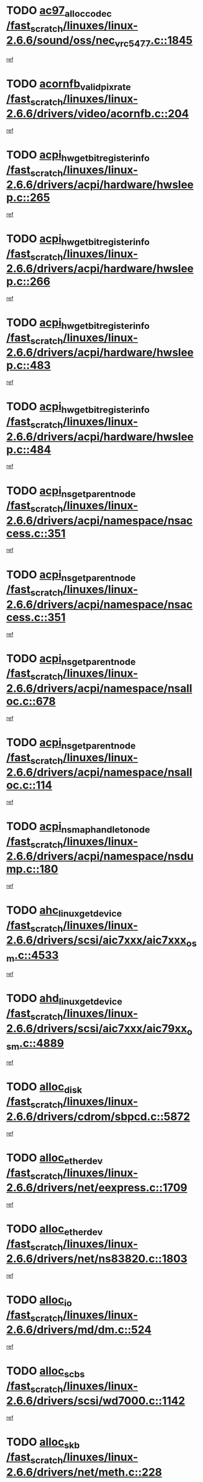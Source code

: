 * TODO [[view:/fast_scratch/linuxes/linux-2.6.6/sound/oss/nec_vrc5477.c::face=ovl-face1::linb=1845::colb=1::cole=9][ac97_alloc_codec /fast_scratch/linuxes/linux-2.6.6/sound/oss/nec_vrc5477.c::1845]]
[[view:/fast_scratch/linuxes/linux-2.6.6/sound/oss/nec_vrc5477.c::face=ovl-face2::linb=1847::colb=1::cole=9][ref]]
* TODO [[view:/fast_scratch/linuxes/linux-2.6.6/drivers/video/acornfb.c::face=ovl-face1::linb=204::colb=1::cole=5][acornfb_valid_pixrate /fast_scratch/linuxes/linux-2.6.6/drivers/video/acornfb.c::204]]
[[view:/fast_scratch/linuxes/linux-2.6.6/drivers/video/acornfb.c::face=ovl-face2::linb=205::colb=12::cole=16][ref]]
* TODO [[view:/fast_scratch/linuxes/linux-2.6.6/drivers/acpi/hardware/hwsleep.c::face=ovl-face1::linb=265::colb=1::cole=20][acpi_hw_get_bit_register_info /fast_scratch/linuxes/linux-2.6.6/drivers/acpi/hardware/hwsleep.c::265]]
[[view:/fast_scratch/linuxes/linux-2.6.6/drivers/acpi/hardware/hwsleep.c::face=ovl-face2::linb=308::colb=18::cole=37][ref]]
* TODO [[view:/fast_scratch/linuxes/linux-2.6.6/drivers/acpi/hardware/hwsleep.c::face=ovl-face1::linb=266::colb=1::cole=22][acpi_hw_get_bit_register_info /fast_scratch/linuxes/linux-2.6.6/drivers/acpi/hardware/hwsleep.c::266]]
[[view:/fast_scratch/linuxes/linux-2.6.6/drivers/acpi/hardware/hwsleep.c::face=ovl-face2::linb=308::colb=57::cole=78][ref]]
* TODO [[view:/fast_scratch/linuxes/linux-2.6.6/drivers/acpi/hardware/hwsleep.c::face=ovl-face1::linb=483::colb=2::cole=21][acpi_hw_get_bit_register_info /fast_scratch/linuxes/linux-2.6.6/drivers/acpi/hardware/hwsleep.c::483]]
[[view:/fast_scratch/linuxes/linux-2.6.6/drivers/acpi/hardware/hwsleep.c::face=ovl-face2::linb=493::colb=20::cole=39][ref]]
* TODO [[view:/fast_scratch/linuxes/linux-2.6.6/drivers/acpi/hardware/hwsleep.c::face=ovl-face1::linb=484::colb=2::cole=23][acpi_hw_get_bit_register_info /fast_scratch/linuxes/linux-2.6.6/drivers/acpi/hardware/hwsleep.c::484]]
[[view:/fast_scratch/linuxes/linux-2.6.6/drivers/acpi/hardware/hwsleep.c::face=ovl-face2::linb=494::colb=8::cole=29][ref]]
* TODO [[view:/fast_scratch/linuxes/linux-2.6.6/drivers/acpi/namespace/nsaccess.c::face=ovl-face1::linb=351::colb=3::cole=14][acpi_ns_get_parent_node /fast_scratch/linuxes/linux-2.6.6/drivers/acpi/namespace/nsaccess.c::351]]
[[view:/fast_scratch/linuxes/linux-2.6.6/drivers/acpi/namespace/nsaccess.c::face=ovl-face2::linb=349::colb=31::cole=42][ref]]
* TODO [[view:/fast_scratch/linuxes/linux-2.6.6/drivers/acpi/namespace/nsaccess.c::face=ovl-face1::linb=351::colb=3::cole=14][acpi_ns_get_parent_node /fast_scratch/linuxes/linux-2.6.6/drivers/acpi/namespace/nsaccess.c::351]]
[[view:/fast_scratch/linuxes/linux-2.6.6/drivers/acpi/namespace/nsaccess.c::face=ovl-face2::linb=350::colb=4::cole=15][ref]]
* TODO [[view:/fast_scratch/linuxes/linux-2.6.6/drivers/acpi/namespace/nsalloc.c::face=ovl-face1::linb=678::colb=3::cole=14][acpi_ns_get_parent_node /fast_scratch/linuxes/linux-2.6.6/drivers/acpi/namespace/nsalloc.c::678]]
[[view:/fast_scratch/linuxes/linux-2.6.6/drivers/acpi/namespace/nsalloc.c::face=ovl-face2::linb=667::colb=8::cole=19][ref]]
* TODO [[view:/fast_scratch/linuxes/linux-2.6.6/drivers/acpi/namespace/nsalloc.c::face=ovl-face1::linb=114::colb=1::cole=12][acpi_ns_get_parent_node /fast_scratch/linuxes/linux-2.6.6/drivers/acpi/namespace/nsalloc.c::114]]
[[view:/fast_scratch/linuxes/linux-2.6.6/drivers/acpi/namespace/nsalloc.c::face=ovl-face2::linb=117::colb=13::cole=24][ref]]
* TODO [[view:/fast_scratch/linuxes/linux-2.6.6/drivers/acpi/namespace/nsdump.c::face=ovl-face1::linb=180::colb=1::cole=10][acpi_ns_map_handle_to_node /fast_scratch/linuxes/linux-2.6.6/drivers/acpi/namespace/nsdump.c::180]]
[[view:/fast_scratch/linuxes/linux-2.6.6/drivers/acpi/namespace/nsdump.c::face=ovl-face2::linb=181::colb=8::cole=17][ref]]
* TODO [[view:/fast_scratch/linuxes/linux-2.6.6/drivers/scsi/aic7xxx/aic7xxx_osm.c::face=ovl-face1::linb=4533::colb=1::cole=4][ahc_linux_get_device /fast_scratch/linuxes/linux-2.6.6/drivers/scsi/aic7xxx/aic7xxx_osm.c::4533]]
[[view:/fast_scratch/linuxes/linux-2.6.6/drivers/scsi/aic7xxx/aic7xxx_osm.c::face=ovl-face2::linb=4537::colb=35::cole=38][ref]]
* TODO [[view:/fast_scratch/linuxes/linux-2.6.6/drivers/scsi/aic7xxx/aic79xx_osm.c::face=ovl-face1::linb=4889::colb=1::cole=4][ahd_linux_get_device /fast_scratch/linuxes/linux-2.6.6/drivers/scsi/aic7xxx/aic79xx_osm.c::4889]]
[[view:/fast_scratch/linuxes/linux-2.6.6/drivers/scsi/aic7xxx/aic79xx_osm.c::face=ovl-face2::linb=4893::colb=35::cole=38][ref]]
* TODO [[view:/fast_scratch/linuxes/linux-2.6.6/drivers/cdrom/sbpcd.c::face=ovl-face1::linb=5872::colb=2::cole=6][alloc_disk /fast_scratch/linuxes/linux-2.6.6/drivers/cdrom/sbpcd.c::5872]]
[[view:/fast_scratch/linuxes/linux-2.6.6/drivers/cdrom/sbpcd.c::face=ovl-face2::linb=5873::colb=2::cole=6][ref]]
* TODO [[view:/fast_scratch/linuxes/linux-2.6.6/drivers/net/eexpress.c::face=ovl-face1::linb=1709::colb=2::cole=5][alloc_etherdev /fast_scratch/linuxes/linux-2.6.6/drivers/net/eexpress.c::1709]]
[[view:/fast_scratch/linuxes/linux-2.6.6/drivers/net/eexpress.c::face=ovl-face2::linb=1710::colb=2::cole=5][ref]]
* TODO [[view:/fast_scratch/linuxes/linux-2.6.6/drivers/net/ns83820.c::face=ovl-face1::linb=1803::colb=1::cole=5][alloc_etherdev /fast_scratch/linuxes/linux-2.6.6/drivers/net/ns83820.c::1803]]
[[view:/fast_scratch/linuxes/linux-2.6.6/drivers/net/ns83820.c::face=ovl-face2::linb=1854::colb=5::cole=9][ref]]
* TODO [[view:/fast_scratch/linuxes/linux-2.6.6/drivers/md/dm.c::face=ovl-face1::linb=524::colb=1::cole=6][alloc_io /fast_scratch/linuxes/linux-2.6.6/drivers/md/dm.c::524]]
[[view:/fast_scratch/linuxes/linux-2.6.6/drivers/md/dm.c::face=ovl-face2::linb=525::colb=1::cole=6][ref]]
* TODO [[view:/fast_scratch/linuxes/linux-2.6.6/drivers/scsi/wd7000.c::face=ovl-face1::linb=1142::colb=1::cole=4][alloc_scbs /fast_scratch/linuxes/linux-2.6.6/drivers/scsi/wd7000.c::1142]]
[[view:/fast_scratch/linuxes/linux-2.6.6/drivers/scsi/wd7000.c::face=ovl-face2::linb=1143::colb=1::cole=4][ref]]
* TODO [[view:/fast_scratch/linuxes/linux-2.6.6/drivers/net/meth.c::face=ovl-face1::linb=228::colb=2::cole=18][alloc_skb /fast_scratch/linuxes/linux-2.6.6/drivers/net/meth.c::228]]
[[view:/fast_scratch/linuxes/linux-2.6.6/drivers/net/meth.c::face=ovl-face2::linb=232::colb=32::cole=48][ref]]
* TODO [[view:/fast_scratch/linuxes/linux-2.6.6/drivers/md/dm.c::face=ovl-face1::linb=438::colb=1::cole=4][alloc_tio /fast_scratch/linuxes/linux-2.6.6/drivers/md/dm.c::438]]
[[view:/fast_scratch/linuxes/linux-2.6.6/drivers/md/dm.c::face=ovl-face2::linb=439::colb=1::cole=4][ref]]
* TODO [[view:/fast_scratch/linuxes/linux-2.6.6/drivers/md/dm.c::face=ovl-face1::linb=497::colb=2::cole=5][alloc_tio /fast_scratch/linuxes/linux-2.6.6/drivers/md/dm.c::497]]
[[view:/fast_scratch/linuxes/linux-2.6.6/drivers/md/dm.c::face=ovl-face2::linb=498::colb=2::cole=5][ref]]
* TODO [[view:/fast_scratch/linuxes/linux-2.6.6/arch/m68k/amiga/config.c::face=ovl-face1::linb=824::colb=4::cole=12][amiga_chip_alloc_res /fast_scratch/linuxes/linux-2.6.6/arch/m68k/amiga/config.c::824]]
[[view:/fast_scratch/linuxes/linux-2.6.6/arch/m68k/amiga/config.c::face=ovl-face2::linb=825::colb=4::cole=12][ref]]
* TODO [[view:/fast_scratch/linuxes/linux-2.6.6/arch/ppc/amiga/config.c::face=ovl-face1::linb=750::colb=4::cole=12][amiga_chip_alloc_res /fast_scratch/linuxes/linux-2.6.6/arch/ppc/amiga/config.c::750]]
[[view:/fast_scratch/linuxes/linux-2.6.6/arch/ppc/amiga/config.c::face=ovl-face2::linb=751::colb=4::cole=12][ref]]
* TODO [[view:/fast_scratch/linuxes/linux-2.6.6/drivers/net/appletalk/ipddp.c::face=ovl-face1::linb=137::colb=8::cole=16][atalk_find_dev_addr /fast_scratch/linuxes/linux-2.6.6/drivers/net/appletalk/ipddp.c::137]]
[[view:/fast_scratch/linuxes/linux-2.6.6/drivers/net/appletalk/ipddp.c::face=ovl-face2::linb=166::colb=33::cole=41][ref]]
* TODO [[view:/fast_scratch/linuxes/linux-2.6.6/drivers/net/appletalk/ipddp.c::face=ovl-face1::linb=137::colb=8::cole=16][atalk_find_dev_addr /fast_scratch/linuxes/linux-2.6.6/drivers/net/appletalk/ipddp.c::137]]
[[view:/fast_scratch/linuxes/linux-2.6.6/drivers/net/appletalk/ipddp.c::face=ovl-face2::linb=169::colb=25::cole=33][ref]]
* TODO [[view:/fast_scratch/linuxes/linux-2.6.6/net/appletalk/aarp.c::face=ovl-face1::linb=548::colb=21::cole=23][atalk_find_dev_addr /fast_scratch/linuxes/linux-2.6.6/net/appletalk/aarp.c::548]]
[[view:/fast_scratch/linuxes/linux-2.6.6/net/appletalk/aarp.c::face=ovl-face2::linb=559::colb=25::cole=27][ref]]
* TODO [[view:/fast_scratch/linuxes/linux-2.6.6/net/appletalk/aarp.c::face=ovl-face1::linb=548::colb=21::cole=23][atalk_find_dev_addr /fast_scratch/linuxes/linux-2.6.6/net/appletalk/aarp.c::548]]
[[view:/fast_scratch/linuxes/linux-2.6.6/net/appletalk/aarp.c::face=ovl-face2::linb=560::colb=25::cole=27][ref]]
* TODO [[view:/fast_scratch/linuxes/linux-2.6.6/fs/autofs/root.c::face=ovl-face1::linb=69::colb=20::cole=23][autofs_hash_enum /fast_scratch/linuxes/linux-2.6.6/fs/autofs/root.c::69]]
[[view:/fast_scratch/linuxes/linux-2.6.6/fs/autofs/root.c::face=ovl-face2::linb=70::colb=9::cole=12][ref]]
* TODO [[view:/fast_scratch/linuxes/linux-2.6.6/fs/autofs/root.c::face=ovl-face1::linb=69::colb=20::cole=23][autofs_hash_enum /fast_scratch/linuxes/linux-2.6.6/fs/autofs/root.c::69]]
[[view:/fast_scratch/linuxes/linux-2.6.6/fs/autofs/root.c::face=ovl-face2::linb=70::colb=37::cole=40][ref]]
* TODO [[view:/fast_scratch/linuxes/linux-2.6.6/drivers/md/dm.c::face=ovl-face1::linb=395::colb=1::cole=6][bio_alloc /fast_scratch/linuxes/linux-2.6.6/drivers/md/dm.c::395]]
[[view:/fast_scratch/linuxes/linux-2.6.6/drivers/md/dm.c::face=ovl-face2::linb=396::colb=8::cole=13][ref]]
* TODO [[view:/fast_scratch/linuxes/linux-2.6.6/drivers/scsi/ide-scsi.c::face=ovl-face1::linb=767::colb=23::cole=25][bio_alloc /fast_scratch/linuxes/linux-2.6.6/drivers/scsi/ide-scsi.c::767]]
[[view:/fast_scratch/linuxes/linux-2.6.6/drivers/scsi/ide-scsi.c::face=ovl-face2::linb=770::colb=1::cole=3][ref]]
* TODO [[view:/fast_scratch/linuxes/linux-2.6.6/fs/buffer.c::face=ovl-face1::linb=2714::colb=1::cole=4][bio_alloc /fast_scratch/linuxes/linux-2.6.6/fs/buffer.c::2714]]
[[view:/fast_scratch/linuxes/linux-2.6.6/fs/buffer.c::face=ovl-face2::linb=2716::colb=1::cole=4][ref]]
* TODO [[view:/fast_scratch/linuxes/linux-2.6.6/fs/jfs/jfs_logmgr.c::face=ovl-face1::linb=1964::colb=1::cole=4][bio_alloc /fast_scratch/linuxes/linux-2.6.6/fs/jfs/jfs_logmgr.c::1964]]
[[view:/fast_scratch/linuxes/linux-2.6.6/fs/jfs/jfs_logmgr.c::face=ovl-face2::linb=1966::colb=1::cole=4][ref]]
* TODO [[view:/fast_scratch/linuxes/linux-2.6.6/fs/jfs/jfs_logmgr.c::face=ovl-face1::linb=2106::colb=1::cole=4][bio_alloc /fast_scratch/linuxes/linux-2.6.6/fs/jfs/jfs_logmgr.c::2106]]
[[view:/fast_scratch/linuxes/linux-2.6.6/fs/jfs/jfs_logmgr.c::face=ovl-face2::linb=2107::colb=1::cole=4][ref]]
* TODO [[view:/fast_scratch/linuxes/linux-2.6.6/fs/xfs/linux/xfs_buf.c::face=ovl-face1::linb=1291::colb=2::cole=5][bio_alloc /fast_scratch/linuxes/linux-2.6.6/fs/xfs/linux/xfs_buf.c::1291]]
[[view:/fast_scratch/linuxes/linux-2.6.6/fs/xfs/linux/xfs_buf.c::face=ovl-face2::linb=1293::colb=2::cole=5][ref]]
* TODO [[view:/fast_scratch/linuxes/linux-2.6.6/fs/xfs/linux/xfs_buf.c::face=ovl-face1::linb=1330::colb=1::cole=4][bio_alloc /fast_scratch/linuxes/linux-2.6.6/fs/xfs/linux/xfs_buf.c::1330]]
[[view:/fast_scratch/linuxes/linux-2.6.6/fs/xfs/linux/xfs_buf.c::face=ovl-face2::linb=1331::colb=1::cole=4][ref]]
* TODO [[view:/fast_scratch/linuxes/linux-2.6.6/mm/highmem.c::face=ovl-face1::linb=402::colb=3::cole=6][bio_alloc /fast_scratch/linuxes/linux-2.6.6/mm/highmem.c::402]]
[[view:/fast_scratch/linuxes/linux-2.6.6/mm/highmem.c::face=ovl-face2::linb=404::colb=7::cole=10][ref]]
* TODO [[view:/fast_scratch/linuxes/linux-2.6.6/drivers/md/raid1.c::face=ovl-face1::linb=546::colb=2::cole=10][bio_clone /fast_scratch/linuxes/linux-2.6.6/drivers/md/raid1.c::546]]
[[view:/fast_scratch/linuxes/linux-2.6.6/drivers/md/raid1.c::face=ovl-face2::linb=550::colb=2::cole=10][ref]]
* TODO [[view:/fast_scratch/linuxes/linux-2.6.6/drivers/md/raid1.c::face=ovl-face1::linb=585::colb=2::cole=6][bio_clone /fast_scratch/linuxes/linux-2.6.6/drivers/md/raid1.c::585]]
[[view:/fast_scratch/linuxes/linux-2.6.6/drivers/md/raid1.c::face=ovl-face2::linb=588::colb=2::cole=6][ref]]
* TODO [[view:/fast_scratch/linuxes/linux-2.6.6/drivers/md/dm.c::face=ovl-face1::linb=418::colb=1::cole=6][bio_clone /fast_scratch/linuxes/linux-2.6.6/drivers/md/dm.c::418]]
[[view:/fast_scratch/linuxes/linux-2.6.6/drivers/md/dm.c::face=ovl-face2::linb=419::colb=1::cole=6][ref]]
* TODO [[view:/fast_scratch/linuxes/linux-2.6.6/drivers/md/linear.c::face=ovl-face1::linb=263::colb=2::cole=4][bio_split /fast_scratch/linuxes/linux-2.6.6/drivers/md/linear.c::263]]
[[view:/fast_scratch/linuxes/linux-2.6.6/drivers/md/linear.c::face=ovl-face2::linb=266::colb=30::cole=32][ref]]
* TODO [[view:/fast_scratch/linuxes/linux-2.6.6/drivers/md/raid0.c::face=ovl-face1::linb=408::colb=2::cole=4][bio_split /fast_scratch/linuxes/linux-2.6.6/drivers/md/raid0.c::408]]
[[view:/fast_scratch/linuxes/linux-2.6.6/drivers/md/raid0.c::face=ovl-face2::linb=409::colb=29::cole=31][ref]]
* TODO [[view:/fast_scratch/linuxes/linux-2.6.6/drivers/block/scsi_ioctl.c::face=ovl-face1::linb=447::colb=3::cole=5][blk_get_request /fast_scratch/linuxes/linux-2.6.6/drivers/block/scsi_ioctl.c::447]]
[[view:/fast_scratch/linuxes/linux-2.6.6/drivers/block/scsi_ioctl.c::face=ovl-face2::linb=448::colb=3::cole=5][ref]]
* TODO [[view:/fast_scratch/linuxes/linux-2.6.6/drivers/block/scsi_ioctl.c::face=ovl-face1::linb=153::colb=2::cole=4][blk_get_request /fast_scratch/linuxes/linux-2.6.6/drivers/block/scsi_ioctl.c::153]]
[[view:/fast_scratch/linuxes/linux-2.6.6/drivers/block/scsi_ioctl.c::face=ovl-face2::linb=158::colb=1::cole=3][ref]]
* TODO [[view:/fast_scratch/linuxes/linux-2.6.6/drivers/block/scsi_ioctl.c::face=ovl-face1::linb=247::colb=1::cole=3][blk_get_request /fast_scratch/linuxes/linux-2.6.6/drivers/block/scsi_ioctl.c::247]]
[[view:/fast_scratch/linuxes/linux-2.6.6/drivers/block/scsi_ioctl.c::face=ovl-face2::linb=255::colb=1::cole=3][ref]]
* TODO [[view:/fast_scratch/linuxes/linux-2.6.6/arch/ppc64/kernel/iSeries_pci.c::face=ovl-face1::linb=408::colb=3::cole=7][build_device_node /fast_scratch/linuxes/linux-2.6.6/arch/ppc64/kernel/iSeries_pci.c::408]]
[[view:/fast_scratch/linuxes/linux-2.6.6/arch/ppc64/kernel/iSeries_pci.c::face=ovl-face2::linb=409::colb=3::cole=7][ref]]
* TODO [[view:/fast_scratch/linuxes/linux-2.6.6/drivers/isdn/capi/kcapi.c::face=ovl-face1::linb=149::colb=1::cole=5][capi_ctr_get /fast_scratch/linuxes/linux-2.6.6/drivers/isdn/capi/kcapi.c::149]]
[[view:/fast_scratch/linuxes/linux-2.6.6/drivers/isdn/capi/kcapi.c::face=ovl-face2::linb=151::colb=1::cole=5][ref]]
* TODO [[view:/fast_scratch/linuxes/linux-2.6.6/drivers/parisc/ccio-dma.c::face=ovl-face1::linb=1205::colb=13::cole=16][ccio_get_iommu /fast_scratch/linuxes/linux-2.6.6/drivers/parisc/ccio-dma.c::1205]]
[[view:/fast_scratch/linuxes/linux-2.6.6/drivers/parisc/ccio-dma.c::face=ovl-face2::linb=1208::colb=1::cole=4][ref]]
* TODO [[view:/fast_scratch/linuxes/linux-2.6.6/arch/ppc64/kernel/smp.c::face=ovl-face1::linb=808::colb=1::cole=2][copy_process /fast_scratch/linuxes/linux-2.6.6/arch/ppc64/kernel/smp.c::808]]
[[view:/fast_scratch/linuxes/linux-2.6.6/arch/ppc64/kernel/smp.c::face=ovl-face2::linb=818::colb=20::cole=21][ref]]
* TODO [[view:/fast_scratch/linuxes/linux-2.6.6/arch/sh/kernel/smp.c::face=ovl-face1::linb=104::colb=1::cole=4][copy_process /fast_scratch/linuxes/linux-2.6.6/arch/sh/kernel/smp.c::104]]
[[view:/fast_scratch/linuxes/linux-2.6.6/arch/sh/kernel/smp.c::face=ovl-face2::linb=114::colb=1::cole=4][ref]]
* TODO [[view:/fast_scratch/linuxes/linux-2.6.6/arch/ppc/kernel/smp.c::face=ovl-face1::linb=373::colb=1::cole=2][copy_process /fast_scratch/linuxes/linux-2.6.6/arch/ppc/kernel/smp.c::373]]
[[view:/fast_scratch/linuxes/linux-2.6.6/arch/ppc/kernel/smp.c::face=ovl-face2::linb=381::colb=16::cole=17][ref]]
* TODO [[view:/fast_scratch/linuxes/linux-2.6.6/kernel/fork.c::face=ovl-face1::linb=1160::colb=1::cole=2][copy_process /fast_scratch/linuxes/linux-2.6.6/kernel/fork.c::1160]]
[[view:/fast_scratch/linuxes/linux-2.6.6/kernel/fork.c::face=ovl-face2::linb=1165::colb=32::cole=33][ref]]
* TODO [[view:/fast_scratch/linuxes/linux-2.6.6/drivers/pci/hotplug/cpqphp_ctrl.c::face=ovl-face1::linb=274::colb=3::cole=7][cpqhp_slot_find /fast_scratch/linuxes/linux-2.6.6/drivers/pci/hotplug/cpqphp_ctrl.c::274]]
[[view:/fast_scratch/linuxes/linux-2.6.6/drivers/pci/hotplug/cpqphp_ctrl.c::face=ovl-face2::linb=286::colb=4::cole=8][ref]]
* TODO [[view:/fast_scratch/linuxes/linux-2.6.6/drivers/pci/hotplug/cpqphp_ctrl.c::face=ovl-face1::linb=274::colb=3::cole=7][cpqhp_slot_find /fast_scratch/linuxes/linux-2.6.6/drivers/pci/hotplug/cpqphp_ctrl.c::274]]
[[view:/fast_scratch/linuxes/linux-2.6.6/drivers/pci/hotplug/cpqphp_ctrl.c::face=ovl-face2::linb=312::colb=5::cole=9][ref]]
* TODO [[view:/fast_scratch/linuxes/linux-2.6.6/drivers/pci/hotplug/cpqphp_ctrl.c::face=ovl-face1::linb=182::colb=3::cole=7][cpqhp_slot_find /fast_scratch/linuxes/linux-2.6.6/drivers/pci/hotplug/cpqphp_ctrl.c::182]]
[[view:/fast_scratch/linuxes/linux-2.6.6/drivers/pci/hotplug/cpqphp_ctrl.c::face=ovl-face2::linb=196::colb=7::cole=11][ref]]
* TODO [[view:/fast_scratch/linuxes/linux-2.6.6/drivers/pci/hotplug/cpqphp_ctrl.c::face=ovl-face1::linb=100::colb=3::cole=7][cpqhp_slot_find /fast_scratch/linuxes/linux-2.6.6/drivers/pci/hotplug/cpqphp_ctrl.c::100]]
[[view:/fast_scratch/linuxes/linux-2.6.6/drivers/pci/hotplug/cpqphp_ctrl.c::face=ovl-face2::linb=111::colb=3::cole=7][ref]]
* TODO [[view:/fast_scratch/linuxes/linux-2.6.6/fs/cramfs/inode.c::face=ovl-face1::linb=386::colb=2::cole=4][cramfs_read /fast_scratch/linuxes/linux-2.6.6/fs/cramfs/inode.c::386]]
[[view:/fast_scratch/linuxes/linux-2.6.6/fs/cramfs/inode.c::face=ovl-face2::linb=393::colb=12::cole=14][ref]]
* TODO [[view:/fast_scratch/linuxes/linux-2.6.6/fs/cramfs/inode.c::face=ovl-face1::linb=336::colb=2::cole=4][cramfs_read /fast_scratch/linuxes/linux-2.6.6/fs/cramfs/inode.c::336]]
[[view:/fast_scratch/linuxes/linux-2.6.6/fs/cramfs/inode.c::face=ovl-face2::linb=344::colb=12::cole=14][ref]]
* TODO [[view:/fast_scratch/linuxes/linux-2.6.6/arch/alpha/kernel/irq.c::face=ovl-face1::linb=409::colb=1::cole=6][create_proc_entry /fast_scratch/linuxes/linux-2.6.6/arch/alpha/kernel/irq.c::409]]
[[view:/fast_scratch/linuxes/linux-2.6.6/arch/alpha/kernel/irq.c::face=ovl-face2::linb=411::colb=1::cole=6][ref]]
* TODO [[view:/fast_scratch/linuxes/linux-2.6.6/arch/ppc/kernel/irq.c::face=ovl-face1::linb=678::colb=1::cole=6][create_proc_entry /fast_scratch/linuxes/linux-2.6.6/arch/ppc/kernel/irq.c::678]]
[[view:/fast_scratch/linuxes/linux-2.6.6/arch/ppc/kernel/irq.c::face=ovl-face2::linb=680::colb=1::cole=6][ref]]
* TODO [[view:/fast_scratch/linuxes/linux-2.6.6/arch/ppc/kernel/irq.c::face=ovl-face1::linb=657::colb=1::cole=6][create_proc_entry /fast_scratch/linuxes/linux-2.6.6/arch/ppc/kernel/irq.c::657]]
[[view:/fast_scratch/linuxes/linux-2.6.6/arch/ppc/kernel/irq.c::face=ovl-face2::linb=659::colb=1::cole=6][ref]]
* TODO [[view:/fast_scratch/linuxes/linux-2.6.6/arch/um/kernel/irq.c::face=ovl-face1::linb=677::colb=1::cole=6][create_proc_entry /fast_scratch/linuxes/linux-2.6.6/arch/um/kernel/irq.c::677]]
[[view:/fast_scratch/linuxes/linux-2.6.6/arch/um/kernel/irq.c::face=ovl-face2::linb=679::colb=1::cole=6][ref]]
* TODO [[view:/fast_scratch/linuxes/linux-2.6.6/arch/um/kernel/irq.c::face=ovl-face1::linb=655::colb=1::cole=6][create_proc_entry /fast_scratch/linuxes/linux-2.6.6/arch/um/kernel/irq.c::655]]
[[view:/fast_scratch/linuxes/linux-2.6.6/arch/um/kernel/irq.c::face=ovl-face2::linb=657::colb=1::cole=6][ref]]
* TODO [[view:/fast_scratch/linuxes/linux-2.6.6/drivers/net/wireless/airo.c::face=ovl-face1::linb=5435::colb=1::cole=11][create_proc_entry /fast_scratch/linuxes/linux-2.6.6/drivers/net/wireless/airo.c::5435]]
[[view:/fast_scratch/linuxes/linux-2.6.6/drivers/net/wireless/airo.c::face=ovl-face2::linb=5438::colb=8::cole=18][ref]]
* TODO [[view:/fast_scratch/linuxes/linux-2.6.6/drivers/net/wireless/airo.c::face=ovl-face1::linb=4248::colb=1::cole=18][create_proc_entry /fast_scratch/linuxes/linux-2.6.6/drivers/net/wireless/airo.c::4248]]
[[view:/fast_scratch/linuxes/linux-2.6.6/drivers/net/wireless/airo.c::face=ovl-face2::linb=4251::colb=8::cole=25][ref]]
* TODO [[view:/fast_scratch/linuxes/linux-2.6.6/drivers/net/wireless/airo.c::face=ovl-face1::linb=4256::colb=1::cole=6][create_proc_entry /fast_scratch/linuxes/linux-2.6.6/drivers/net/wireless/airo.c::4256]]
[[view:/fast_scratch/linuxes/linux-2.6.6/drivers/net/wireless/airo.c::face=ovl-face2::linb=4259::colb=8::cole=13][ref]]
* TODO [[view:/fast_scratch/linuxes/linux-2.6.6/drivers/net/wireless/airo.c::face=ovl-face1::linb=4266::colb=1::cole=6][create_proc_entry /fast_scratch/linuxes/linux-2.6.6/drivers/net/wireless/airo.c::4266]]
[[view:/fast_scratch/linuxes/linux-2.6.6/drivers/net/wireless/airo.c::face=ovl-face2::linb=4269::colb=8::cole=13][ref]]
* TODO [[view:/fast_scratch/linuxes/linux-2.6.6/drivers/net/wireless/airo.c::face=ovl-face1::linb=4276::colb=1::cole=6][create_proc_entry /fast_scratch/linuxes/linux-2.6.6/drivers/net/wireless/airo.c::4276]]
[[view:/fast_scratch/linuxes/linux-2.6.6/drivers/net/wireless/airo.c::face=ovl-face2::linb=4279::colb=8::cole=13][ref]]
* TODO [[view:/fast_scratch/linuxes/linux-2.6.6/drivers/net/wireless/airo.c::face=ovl-face1::linb=4286::colb=1::cole=6][create_proc_entry /fast_scratch/linuxes/linux-2.6.6/drivers/net/wireless/airo.c::4286]]
[[view:/fast_scratch/linuxes/linux-2.6.6/drivers/net/wireless/airo.c::face=ovl-face2::linb=4289::colb=8::cole=13][ref]]
* TODO [[view:/fast_scratch/linuxes/linux-2.6.6/drivers/net/wireless/airo.c::face=ovl-face1::linb=4296::colb=1::cole=6][create_proc_entry /fast_scratch/linuxes/linux-2.6.6/drivers/net/wireless/airo.c::4296]]
[[view:/fast_scratch/linuxes/linux-2.6.6/drivers/net/wireless/airo.c::face=ovl-face2::linb=4299::colb=8::cole=13][ref]]
* TODO [[view:/fast_scratch/linuxes/linux-2.6.6/drivers/net/wireless/airo.c::face=ovl-face1::linb=4306::colb=1::cole=6][create_proc_entry /fast_scratch/linuxes/linux-2.6.6/drivers/net/wireless/airo.c::4306]]
[[view:/fast_scratch/linuxes/linux-2.6.6/drivers/net/wireless/airo.c::face=ovl-face2::linb=4309::colb=8::cole=13][ref]]
* TODO [[view:/fast_scratch/linuxes/linux-2.6.6/drivers/net/wireless/airo.c::face=ovl-face1::linb=4316::colb=1::cole=6][create_proc_entry /fast_scratch/linuxes/linux-2.6.6/drivers/net/wireless/airo.c::4316]]
[[view:/fast_scratch/linuxes/linux-2.6.6/drivers/net/wireless/airo.c::face=ovl-face2::linb=4319::colb=1::cole=6][ref]]
* TODO [[view:/fast_scratch/linuxes/linux-2.6.6/drivers/net/wireless/airo.c::face=ovl-face1::linb=4326::colb=1::cole=6][create_proc_entry /fast_scratch/linuxes/linux-2.6.6/drivers/net/wireless/airo.c::4326]]
[[view:/fast_scratch/linuxes/linux-2.6.6/drivers/net/wireless/airo.c::face=ovl-face2::linb=4329::colb=8::cole=13][ref]]
* TODO [[view:/fast_scratch/linuxes/linux-2.6.6/drivers/s390/block/dasd_proc.c::face=ovl-face1::linb=297::colb=1::cole=19][create_proc_entry /fast_scratch/linuxes/linux-2.6.6/drivers/s390/block/dasd_proc.c::297]]
[[view:/fast_scratch/linuxes/linux-2.6.6/drivers/s390/block/dasd_proc.c::face=ovl-face2::linb=300::colb=1::cole=19][ref]]
* TODO [[view:/fast_scratch/linuxes/linux-2.6.6/drivers/s390/block/dasd_proc.c::face=ovl-face1::linb=302::colb=1::cole=22][create_proc_entry /fast_scratch/linuxes/linux-2.6.6/drivers/s390/block/dasd_proc.c::302]]
[[view:/fast_scratch/linuxes/linux-2.6.6/drivers/s390/block/dasd_proc.c::face=ovl-face2::linb=305::colb=1::cole=22][ref]]
* TODO [[view:/fast_scratch/linuxes/linux-2.6.6/sound/pci/cs46xx/dsp_spos.c::face=ovl-face1::linb=1582::colb=2::cole=17][cs46xx_dsp_create_scb /fast_scratch/linuxes/linux-2.6.6/sound/pci/cs46xx/dsp_spos.c::1582]]
[[view:/fast_scratch/linuxes/linux-2.6.6/sound/pci/cs46xx/dsp_spos.c::face=ovl-face2::linb=1600::colb=2::cole=17][ref]]
* TODO [[view:/fast_scratch/linuxes/linux-2.6.6/sound/pci/cs46xx/dsp_spos.c::face=ovl-face1::linb=1585::colb=2::cole=17][cs46xx_dsp_create_scb /fast_scratch/linuxes/linux-2.6.6/sound/pci/cs46xx/dsp_spos.c::1585]]
[[view:/fast_scratch/linuxes/linux-2.6.6/sound/pci/cs46xx/dsp_spos.c::face=ovl-face2::linb=1595::colb=2::cole=17][ref]]
* TODO [[view:/fast_scratch/linuxes/linux-2.6.6/sound/pci/cs46xx/dsp_spos.c::face=ovl-face1::linb=1587::colb=2::cole=22][cs46xx_dsp_create_scb /fast_scratch/linuxes/linux-2.6.6/sound/pci/cs46xx/dsp_spos.c::1587]]
[[view:/fast_scratch/linuxes/linux-2.6.6/sound/pci/cs46xx/dsp_spos.c::face=ovl-face2::linb=1590::colb=2::cole=22][ref]]
* TODO [[view:/fast_scratch/linuxes/linux-2.6.6/sound/pci/cs46xx/dsp_spos.c::face=ovl-face1::linb=1125::colb=2::cole=19][cs46xx_dsp_create_scb /fast_scratch/linuxes/linux-2.6.6/sound/pci/cs46xx/dsp_spos.c::1125]]
[[view:/fast_scratch/linuxes/linux-2.6.6/sound/pci/cs46xx/dsp_spos.c::face=ovl-face2::linb=1126::colb=2::cole=19][ref]]
* TODO [[view:/fast_scratch/linuxes/linux-2.6.6/sound/pci/cs46xx/dsp_spos_scb_lib.c::face=ovl-face1::linb=292::colb=1::cole=4][cs46xx_dsp_create_scb /fast_scratch/linuxes/linux-2.6.6/sound/pci/cs46xx/dsp_spos_scb_lib.c::292]]
[[view:/fast_scratch/linuxes/linux-2.6.6/sound/pci/cs46xx/dsp_spos_scb_lib.c::face=ovl-face2::linb=295::colb=1::cole=4][ref]]
* TODO [[view:/fast_scratch/linuxes/linux-2.6.6/drivers/block/DAC960.c::face=ovl-face1::linb=778::colb=20::cole=27][DAC960_AllocateCommand /fast_scratch/linuxes/linux-2.6.6/drivers/block/DAC960.c::778]]
[[view:/fast_scratch/linuxes/linux-2.6.6/drivers/block/DAC960.c::face=ovl-face2::linb=779::colb=48::cole=55][ref]]
* TODO [[view:/fast_scratch/linuxes/linux-2.6.6/drivers/block/DAC960.c::face=ovl-face1::linb=803::colb=20::cole=27][DAC960_AllocateCommand /fast_scratch/linuxes/linux-2.6.6/drivers/block/DAC960.c::803]]
[[view:/fast_scratch/linuxes/linux-2.6.6/drivers/block/DAC960.c::face=ovl-face2::linb=804::colb=48::cole=55][ref]]
* TODO [[view:/fast_scratch/linuxes/linux-2.6.6/drivers/block/DAC960.c::face=ovl-face1::linb=830::colb=20::cole=27][DAC960_AllocateCommand /fast_scratch/linuxes/linux-2.6.6/drivers/block/DAC960.c::830]]
[[view:/fast_scratch/linuxes/linux-2.6.6/drivers/block/DAC960.c::face=ovl-face2::linb=831::colb=48::cole=55][ref]]
* TODO [[view:/fast_scratch/linuxes/linux-2.6.6/drivers/block/DAC960.c::face=ovl-face1::linb=1099::colb=20::cole=27][DAC960_AllocateCommand /fast_scratch/linuxes/linux-2.6.6/drivers/block/DAC960.c::1099]]
[[view:/fast_scratch/linuxes/linux-2.6.6/drivers/block/DAC960.c::face=ovl-face2::linb=1100::colb=48::cole=55][ref]]
* TODO [[view:/fast_scratch/linuxes/linux-2.6.6/drivers/block/DAC960.c::face=ovl-face1::linb=856::colb=20::cole=27][DAC960_AllocateCommand /fast_scratch/linuxes/linux-2.6.6/drivers/block/DAC960.c::856]]
[[view:/fast_scratch/linuxes/linux-2.6.6/drivers/block/DAC960.c::face=ovl-face2::linb=857::colb=48::cole=55][ref]]
* TODO [[view:/fast_scratch/linuxes/linux-2.6.6/drivers/block/DAC960.c::face=ovl-face1::linb=894::colb=20::cole=27][DAC960_AllocateCommand /fast_scratch/linuxes/linux-2.6.6/drivers/block/DAC960.c::894]]
[[view:/fast_scratch/linuxes/linux-2.6.6/drivers/block/DAC960.c::face=ovl-face2::linb=895::colb=48::cole=55][ref]]
* TODO [[view:/fast_scratch/linuxes/linux-2.6.6/drivers/block/DAC960.c::face=ovl-face1::linb=1073::colb=6::cole=13][DAC960_AllocateCommand /fast_scratch/linuxes/linux-2.6.6/drivers/block/DAC960.c::1073]]
[[view:/fast_scratch/linuxes/linux-2.6.6/drivers/block/DAC960.c::face=ovl-face2::linb=1074::colb=24::cole=31][ref]]
* TODO [[view:/fast_scratch/linuxes/linux-2.6.6/drivers/block/DAC960.c::face=ovl-face1::linb=933::colb=20::cole=27][DAC960_AllocateCommand /fast_scratch/linuxes/linux-2.6.6/drivers/block/DAC960.c::933]]
[[view:/fast_scratch/linuxes/linux-2.6.6/drivers/block/DAC960.c::face=ovl-face2::linb=934::colb=48::cole=55][ref]]
* TODO [[view:/fast_scratch/linuxes/linux-2.6.6/drivers/block/DAC960.c::face=ovl-face1::linb=986::colb=20::cole=27][DAC960_AllocateCommand /fast_scratch/linuxes/linux-2.6.6/drivers/block/DAC960.c::986]]
[[view:/fast_scratch/linuxes/linux-2.6.6/drivers/block/DAC960.c::face=ovl-face2::linb=987::colb=48::cole=55][ref]]
* TODO [[view:/fast_scratch/linuxes/linux-2.6.6/drivers/scsi/dc395x.c::face=ovl-face1::linb=917::colb=3::cole=6][dcb_get_next /fast_scratch/linuxes/linux-2.6.6/drivers/scsi/dc395x.c::917]]
[[view:/fast_scratch/linuxes/linux-2.6.6/drivers/scsi/dc395x.c::face=ovl-face2::linb=908::colb=41::cole=44][ref]]
* TODO [[view:/fast_scratch/linuxes/linux-2.6.6/drivers/net/appletalk/ltpc.c::face=ovl-face1::linb=575::colb=4::cole=5][deQ /fast_scratch/linuxes/linux-2.6.6/drivers/net/appletalk/ltpc.c::575]]
[[view:/fast_scratch/linuxes/linux-2.6.6/drivers/net/appletalk/ltpc.c::face=ovl-face2::linb=576::colb=21::cole=22][ref]]
* TODO [[view:/fast_scratch/linuxes/linux-2.6.6/drivers/net/appletalk/ltpc.c::face=ovl-face1::linb=575::colb=4::cole=5][deQ /fast_scratch/linuxes/linux-2.6.6/drivers/net/appletalk/ltpc.c::575]]
[[view:/fast_scratch/linuxes/linux-2.6.6/drivers/net/appletalk/ltpc.c::face=ovl-face2::linb=576::colb=29::cole=30][ref]]
* TODO [[view:/fast_scratch/linuxes/linux-2.6.6/drivers/md/dm-ioctl.c::face=ovl-face1::linb=800::colb=20::cole=22][dm_table_get_target /fast_scratch/linuxes/linux-2.6.6/drivers/md/dm-ioctl.c::800]]
[[view:/fast_scratch/linuxes/linux-2.6.6/drivers/md/dm-ioctl.c::face=ovl-face2::linb=811::colb=23::cole=25][ref]]
* TODO [[view:/fast_scratch/linuxes/linux-2.6.6/fs/hpfs/dnode.c::face=ovl-face1::linb=626::colb=23::cole=26][dnode_last_de /fast_scratch/linuxes/linux-2.6.6/fs/hpfs/dnode.c::626]]
[[view:/fast_scratch/linuxes/linux-2.6.6/fs/hpfs/dnode.c::face=ovl-face2::linb=627::colb=9::cole=12][ref]]
* TODO [[view:/fast_scratch/linuxes/linux-2.6.6/net/decnet/af_decnet.c::face=ovl-face1::linb=1075::colb=2::cole=5][dn_wait_for_connect /fast_scratch/linuxes/linux-2.6.6/net/decnet/af_decnet.c::1075]]
[[view:/fast_scratch/linuxes/linux-2.6.6/net/decnet/af_decnet.c::face=ovl-face2::linb=1092::colb=40::cole=43][ref]]
* TODO [[view:/fast_scratch/linuxes/linux-2.6.6/drivers/mtd/maps/fortunet.c::face=ovl-face1::linb=237::colb=4::cole=25][do_map_probe /fast_scratch/linuxes/linux-2.6.6/drivers/mtd/maps/fortunet.c::237]]
[[view:/fast_scratch/linuxes/linux-2.6.6/drivers/mtd/maps/fortunet.c::face=ovl-face2::linb=240::colb=3::cole=24][ref]]
* TODO [[view:/fast_scratch/linuxes/linux-2.6.6/drivers/net/sun3lance.c::face=ovl-face1::linb=338::colb=1::cole=4][dvma_malloc_align /fast_scratch/linuxes/linux-2.6.6/drivers/net/sun3lance.c::338]]
[[view:/fast_scratch/linuxes/linux-2.6.6/drivers/net/sun3lance.c::face=ovl-face2::linb=360::colb=1::cole=4][ref]]
* TODO [[view:/fast_scratch/linuxes/linux-2.6.6/arch/um/drivers/ubd_kern.c::face=ovl-face1::linb=370::colb=17::cole=19][elv_next_request /fast_scratch/linuxes/linux-2.6.6/arch/um/drivers/ubd_kern.c::370]]
[[view:/fast_scratch/linuxes/linux-2.6.6/arch/um/drivers/ubd_kern.c::face=ovl-face2::linb=385::colb=36::cole=38][ref]]
* TODO [[view:/fast_scratch/linuxes/linux-2.6.6/arch/um/drivers/ubd_kern.c::face=ovl-face1::linb=370::colb=17::cole=19][elv_next_request /fast_scratch/linuxes/linux-2.6.6/arch/um/drivers/ubd_kern.c::370]]
[[view:/fast_scratch/linuxes/linux-2.6.6/arch/um/drivers/ubd_kern.c::face=ovl-face2::linb=386::colb=20::cole=22][ref]]
* TODO [[view:/fast_scratch/linuxes/linux-2.6.6/drivers/ide/legacy/hd.c::face=ovl-face1::linb=479::colb=17::cole=20][elv_next_request /fast_scratch/linuxes/linux-2.6.6/drivers/ide/legacy/hd.c::479]]
[[view:/fast_scratch/linuxes/linux-2.6.6/drivers/ide/legacy/hd.c::face=ovl-face2::linb=489::colb=7::cole=10][ref]]
* TODO [[view:/fast_scratch/linuxes/linux-2.6.6/scripts/kconfig/expr.c::face=ovl-face1::linb=653::colb=2::cole=14][expr_transform /fast_scratch/linuxes/linux-2.6.6/scripts/kconfig/expr.c::653]]
[[view:/fast_scratch/linuxes/linux-2.6.6/scripts/kconfig/expr.c::face=ovl-face2::linb=703::colb=10::cole=22][ref]]
* TODO [[view:/fast_scratch/linuxes/linux-2.6.6/fs/ext2/ialloc.c::face=ovl-face1::linb=485::colb=2::cole=5][ext2_get_group_desc /fast_scratch/linuxes/linux-2.6.6/fs/ext2/ialloc.c::485]]
[[view:/fast_scratch/linuxes/linux-2.6.6/fs/ext2/ialloc.c::face=ovl-face2::linb=551::colb=1::cole=4][ref]]
* TODO [[view:/fast_scratch/linuxes/linux-2.6.6/fs/ext2/ialloc.c::face=ovl-face1::linb=485::colb=2::cole=5][ext2_get_group_desc /fast_scratch/linuxes/linux-2.6.6/fs/ext2/ialloc.c::485]]
[[view:/fast_scratch/linuxes/linux-2.6.6/fs/ext2/ialloc.c::face=ovl-face2::linb=552::colb=40::cole=43][ref]]
* TODO [[view:/fast_scratch/linuxes/linux-2.6.6/fs/ext3/ialloc.c::face=ovl-face1::linb=464::colb=2::cole=5][ext3_get_group_desc /fast_scratch/linuxes/linux-2.6.6/fs/ext3/ialloc.c::464]]
[[view:/fast_scratch/linuxes/linux-2.6.6/fs/ext3/ialloc.c::face=ovl-face2::linb=531::colb=1::cole=4][ref]]
* TODO [[view:/fast_scratch/linuxes/linux-2.6.6/fs/ext3/ialloc.c::face=ovl-face1::linb=464::colb=2::cole=5][ext3_get_group_desc /fast_scratch/linuxes/linux-2.6.6/fs/ext3/ialloc.c::464]]
[[view:/fast_scratch/linuxes/linux-2.6.6/fs/ext3/ialloc.c::face=ovl-face2::linb=532::colb=26::cole=29][ref]]
* TODO [[view:/fast_scratch/linuxes/linux-2.6.6/drivers/scsi/53c700.c::face=ovl-face1::linb=1773::colb=1::cole=5][find_empty_slot /fast_scratch/linuxes/linux-2.6.6/drivers/scsi/53c700.c::1773]]
[[view:/fast_scratch/linuxes/linux-2.6.6/drivers/scsi/53c700.c::face=ovl-face2::linb=1775::colb=1::cole=5][ref]]
* TODO [[view:/fast_scratch/linuxes/linux-2.6.6/arch/parisc/kernel/drivers.c::face=ovl-face1::linb=392::colb=1::cole=4][find_parisc_device /fast_scratch/linuxes/linux-2.6.6/arch/parisc/kernel/drivers.c::392]]
[[view:/fast_scratch/linuxes/linux-2.6.6/arch/parisc/kernel/drivers.c::face=ovl-face2::linb=393::colb=5::cole=8][ref]]
* TODO [[view:/fast_scratch/linuxes/linux-2.6.6/arch/mips/kernel/sysirix.c::face=ovl-face1::linb=114::colb=2::cole=6][find_task_by_pid /fast_scratch/linuxes/linux-2.6.6/arch/mips/kernel/sysirix.c::114]]
[[view:/fast_scratch/linuxes/linux-2.6.6/arch/mips/kernel/sysirix.c::face=ovl-face2::linb=117::colb=12::cole=16][ref]]
* TODO [[view:/fast_scratch/linuxes/linux-2.6.6/arch/x86_64/kernel/sys_x86_64.c::face=ovl-face1::linb=121::colb=6::cole=9][find_vma /fast_scratch/linuxes/linux-2.6.6/arch/x86_64/kernel/sys_x86_64.c::121]]
[[view:/fast_scratch/linuxes/linux-2.6.6/arch/x86_64/kernel/sys_x86_64.c::face=ovl-face2::linb=121::colb=40::cole=43][ref]]
* TODO [[view:/fast_scratch/linuxes/linux-2.6.6/arch/arm/mm/mmap.c::face=ovl-face1::linb=84::colb=6::cole=9][find_vma /fast_scratch/linuxes/linux-2.6.6/arch/arm/mm/mmap.c::84]]
[[view:/fast_scratch/linuxes/linux-2.6.6/arch/arm/mm/mmap.c::face=ovl-face2::linb=84::colb=40::cole=43][ref]]
* TODO [[view:/fast_scratch/linuxes/linux-2.6.6/arch/sparc64/kernel/sys_sparc.c::face=ovl-face1::linb=97::colb=6::cole=9][find_vma /fast_scratch/linuxes/linux-2.6.6/arch/sparc64/kernel/sys_sparc.c::97]]
[[view:/fast_scratch/linuxes/linux-2.6.6/arch/sparc64/kernel/sys_sparc.c::face=ovl-face2::linb=97::colb=40::cole=43][ref]]
* TODO [[view:/fast_scratch/linuxes/linux-2.6.6/arch/sparc64/kernel/sys_sparc.c::face=ovl-face1::linb=101::colb=3::cole=6][find_vma /fast_scratch/linuxes/linux-2.6.6/arch/sparc64/kernel/sys_sparc.c::101]]
[[view:/fast_scratch/linuxes/linux-2.6.6/arch/sparc64/kernel/sys_sparc.c::face=ovl-face2::linb=97::colb=40::cole=43][ref]]
* TODO [[view:/fast_scratch/linuxes/linux-2.6.6/arch/ppc64/mm/hugetlbpage.c::face=ovl-face1::linb=559::colb=1::cole=4][find_vma /fast_scratch/linuxes/linux-2.6.6/arch/ppc64/mm/hugetlbpage.c::559]]
[[view:/fast_scratch/linuxes/linux-2.6.6/arch/ppc64/mm/hugetlbpage.c::face=ovl-face2::linb=562::colb=12::cole=15][ref]]
* TODO [[view:/fast_scratch/linuxes/linux-2.6.6/arch/sh/kernel/sys_sh.c::face=ovl-face1::linb=89::colb=6::cole=9][find_vma /fast_scratch/linuxes/linux-2.6.6/arch/sh/kernel/sys_sh.c::89]]
[[view:/fast_scratch/linuxes/linux-2.6.6/arch/sh/kernel/sys_sh.c::face=ovl-face2::linb=89::colb=40::cole=43][ref]]
* TODO [[view:/fast_scratch/linuxes/linux-2.6.6/arch/ia64/kernel/sys_ia64.c::face=ovl-face1::linb=56::colb=6::cole=9][find_vma /fast_scratch/linuxes/linux-2.6.6/arch/ia64/kernel/sys_ia64.c::56]]
[[view:/fast_scratch/linuxes/linux-2.6.6/arch/ia64/kernel/sys_ia64.c::face=ovl-face2::linb=56::colb=40::cole=43][ref]]
* TODO [[view:/fast_scratch/linuxes/linux-2.6.6/arch/ia64/ia32/sys_ia32.c::face=ovl-face1::linb=233::colb=24::cole=27][find_vma /fast_scratch/linuxes/linux-2.6.6/arch/ia64/ia32/sys_ia32.c::233]]
[[view:/fast_scratch/linuxes/linux-2.6.6/arch/ia64/ia32/sys_ia32.c::face=ovl-face2::linb=241::colb=60::cole=63][ref]]
* TODO [[view:/fast_scratch/linuxes/linux-2.6.6/mm/mmap.c::face=ovl-face1::linb=775::colb=6::cole=9][find_vma /fast_scratch/linuxes/linux-2.6.6/mm/mmap.c::775]]
[[view:/fast_scratch/linuxes/linux-2.6.6/mm/mmap.c::face=ovl-face2::linb=775::colb=40::cole=43][ref]]
* TODO [[view:/fast_scratch/linuxes/linux-2.6.6/mm/memory.c::face=ovl-face1::linb=1747::colb=1::cole=4][find_vma /fast_scratch/linuxes/linux-2.6.6/mm/memory.c::1747]]
[[view:/fast_scratch/linuxes/linux-2.6.6/mm/memory.c::face=ovl-face2::linb=1748::colb=10::cole=13][ref]]
* TODO [[view:/fast_scratch/linuxes/linux-2.6.6/arch/alpha/kernel/smp.c::face=ovl-face1::linb=438::colb=1::cole=5][fork_by_hand /fast_scratch/linuxes/linux-2.6.6/arch/alpha/kernel/smp.c::438]]
[[view:/fast_scratch/linuxes/linux-2.6.6/arch/alpha/kernel/smp.c::face=ovl-face2::linb=448::colb=14::cole=18][ref]]
* TODO [[view:/fast_scratch/linuxes/linux-2.6.6/arch/alpha/kernel/smp.c::face=ovl-face1::linb=438::colb=1::cole=5][fork_by_hand /fast_scratch/linuxes/linux-2.6.6/arch/alpha/kernel/smp.c::438]]
[[view:/fast_scratch/linuxes/linux-2.6.6/arch/alpha/kernel/smp.c::face=ovl-face2::linb=448::colb=27::cole=31][ref]]
* TODO [[view:/fast_scratch/linuxes/linux-2.6.6/arch/i386/kernel/smpboot.c::face=ovl-face1::linb=795::colb=1::cole=5][fork_by_hand /fast_scratch/linuxes/linux-2.6.6/arch/i386/kernel/smpboot.c::795]]
[[view:/fast_scratch/linuxes/linux-2.6.6/arch/i386/kernel/smpboot.c::face=ovl-face2::linb=806::colb=1::cole=5][ref]]
* TODO [[view:/fast_scratch/linuxes/linux-2.6.6/arch/i386/mach-voyager/voyager_smp.c::face=ovl-face1::linb=591::colb=1::cole=5][fork_by_hand /fast_scratch/linuxes/linux-2.6.6/arch/i386/mach-voyager/voyager_smp.c::591]]
[[view:/fast_scratch/linuxes/linux-2.6.6/arch/i386/mach-voyager/voyager_smp.c::face=ovl-face2::linb=599::colb=1::cole=5][ref]]
* TODO [[view:/fast_scratch/linuxes/linux-2.6.6/arch/parisc/kernel/smp.c::face=ovl-face1::linb=546::colb=1::cole=5][fork_by_hand /fast_scratch/linuxes/linux-2.6.6/arch/parisc/kernel/smp.c::546]]
[[view:/fast_scratch/linuxes/linux-2.6.6/arch/parisc/kernel/smp.c::face=ovl-face2::linb=553::colb=1::cole=5][ref]]
* TODO [[view:/fast_scratch/linuxes/linux-2.6.6/arch/s390/kernel/smp.c::face=ovl-face1::linb=561::colb=8::cole=12][fork_by_hand /fast_scratch/linuxes/linux-2.6.6/arch/s390/kernel/smp.c::561]]
[[view:/fast_scratch/linuxes/linux-2.6.6/arch/s390/kernel/smp.c::face=ovl-face2::linb=577::colb=30::cole=34][ref]]
* TODO [[view:/fast_scratch/linuxes/linux-2.6.6/arch/x86_64/kernel/smpboot.c::face=ovl-face1::linb=576::colb=1::cole=5][fork_by_hand /fast_scratch/linuxes/linux-2.6.6/arch/x86_64/kernel/smpboot.c::576]]
[[view:/fast_scratch/linuxes/linux-2.6.6/arch/x86_64/kernel/smpboot.c::face=ovl-face2::linb=594::colb=12::cole=16][ref]]
* TODO [[view:/fast_scratch/linuxes/linux-2.6.6/drivers/media/common/saa7146_hlp.c::face=ovl-face1::linb=712::colb=24::cole=28][format_by_fourcc /fast_scratch/linuxes/linux-2.6.6/drivers/media/common/saa7146_hlp.c::712]]
[[view:/fast_scratch/linuxes/linux-2.6.6/drivers/media/common/saa7146_hlp.c::face=ovl-face2::linb=719::colb=13::cole=17][ref]]
* TODO [[view:/fast_scratch/linuxes/linux-2.6.6/drivers/media/common/saa7146_hlp.c::face=ovl-face1::linb=839::colb=24::cole=28][format_by_fourcc /fast_scratch/linuxes/linux-2.6.6/drivers/media/common/saa7146_hlp.c::839]]
[[view:/fast_scratch/linuxes/linux-2.6.6/drivers/media/common/saa7146_hlp.c::face=ovl-face2::linb=878::colb=9::cole=13][ref]]
* TODO [[view:/fast_scratch/linuxes/linux-2.6.6/drivers/media/common/saa7146_hlp.c::face=ovl-face1::linb=1006::colb=24::cole=28][format_by_fourcc /fast_scratch/linuxes/linux-2.6.6/drivers/media/common/saa7146_hlp.c::1006]]
[[view:/fast_scratch/linuxes/linux-2.6.6/drivers/media/common/saa7146_hlp.c::face=ovl-face2::linb=1020::colb=32::cole=36][ref]]
* TODO [[view:/fast_scratch/linuxes/linux-2.6.6/drivers/media/common/saa7146_video.c::face=ovl-face1::linb=1291::colb=2::cole=6][format_by_fourcc /fast_scratch/linuxes/linux-2.6.6/drivers/media/common/saa7146_video.c::1291]]
[[view:/fast_scratch/linuxes/linux-2.6.6/drivers/media/common/saa7146_video.c::face=ovl-face2::linb=1293::colb=21::cole=25][ref]]
* TODO [[view:/fast_scratch/linuxes/linux-2.6.6/drivers/media/common/saa7146_video.c::face=ovl-face1::linb=590::colb=24::cole=28][format_by_fourcc /fast_scratch/linuxes/linux-2.6.6/drivers/media/common/saa7146_video.c::590]]
[[view:/fast_scratch/linuxes/linux-2.6.6/drivers/media/common/saa7146_video.c::face=ovl-face2::linb=594::colb=20::cole=24][ref]]
* TODO [[view:/fast_scratch/linuxes/linux-2.6.6/drivers/media/common/saa7146_video.c::face=ovl-face1::linb=1404::colb=1::cole=5][format_by_fourcc /fast_scratch/linuxes/linux-2.6.6/drivers/media/common/saa7146_video.c::1404]]
[[view:/fast_scratch/linuxes/linux-2.6.6/drivers/media/common/saa7146_video.c::face=ovl-face2::linb=1405::colb=73::cole=77][ref]]
* TODO [[view:/fast_scratch/linuxes/linux-2.6.6/drivers/char/ftape/lowlevel/ftape-read.c::face=ovl-face1::linb=182::colb=2::cole=6][ftape_get_buffer /fast_scratch/linuxes/linux-2.6.6/drivers/char/ftape/lowlevel/ftape-read.c::182]]
[[view:/fast_scratch/linuxes/linux-2.6.6/drivers/char/ftape/lowlevel/ftape-read.c::face=ovl-face2::linb=183::colb=23::cole=27][ref]]
* TODO [[view:/fast_scratch/linuxes/linux-2.6.6/drivers/char/ftape/lowlevel/ftape-read.c::face=ovl-face1::linb=263::colb=18::cole=22][ftape_get_buffer /fast_scratch/linuxes/linux-2.6.6/drivers/char/ftape/lowlevel/ftape-read.c::263]]
[[view:/fast_scratch/linuxes/linux-2.6.6/drivers/char/ftape/lowlevel/ftape-read.c::face=ovl-face2::linb=264::colb=10::cole=14][ref]]
* TODO [[view:/fast_scratch/linuxes/linux-2.6.6/drivers/char/ftape/lowlevel/ftape-read.c::face=ovl-face1::linb=308::colb=2::cole=6][ftape_get_buffer /fast_scratch/linuxes/linux-2.6.6/drivers/char/ftape/lowlevel/ftape-read.c::308]]
[[view:/fast_scratch/linuxes/linux-2.6.6/drivers/char/ftape/lowlevel/ftape-read.c::face=ovl-face2::linb=309::colb=6::cole=10][ref]]
* TODO [[view:/fast_scratch/linuxes/linux-2.6.6/drivers/char/ftape/lowlevel/ftape-read.c::face=ovl-face1::linb=310::colb=18::cole=22][ftape_get_buffer /fast_scratch/linuxes/linux-2.6.6/drivers/char/ftape/lowlevel/ftape-read.c::310]]
[[view:/fast_scratch/linuxes/linux-2.6.6/drivers/char/ftape/lowlevel/ftape-read.c::face=ovl-face2::linb=315::colb=4::cole=8][ref]]
* TODO [[view:/fast_scratch/linuxes/linux-2.6.6/drivers/char/ftape/lowlevel/ftape-read.c::face=ovl-face1::linb=310::colb=18::cole=22][ftape_get_buffer /fast_scratch/linuxes/linux-2.6.6/drivers/char/ftape/lowlevel/ftape-read.c::310]]
[[view:/fast_scratch/linuxes/linux-2.6.6/drivers/char/ftape/lowlevel/ftape-read.c::face=ovl-face2::linb=320::colb=9::cole=13][ref]]
* TODO [[view:/fast_scratch/linuxes/linux-2.6.6/drivers/char/ftape/lowlevel/ftape-read.c::face=ovl-face1::linb=310::colb=18::cole=22][ftape_get_buffer /fast_scratch/linuxes/linux-2.6.6/drivers/char/ftape/lowlevel/ftape-read.c::310]]
[[view:/fast_scratch/linuxes/linux-2.6.6/drivers/char/ftape/lowlevel/ftape-read.c::face=ovl-face2::linb=327::colb=3::cole=7][ref]]
* TODO [[view:/fast_scratch/linuxes/linux-2.6.6/drivers/char/ftape/lowlevel/ftape-write.c::face=ovl-face1::linb=156::colb=2::cole=6][ftape_get_buffer /fast_scratch/linuxes/linux-2.6.6/drivers/char/ftape/lowlevel/ftape-write.c::156]]
[[view:/fast_scratch/linuxes/linux-2.6.6/drivers/char/ftape/lowlevel/ftape-write.c::face=ovl-face2::linb=157::colb=6::cole=10][ref]]
* TODO [[view:/fast_scratch/linuxes/linux-2.6.6/drivers/char/ftape/lowlevel/ftape-write.c::face=ovl-face1::linb=94::colb=16::cole=20][ftape_get_buffer /fast_scratch/linuxes/linux-2.6.6/drivers/char/ftape/lowlevel/ftape-write.c::94]]
[[view:/fast_scratch/linuxes/linux-2.6.6/drivers/char/ftape/lowlevel/ftape-write.c::face=ovl-face2::linb=95::colb=18::cole=22][ref]]
* TODO [[view:/fast_scratch/linuxes/linux-2.6.6/drivers/char/ftape/lowlevel/ftape-write.c::face=ovl-face1::linb=210::colb=1::cole=5][ftape_get_buffer /fast_scratch/linuxes/linux-2.6.6/drivers/char/ftape/lowlevel/ftape-write.c::210]]
[[view:/fast_scratch/linuxes/linux-2.6.6/drivers/char/ftape/lowlevel/ftape-write.c::face=ovl-face2::linb=211::colb=8::cole=12][ref]]
* TODO [[view:/fast_scratch/linuxes/linux-2.6.6/drivers/char/ftape/lowlevel/ftape-write.c::face=ovl-face1::linb=245::colb=17::cole=21][ftape_get_buffer /fast_scratch/linuxes/linux-2.6.6/drivers/char/ftape/lowlevel/ftape-write.c::245]]
[[view:/fast_scratch/linuxes/linux-2.6.6/drivers/char/ftape/lowlevel/ftape-write.c::face=ovl-face2::linb=246::colb=6::cole=10][ref]]
* TODO [[view:/fast_scratch/linuxes/linux-2.6.6/drivers/char/ftape/lowlevel/ftape-format.c::face=ovl-face1::linb=145::colb=16::cole=20][ftape_get_buffer /fast_scratch/linuxes/linux-2.6.6/drivers/char/ftape/lowlevel/ftape-format.c::145]]
[[view:/fast_scratch/linuxes/linux-2.6.6/drivers/char/ftape/lowlevel/ftape-format.c::face=ovl-face2::linb=159::colb=31::cole=35][ref]]
* TODO [[view:/fast_scratch/linuxes/linux-2.6.6/drivers/char/ftape/lowlevel/ftape-format.c::face=ovl-face1::linb=168::colb=17::cole=21][ftape_get_buffer /fast_scratch/linuxes/linux-2.6.6/drivers/char/ftape/lowlevel/ftape-format.c::168]]
[[view:/fast_scratch/linuxes/linux-2.6.6/drivers/char/ftape/lowlevel/ftape-format.c::face=ovl-face2::linb=172::colb=14::cole=18][ref]]
* TODO [[view:/fast_scratch/linuxes/linux-2.6.6/drivers/char/ftape/lowlevel/ftape-format.c::face=ovl-face1::linb=120::colb=1::cole=5][ftape_get_buffer /fast_scratch/linuxes/linux-2.6.6/drivers/char/ftape/lowlevel/ftape-format.c::120]]
[[view:/fast_scratch/linuxes/linux-2.6.6/drivers/char/ftape/lowlevel/ftape-format.c::face=ovl-face2::linb=131::colb=1::cole=5][ref]]
* TODO [[view:/fast_scratch/linuxes/linux-2.6.6/drivers/char/ftape/lowlevel/ftape-format.c::face=ovl-face1::linb=121::colb=1::cole=5][ftape_get_buffer /fast_scratch/linuxes/linux-2.6.6/drivers/char/ftape/lowlevel/ftape-format.c::121]]
[[view:/fast_scratch/linuxes/linux-2.6.6/drivers/char/ftape/lowlevel/ftape-format.c::face=ovl-face2::linb=127::colb=19::cole=23][ref]]
* TODO [[view:/fast_scratch/linuxes/linux-2.6.6/drivers/char/ftape/lowlevel/ftape-format.c::face=ovl-face1::linb=232::colb=2::cole=6][ftape_get_buffer /fast_scratch/linuxes/linux-2.6.6/drivers/char/ftape/lowlevel/ftape-format.c::232]]
[[view:/fast_scratch/linuxes/linux-2.6.6/drivers/char/ftape/lowlevel/ftape-format.c::face=ovl-face2::linb=233::colb=25::cole=29][ref]]
* TODO [[view:/fast_scratch/linuxes/linux-2.6.6/drivers/char/ftape/lowlevel/ftape-format.c::face=ovl-face1::linb=291::colb=18::cole=22][ftape_get_buffer /fast_scratch/linuxes/linux-2.6.6/drivers/char/ftape/lowlevel/ftape-format.c::291]]
[[view:/fast_scratch/linuxes/linux-2.6.6/drivers/char/ftape/lowlevel/ftape-format.c::face=ovl-face2::linb=292::colb=7::cole=11][ref]]
* TODO [[view:/fast_scratch/linuxes/linux-2.6.6/drivers/char/ftape/lowlevel/ftape-format.c::face=ovl-face1::linb=291::colb=18::cole=22][ftape_get_buffer /fast_scratch/linuxes/linux-2.6.6/drivers/char/ftape/lowlevel/ftape-format.c::291]]
[[view:/fast_scratch/linuxes/linux-2.6.6/drivers/char/ftape/lowlevel/ftape-format.c::face=ovl-face2::linb=293::colb=7::cole=11][ref]]
* TODO [[view:/fast_scratch/linuxes/linux-2.6.6/drivers/char/ftape/lowlevel/ftape-format.c::face=ovl-face1::linb=314::colb=2::cole=6][ftape_get_buffer /fast_scratch/linuxes/linux-2.6.6/drivers/char/ftape/lowlevel/ftape-format.c::314]]
[[view:/fast_scratch/linuxes/linux-2.6.6/drivers/char/ftape/lowlevel/ftape-format.c::face=ovl-face2::linb=315::colb=6::cole=10][ref]]
* TODO [[view:/fast_scratch/linuxes/linux-2.6.6/drivers/char/ftape/lowlevel/ftape-format.c::face=ovl-face1::linb=316::colb=18::cole=22][ftape_get_buffer /fast_scratch/linuxes/linux-2.6.6/drivers/char/ftape/lowlevel/ftape-format.c::316]]
[[view:/fast_scratch/linuxes/linux-2.6.6/drivers/char/ftape/lowlevel/ftape-format.c::face=ovl-face2::linb=322::colb=9::cole=13][ref]]
* TODO [[view:/fast_scratch/linuxes/linux-2.6.6/drivers/char/ftape/lowlevel/ftape-format.c::face=ovl-face1::linb=316::colb=18::cole=22][ftape_get_buffer /fast_scratch/linuxes/linux-2.6.6/drivers/char/ftape/lowlevel/ftape-format.c::316]]
[[view:/fast_scratch/linuxes/linux-2.6.6/drivers/char/ftape/lowlevel/ftape-format.c::face=ovl-face2::linb=338::colb=3::cole=7][ref]]
* TODO [[view:/fast_scratch/linuxes/linux-2.6.6/drivers/char/ftape/lowlevel/ftape-read.c::face=ovl-face1::linb=232::colb=3::cole=7][ftape_next_buffer /fast_scratch/linuxes/linux-2.6.6/drivers/char/ftape/lowlevel/ftape-read.c::232]]
[[view:/fast_scratch/linuxes/linux-2.6.6/drivers/char/ftape/lowlevel/ftape-read.c::face=ovl-face2::linb=183::colb=23::cole=27][ref]]
* TODO [[view:/fast_scratch/linuxes/linux-2.6.6/drivers/char/ftape/lowlevel/fdc-isr.c::face=ovl-face1::linb=706::colb=2::cole=6][ftape_next_buffer /fast_scratch/linuxes/linux-2.6.6/drivers/char/ftape/lowlevel/fdc-isr.c::706]]
[[view:/fast_scratch/linuxes/linux-2.6.6/drivers/char/ftape/lowlevel/fdc-isr.c::face=ovl-face2::linb=708::colb=6::cole=10][ref]]
* TODO [[view:/fast_scratch/linuxes/linux-2.6.6/drivers/char/ftape/lowlevel/fdc-isr.c::face=ovl-face1::linb=706::colb=2::cole=6][ftape_next_buffer /fast_scratch/linuxes/linux-2.6.6/drivers/char/ftape/lowlevel/fdc-isr.c::706]]
[[view:/fast_scratch/linuxes/linux-2.6.6/drivers/char/ftape/lowlevel/fdc-isr.c::face=ovl-face2::linb=708::colb=42::cole=46][ref]]
* TODO [[view:/fast_scratch/linuxes/linux-2.6.6/drivers/char/ftape/lowlevel/fdc-isr.c::face=ovl-face1::linb=498::colb=2::cole=6][ftape_next_buffer /fast_scratch/linuxes/linux-2.6.6/drivers/char/ftape/lowlevel/fdc-isr.c::498]]
[[view:/fast_scratch/linuxes/linux-2.6.6/drivers/char/ftape/lowlevel/fdc-isr.c::face=ovl-face2::linb=520::colb=6::cole=10][ref]]
* TODO [[view:/fast_scratch/linuxes/linux-2.6.6/drivers/char/ftape/lowlevel/ftape-write.c::face=ovl-face1::linb=275::colb=2::cole=6][ftape_next_buffer /fast_scratch/linuxes/linux-2.6.6/drivers/char/ftape/lowlevel/ftape-write.c::275]]
[[view:/fast_scratch/linuxes/linux-2.6.6/drivers/char/ftape/lowlevel/ftape-write.c::face=ovl-face2::linb=281::colb=7::cole=11][ref]]
* TODO [[view:/fast_scratch/linuxes/linux-2.6.6/drivers/char/ftape/lowlevel/ftape-format.c::face=ovl-face1::linb=162::colb=3::cole=7][ftape_next_buffer /fast_scratch/linuxes/linux-2.6.6/drivers/char/ftape/lowlevel/ftape-format.c::162]]
[[view:/fast_scratch/linuxes/linux-2.6.6/drivers/char/ftape/lowlevel/ftape-format.c::face=ovl-face2::linb=159::colb=31::cole=35][ref]]
* TODO [[view:/fast_scratch/linuxes/linux-2.6.6/drivers/char/ftape/lowlevel/ftape-format.c::face=ovl-face1::linb=129::colb=5::cole=9][ftape_next_buffer /fast_scratch/linuxes/linux-2.6.6/drivers/char/ftape/lowlevel/ftape-format.c::129]]
[[view:/fast_scratch/linuxes/linux-2.6.6/drivers/char/ftape/lowlevel/ftape-format.c::face=ovl-face2::linb=127::colb=19::cole=23][ref]]
* TODO [[view:/fast_scratch/linuxes/linux-2.6.6/drivers/char/ftape/lowlevel/ftape-format.c::face=ovl-face1::linb=260::colb=3::cole=7][ftape_next_buffer /fast_scratch/linuxes/linux-2.6.6/drivers/char/ftape/lowlevel/ftape-format.c::260]]
[[view:/fast_scratch/linuxes/linux-2.6.6/drivers/char/ftape/lowlevel/ftape-format.c::face=ovl-face2::linb=233::colb=25::cole=29][ref]]
* TODO [[view:/fast_scratch/linuxes/linux-2.6.6/drivers/md/raid5.c::face=ovl-face1::linb=1433::colb=2::cole=4][get_active_stripe /fast_scratch/linuxes/linux-2.6.6/drivers/md/raid5.c::1433]]
[[view:/fast_scratch/linuxes/linux-2.6.6/drivers/md/raid5.c::face=ovl-face2::linb=1440::colb=12::cole=14][ref]]
* TODO [[view:/fast_scratch/linuxes/linux-2.6.6/drivers/md/raid6main.c::face=ovl-face1::linb=1597::colb=2::cole=4][get_active_stripe /fast_scratch/linuxes/linux-2.6.6/drivers/md/raid6main.c::1597]]
[[view:/fast_scratch/linuxes/linux-2.6.6/drivers/md/raid6main.c::face=ovl-face2::linb=1604::colb=12::cole=14][ref]]
* TODO [[view:/fast_scratch/linuxes/linux-2.6.6/drivers/isdn/capi/kcapi.c::face=ovl-face1::linb=167::colb=18::cole=22][get_capi_ctr_by_nr /fast_scratch/linuxes/linux-2.6.6/drivers/isdn/capi/kcapi.c::167]]
[[view:/fast_scratch/linuxes/linux-2.6.6/drivers/isdn/capi/kcapi.c::face=ovl-face2::linb=178::colb=37::cole=41][ref]]
* TODO [[view:/fast_scratch/linuxes/linux-2.6.6/drivers/video/console/fbcon.c::face=ovl-face1::linb=1987::colb=2::cole=3][get_default_font /fast_scratch/linuxes/linux-2.6.6/drivers/video/console/fbcon.c::1987]]
[[view:/fast_scratch/linuxes/linux-2.6.6/drivers/video/console/fbcon.c::face=ovl-face2::linb=1995::colb=13::cole=14][ref]]
* TODO [[view:/fast_scratch/linuxes/linux-2.6.6/drivers/video/console/fbcon.c::face=ovl-face1::linb=680::colb=3::cole=7][get_default_font /fast_scratch/linuxes/linux-2.6.6/drivers/video/console/fbcon.c::680]]
[[view:/fast_scratch/linuxes/linux-2.6.6/drivers/video/console/fbcon.c::face=ovl-face2::linb=682::colb=22::cole=26][ref]]
* TODO [[view:/fast_scratch/linuxes/linux-2.6.6/drivers/video/console/fbcon.c::face=ovl-face1::linb=497::colb=1::cole=5][get_default_font /fast_scratch/linuxes/linux-2.6.6/drivers/video/console/fbcon.c::497]]
[[view:/fast_scratch/linuxes/linux-2.6.6/drivers/video/console/fbcon.c::face=ovl-face2::linb=508::colb=20::cole=24][ref]]
* TODO [[view:/fast_scratch/linuxes/linux-2.6.6/fs/devfs/base.c::face=ovl-face1::linb=2094::colb=1::cole=3][get_devfs_entry_from_vfs_inode /fast_scratch/linuxes/linux-2.6.6/fs/devfs/base.c::2094]]
[[view:/fast_scratch/linuxes/linux-2.6.6/fs/devfs/base.c::face=ovl-face2::linb=2096::colb=56::cole=58][ref]]
* TODO [[view:/fast_scratch/linuxes/linux-2.6.6/fs/devfs/base.c::face=ovl-face1::linb=2094::colb=1::cole=3][get_devfs_entry_from_vfs_inode /fast_scratch/linuxes/linux-2.6.6/fs/devfs/base.c::2094]]
[[view:/fast_scratch/linuxes/linux-2.6.6/fs/devfs/base.c::face=ovl-face2::linb=2097::colb=21::cole=23][ref]]
* TODO [[view:/fast_scratch/linuxes/linux-2.6.6/fs/devfs/base.c::face=ovl-face1::linb=2154::colb=16::cole=22][get_devfs_entry_from_vfs_inode /fast_scratch/linuxes/linux-2.6.6/fs/devfs/base.c::2154]]
[[view:/fast_scratch/linuxes/linux-2.6.6/fs/devfs/base.c::face=ovl-face2::linb=2197::colb=14::cole=20][ref]]
* TODO [[view:/fast_scratch/linuxes/linux-2.6.6/fs/devfs/base.c::face=ovl-face1::linb=2154::colb=16::cole=22][get_devfs_entry_from_vfs_inode /fast_scratch/linuxes/linux-2.6.6/fs/devfs/base.c::2154]]
[[view:/fast_scratch/linuxes/linux-2.6.6/fs/devfs/base.c::face=ovl-face2::linb=2217::colb=12::cole=18][ref]]
* TODO [[view:/fast_scratch/linuxes/linux-2.6.6/fs/devfs/base.c::face=ovl-face1::linb=1969::colb=1::cole=7][get_devfs_entry_from_vfs_inode /fast_scratch/linuxes/linux-2.6.6/fs/devfs/base.c::1969]]
[[view:/fast_scratch/linuxes/linux-2.6.6/fs/devfs/base.c::face=ovl-face2::linb=1973::colb=2::cole=8][ref]]
* TODO [[view:/fast_scratch/linuxes/linux-2.6.6/drivers/pci/probe.c::face=ovl-face1::linb=775::colb=1::cole=10][get_device /fast_scratch/linuxes/linux-2.6.6/drivers/pci/probe.c::775]]
[[view:/fast_scratch/linuxes/linux-2.6.6/drivers/pci/probe.c::face=ovl-face2::linb=782::colb=40::cole=49][ref]]
* TODO [[view:/fast_scratch/linuxes/linux-2.6.6/drivers/s390/block/dasd.c::face=ovl-face1::linb=1958::colb=1::cole=4][get_driver /fast_scratch/linuxes/linux-2.6.6/drivers/s390/block/dasd.c::1958]]
[[view:/fast_scratch/linuxes/linux-2.6.6/drivers/s390/block/dasd.c::face=ovl-face2::linb=1959::colb=12::cole=15][ref]]
* TODO [[view:/fast_scratch/linuxes/linux-2.6.6/drivers/pci/hotplug/cpqphp_ctrl.c::face=ovl-face1::linb=2941::colb=5::cole=12][get_io_resource /fast_scratch/linuxes/linux-2.6.6/drivers/pci/hotplug/cpqphp_ctrl.c::2941]]
[[view:/fast_scratch/linuxes/linux-2.6.6/drivers/pci/hotplug/cpqphp_ctrl.c::face=ovl-face2::linb=2943::colb=9::cole=16][ref]]
* TODO [[view:/fast_scratch/linuxes/linux-2.6.6/drivers/pci/hotplug/cpqphp_ctrl.c::face=ovl-face1::linb=2941::colb=5::cole=12][get_io_resource /fast_scratch/linuxes/linux-2.6.6/drivers/pci/hotplug/cpqphp_ctrl.c::2941]]
[[view:/fast_scratch/linuxes/linux-2.6.6/drivers/pci/hotplug/cpqphp_ctrl.c::face=ovl-face2::linb=2943::colb=24::cole=31][ref]]
* TODO [[view:/fast_scratch/linuxes/linux-2.6.6/drivers/pci/hotplug/cpqphp_ctrl.c::face=ovl-face1::linb=2941::colb=5::cole=12][get_io_resource /fast_scratch/linuxes/linux-2.6.6/drivers/pci/hotplug/cpqphp_ctrl.c::2941]]
[[view:/fast_scratch/linuxes/linux-2.6.6/drivers/pci/hotplug/cpqphp_ctrl.c::face=ovl-face2::linb=2943::colb=41::cole=48][ref]]
* TODO [[view:/fast_scratch/linuxes/linux-2.6.6/drivers/media/video/cx88/cx88-video.c::face=ovl-face1::linb=1799::colb=2::cole=3][get_queue /fast_scratch/linuxes/linux-2.6.6/drivers/media/video/cx88/cx88-video.c::1799]]
[[view:/fast_scratch/linuxes/linux-2.6.6/drivers/media/video/cx88/cx88-video.c::face=ovl-face2::linb=1801::colb=15::cole=16][ref]]
* TODO [[view:/fast_scratch/linuxes/linux-2.6.6/fs/intermezzo/kml_reint.c::face=ovl-face1::linb=56::colb=16::cole=31][groups_alloc /fast_scratch/linuxes/linux-2.6.6/fs/intermezzo/kml_reint.c::56]]
[[view:/fast_scratch/linuxes/linux-2.6.6/fs/intermezzo/kml_reint.c::face=ovl-face2::linb=57::colb=31::cole=46][ref]]
* TODO [[view:/fast_scratch/linuxes/linux-2.6.6/net/sunrpc/auth_gss/auth_gss.c::face=ovl-face1::linb=673::colb=20::cole=23][gss_cred_get_ctx /fast_scratch/linuxes/linux-2.6.6/net/sunrpc/auth_gss/auth_gss.c::673]]
[[view:/fast_scratch/linuxes/linux-2.6.6/net/sunrpc/auth_gss/auth_gss.c::face=ovl-face2::linb=693::colb=12::cole=15][ref]]
* TODO [[view:/fast_scratch/linuxes/linux-2.6.6/net/sunrpc/auth_gss/auth_gss.c::face=ovl-face1::linb=754::colb=20::cole=23][gss_cred_get_ctx /fast_scratch/linuxes/linux-2.6.6/net/sunrpc/auth_gss/auth_gss.c::754]]
[[view:/fast_scratch/linuxes/linux-2.6.6/net/sunrpc/auth_gss/auth_gss.c::face=ovl-face2::linb=776::colb=20::cole=23][ref]]
* TODO [[view:/fast_scratch/linuxes/linux-2.6.6/fs/hfsplus/super.c::face=ovl-face1::linb=408::colb=2::cole=27][hfsplus_new_inode /fast_scratch/linuxes/linux-2.6.6/fs/hfsplus/super.c::408]]
[[view:/fast_scratch/linuxes/linux-2.6.6/fs/hfsplus/super.c::face=ovl-face2::linb=409::colb=21::cole=46][ref]]
* TODO [[view:/fast_scratch/linuxes/linux-2.6.6/fs/hpfs/namei.c::face=ovl-face1::linb=82::colb=1::cole=3][hpfs_add_de /fast_scratch/linuxes/linux-2.6.6/fs/hpfs/namei.c::82]]
[[view:/fast_scratch/linuxes/linux-2.6.6/fs/hpfs/namei.c::face=ovl-face2::linb=83::colb=1::cole=3][ref]]
* TODO [[view:/fast_scratch/linuxes/linux-2.6.6/fs/hpfs/namei.c::face=ovl-face1::linb=82::colb=1::cole=3][hpfs_add_de /fast_scratch/linuxes/linux-2.6.6/fs/hpfs/namei.c::82]]
[[view:/fast_scratch/linuxes/linux-2.6.6/fs/hpfs/namei.c::face=ovl-face2::linb=83::colb=21::cole=23][ref]]
* TODO [[view:/fast_scratch/linuxes/linux-2.6.6/fs/hpfs/namei.c::face=ovl-face1::linb=82::colb=1::cole=3][hpfs_add_de /fast_scratch/linuxes/linux-2.6.6/fs/hpfs/namei.c::82]]
[[view:/fast_scratch/linuxes/linux-2.6.6/fs/hpfs/namei.c::face=ovl-face2::linb=83::colb=38::cole=40][ref]]
* TODO [[view:/fast_scratch/linuxes/linux-2.6.6/drivers/ieee1394/cmp.c::face=ovl-face1::linb=107::colb=1::cole=3][hpsb_get_hostinfo /fast_scratch/linuxes/linux-2.6.6/drivers/ieee1394/cmp.c::107]]
[[view:/fast_scratch/linuxes/linux-2.6.6/drivers/ieee1394/cmp.c::face=ovl-face2::linb=109::colb=20::cole=22][ref]]
* TODO [[view:/fast_scratch/linuxes/linux-2.6.6/drivers/ieee1394/cmp.c::face=ovl-face1::linb=107::colb=1::cole=3][hpsb_get_hostinfo /fast_scratch/linuxes/linux-2.6.6/drivers/ieee1394/cmp.c::107]]
[[view:/fast_scratch/linuxes/linux-2.6.6/drivers/ieee1394/cmp.c::face=ovl-face2::linb=110::colb=5::cole=7][ref]]
* TODO [[view:/fast_scratch/linuxes/linux-2.6.6/drivers/ieee1394/cmp.c::face=ovl-face1::linb=130::colb=1::cole=3][hpsb_get_hostinfo /fast_scratch/linuxes/linux-2.6.6/drivers/ieee1394/cmp.c::130]]
[[view:/fast_scratch/linuxes/linux-2.6.6/drivers/ieee1394/cmp.c::face=ovl-face2::linb=132::colb=12::cole=14][ref]]
* TODO [[view:/fast_scratch/linuxes/linux-2.6.6/drivers/ieee1394/cmp.c::face=ovl-face1::linb=130::colb=1::cole=3][hpsb_get_hostinfo /fast_scratch/linuxes/linux-2.6.6/drivers/ieee1394/cmp.c::130]]
[[view:/fast_scratch/linuxes/linux-2.6.6/drivers/ieee1394/cmp.c::face=ovl-face2::linb=132::colb=24::cole=26][ref]]
* TODO [[view:/fast_scratch/linuxes/linux-2.6.6/drivers/ieee1394/cmp.c::face=ovl-face1::linb=227::colb=1::cole=3][hpsb_get_hostinfo /fast_scratch/linuxes/linux-2.6.6/drivers/ieee1394/cmp.c::227]]
[[view:/fast_scratch/linuxes/linux-2.6.6/drivers/ieee1394/cmp.c::face=ovl-face2::linb=234::colb=23::cole=25][ref]]
* TODO [[view:/fast_scratch/linuxes/linux-2.6.6/drivers/ieee1394/cmp.c::face=ovl-face1::linb=227::colb=1::cole=3][hpsb_get_hostinfo /fast_scratch/linuxes/linux-2.6.6/drivers/ieee1394/cmp.c::227]]
[[view:/fast_scratch/linuxes/linux-2.6.6/drivers/ieee1394/cmp.c::face=ovl-face2::linb=240::colb=23::cole=25][ref]]
* TODO [[view:/fast_scratch/linuxes/linux-2.6.6/drivers/ieee1394/cmp.c::face=ovl-face1::linb=194::colb=1::cole=3][hpsb_get_hostinfo /fast_scratch/linuxes/linux-2.6.6/drivers/ieee1394/cmp.c::194]]
[[view:/fast_scratch/linuxes/linux-2.6.6/drivers/ieee1394/cmp.c::face=ovl-face2::linb=196::colb=21::cole=23][ref]]
* TODO [[view:/fast_scratch/linuxes/linux-2.6.6/drivers/ieee1394/cmp.c::face=ovl-face1::linb=194::colb=1::cole=3][hpsb_get_hostinfo /fast_scratch/linuxes/linux-2.6.6/drivers/ieee1394/cmp.c::194]]
[[view:/fast_scratch/linuxes/linux-2.6.6/drivers/ieee1394/cmp.c::face=ovl-face2::linb=199::colb=28::cole=30][ref]]
* TODO [[view:/fast_scratch/linuxes/linux-2.6.6/net/sched/sch_htb.c::face=ovl-face1::linb=989::colb=2::cole=4][htb_lookup_leaf /fast_scratch/linuxes/linux-2.6.6/net/sched/sch_htb.c::989]]
[[view:/fast_scratch/linuxes/linux-2.6.6/net/sched/sch_htb.c::face=ovl-face2::linb=993::colb=7::cole=9][ref]]
* TODO [[view:/fast_scratch/linuxes/linux-2.6.6/drivers/block/rd.c::face=ovl-face1::linb=286::colb=2::cole=7][igrab /fast_scratch/linuxes/linux-2.6.6/drivers/block/rd.c::286]]
[[view:/fast_scratch/linuxes/linux-2.6.6/drivers/block/rd.c::face=ovl-face2::linb=290::colb=2::cole=7][ref]]
* TODO [[view:/fast_scratch/linuxes/linux-2.6.6/fs/xfs/linux/xfs_ioctl.c::face=ovl-face1::linb=122::colb=2::cole=7][igrab /fast_scratch/linuxes/linux-2.6.6/fs/xfs/linux/xfs_ioctl.c::122]]
[[view:/fast_scratch/linuxes/linux-2.6.6/fs/xfs/linux/xfs_ioctl.c::face=ovl-face2::linb=146::colb=5::cole=10][ref]]
* TODO [[view:/fast_scratch/linuxes/linux-2.6.6/fs/xfs/linux/xfs_ioctl.c::face=ovl-face1::linb=136::colb=2::cole=7][igrab /fast_scratch/linuxes/linux-2.6.6/fs/xfs/linux/xfs_ioctl.c::136]]
[[view:/fast_scratch/linuxes/linux-2.6.6/fs/xfs/linux/xfs_ioctl.c::face=ovl-face2::linb=146::colb=5::cole=10][ref]]
* TODO [[view:/fast_scratch/linuxes/linux-2.6.6/arch/m68k/mac/iop.c::face=ovl-face1::linb=454::colb=1::cole=4][iop_alloc_msg /fast_scratch/linuxes/linux-2.6.6/arch/m68k/mac/iop.c::454]]
[[view:/fast_scratch/linuxes/linux-2.6.6/arch/m68k/mac/iop.c::face=ovl-face2::linb=455::colb=1::cole=4][ref]]
* TODO [[view:/fast_scratch/linuxes/linux-2.6.6/arch/sparc/kernel/sun4c_irq.c::face=ovl-face1::linb=170::colb=1::cole=13][ioremap /fast_scratch/linuxes/linux-2.6.6/arch/sparc/kernel/sun4c_irq.c::170]]
[[view:/fast_scratch/linuxes/linux-2.6.6/arch/sparc/kernel/sun4c_irq.c::face=ovl-face2::linb=177::colb=1::cole=13][ref]]
* TODO [[view:/fast_scratch/linuxes/linux-2.6.6/arch/ppc/platforms/chrp_pci.c::face=ovl-face1::linb=138::colb=1::cole=6][ioremap /fast_scratch/linuxes/linux-2.6.6/arch/ppc/platforms/chrp_pci.c::138]]
[[view:/fast_scratch/linuxes/linux-2.6.6/arch/ppc/platforms/chrp_pci.c::face=ovl-face2::linb=141::colb=17::cole=22][ref]]
* TODO [[view:/fast_scratch/linuxes/linux-2.6.6/drivers/serial/sunsab.c::face=ovl-face1::linb=1026::colb=2::cole=10][ioremap /fast_scratch/linuxes/linux-2.6.6/drivers/serial/sunsab.c::1026]]
[[view:/fast_scratch/linuxes/linux-2.6.6/drivers/serial/sunsab.c::face=ovl-face2::linb=1032::colb=35::cole=43][ref]]
* TODO [[view:/fast_scratch/linuxes/linux-2.6.6/drivers/video/platinumfb.c::face=ovl-face1::linb=563::colb=3::cole=23][ioremap /fast_scratch/linuxes/linux-2.6.6/drivers/video/platinumfb.c::563]]
[[view:/fast_scratch/linuxes/linux-2.6.6/drivers/video/platinumfb.c::face=ovl-face2::linb=572::colb=11::cole=31][ref]]
* TODO [[view:/fast_scratch/linuxes/linux-2.6.6/drivers/video/platinumfb.c::face=ovl-face1::linb=569::colb=1::cole=17][ioremap /fast_scratch/linuxes/linux-2.6.6/drivers/video/platinumfb.c::569]]
[[view:/fast_scratch/linuxes/linux-2.6.6/drivers/video/platinumfb.c::face=ovl-face2::linb=597::colb=8::cole=24][ref]]
* TODO [[view:/fast_scratch/linuxes/linux-2.6.6/drivers/sbus/char/envctrl.c::face=ovl-face1::linb=1087::colb=4::cole=7][ioremap /fast_scratch/linuxes/linux-2.6.6/drivers/sbus/char/envctrl.c::1087]]
[[view:/fast_scratch/linuxes/linux-2.6.6/drivers/sbus/char/envctrl.c::face=ovl-face2::linb=1111::colb=30::cole=33][ref]]
* TODO [[view:/fast_scratch/linuxes/linux-2.6.6/net/ipv4/netfilter/ipt_SAME.c::face=ovl-face1::linb=158::colb=1::cole=3][ip_conntrack_get /fast_scratch/linuxes/linux-2.6.6/net/ipv4/netfilter/ipt_SAME.c::158]]
[[view:/fast_scratch/linuxes/linux-2.6.6/net/ipv4/netfilter/ipt_SAME.c::face=ovl-face2::linb=160::colb=6::cole=8][ref]]
* TODO [[view:/fast_scratch/linuxes/linux-2.6.6/drivers/scsi/ips.c::face=ovl-face1::linb=2745::colb=2::cole=6][ips_removeq_copp_head /fast_scratch/linuxes/linux-2.6.6/drivers/scsi/ips.c::2745]]
[[view:/fast_scratch/linuxes/linux-2.6.6/drivers/scsi/ips.c::face=ovl-face2::linb=2749::colb=18::cole=22][ref]]
* TODO [[view:/fast_scratch/linuxes/linux-2.6.6/drivers/scsi/ips.c::face=ovl-face1::linb=2822::colb=2::cole=4][ips_removeq_wait /fast_scratch/linuxes/linux-2.6.6/drivers/scsi/ips.c::2822]]
[[view:/fast_scratch/linuxes/linux-2.6.6/drivers/scsi/ips.c::face=ovl-face2::linb=2827::colb=2::cole=4][ref]]
* TODO [[view:/fast_scratch/linuxes/linux-2.6.6/net/irda/iriap.c::face=ovl-face1::linb=483::colb=2::cole=7][irias_new_integer_value /fast_scratch/linuxes/linux-2.6.6/net/irda/iriap.c::483]]
[[view:/fast_scratch/linuxes/linux-2.6.6/net/irda/iriap.c::face=ovl-face2::linb=486::colb=49::cole=54][ref]]
* TODO [[view:/fast_scratch/linuxes/linux-2.6.6/fs/intermezzo/journal.c::face=ovl-face1::linb=1155::colb=8::cole=9][izo_log_open /fast_scratch/linuxes/linux-2.6.6/fs/intermezzo/journal.c::1155]]
[[view:/fast_scratch/linuxes/linux-2.6.6/fs/intermezzo/journal.c::face=ovl-face2::linb=1162::colb=27::cole=28][ref]]
* TODO [[view:/fast_scratch/linuxes/linux-2.6.6/fs/intermezzo/journal.c::face=ovl-face1::linb=1193::colb=8::cole=9][izo_log_open /fast_scratch/linuxes/linux-2.6.6/fs/intermezzo/journal.c::1193]]
[[view:/fast_scratch/linuxes/linux-2.6.6/fs/intermezzo/journal.c::face=ovl-face2::linb=1200::colb=27::cole=28][ref]]
* TODO [[view:/fast_scratch/linuxes/linux-2.6.6/fs/jffs2/gc.c::face=ovl-face1::linb=263::colb=1::cole=3][jffs2_get_ino_cache /fast_scratch/linuxes/linux-2.6.6/fs/jffs2/gc.c::263]]
[[view:/fast_scratch/linuxes/linux-2.6.6/fs/jffs2/gc.c::face=ovl-face2::linb=268::colb=8::cole=10][ref]]
* TODO [[view:/fast_scratch/linuxes/linux-2.6.6/fs/jffs2/gc.c::face=ovl-face1::linb=1071::colb=2::cole=6][jffs2_lookup_node_frag /fast_scratch/linuxes/linux-2.6.6/fs/jffs2/gc.c::1071]]
[[view:/fast_scratch/linuxes/linux-2.6.6/fs/jffs2/gc.c::face=ovl-face2::linb=1075::colb=9::cole=13][ref]]
* TODO [[view:/fast_scratch/linuxes/linux-2.6.6/fs/jffs2/gc.c::face=ovl-face1::linb=1126::colb=2::cole=6][jffs2_lookup_node_frag /fast_scratch/linuxes/linux-2.6.6/fs/jffs2/gc.c::1126]]
[[view:/fast_scratch/linuxes/linux-2.6.6/fs/jffs2/gc.c::face=ovl-face2::linb=1128::colb=36::cole=40][ref]]
* TODO [[view:/fast_scratch/linuxes/linux-2.6.6/fs/jffs2/gc.c::face=ovl-face1::linb=1126::colb=2::cole=6][jffs2_lookup_node_frag /fast_scratch/linuxes/linux-2.6.6/fs/jffs2/gc.c::1126]]
[[view:/fast_scratch/linuxes/linux-2.6.6/fs/jffs2/gc.c::face=ovl-face2::linb=1128::colb=46::cole=50][ref]]
* TODO [[view:/fast_scratch/linuxes/linux-2.6.6/fs/jffs/inode-v23.c::face=ovl-face1::linb=208::colb=1::cole=2][jffs_find_file /fast_scratch/linuxes/linux-2.6.6/fs/jffs/inode-v23.c::208]]
[[view:/fast_scratch/linuxes/linux-2.6.6/fs/jffs/inode-v23.c::face=ovl-face2::linb=225::colb=33::cole=34][ref]]
* TODO [[view:/fast_scratch/linuxes/linux-2.6.6/fs/aio.c::face=ovl-face1::linb=669::colb=1::cole=5][kmap_atomic /fast_scratch/linuxes/linux-2.6.6/fs/aio.c::669]]
[[view:/fast_scratch/linuxes/linux-2.6.6/fs/aio.c::face=ovl-face2::linb=690::colb=1::cole=5][ref]]
* TODO [[view:/fast_scratch/linuxes/linux-2.6.6/fs/aio.c::face=ovl-face1::linb=724::colb=1::cole=5][kmap_atomic /fast_scratch/linuxes/linux-2.6.6/fs/aio.c::724]]
[[view:/fast_scratch/linuxes/linux-2.6.6/fs/aio.c::face=ovl-face2::linb=726::colb=18::cole=22][ref]]
* TODO [[view:/fast_scratch/linuxes/linux-2.6.6/fs/aio.c::face=ovl-face1::linb=724::colb=1::cole=5][kmap_atomic /fast_scratch/linuxes/linux-2.6.6/fs/aio.c::724]]
[[view:/fast_scratch/linuxes/linux-2.6.6/fs/aio.c::face=ovl-face2::linb=726::colb=45::cole=49][ref]]
* TODO [[view:/fast_scratch/linuxes/linux-2.6.6/fs/aio.c::face=ovl-face1::linb=724::colb=1::cole=5][kmap_atomic /fast_scratch/linuxes/linux-2.6.6/fs/aio.c::724]]
[[view:/fast_scratch/linuxes/linux-2.6.6/fs/aio.c::face=ovl-face2::linb=727::colb=18::cole=22][ref]]
* TODO [[view:/fast_scratch/linuxes/linux-2.6.6/fs/aio.c::face=ovl-face1::linb=163::colb=1::cole=5][kmap_atomic /fast_scratch/linuxes/linux-2.6.6/fs/aio.c::163]]
[[view:/fast_scratch/linuxes/linux-2.6.6/fs/aio.c::face=ovl-face2::linb=164::colb=1::cole=5][ref]]
* TODO [[view:/fast_scratch/linuxes/linux-2.6.6/fs/smbfs/cache.c::face=ovl-face1::linb=44::colb=1::cole=6][kmap /fast_scratch/linuxes/linux-2.6.6/fs/smbfs/cache.c::44]]
[[view:/fast_scratch/linuxes/linux-2.6.6/fs/smbfs/cache.c::face=ovl-face2::linb=45::colb=1::cole=6][ref]]
* TODO [[view:/fast_scratch/linuxes/linux-2.6.6/fs/smbfs/dir.c::face=ovl-face1::linb=123::colb=13::cole=18][kmap /fast_scratch/linuxes/linux-2.6.6/fs/smbfs/dir.c::123]]
[[view:/fast_scratch/linuxes/linux-2.6.6/fs/smbfs/dir.c::face=ovl-face2::linb=124::colb=13::cole=18][ref]]
* TODO [[view:/fast_scratch/linuxes/linux-2.6.6/fs/smbfs/dir.c::face=ovl-face1::linb=159::colb=3::cole=12][kmap /fast_scratch/linuxes/linux-2.6.6/fs/smbfs/dir.c::159]]
[[view:/fast_scratch/linuxes/linux-2.6.6/fs/smbfs/dir.c::face=ovl-face2::linb=167::colb=24::cole=33][ref]]
* TODO [[view:/fast_scratch/linuxes/linux-2.6.6/fs/ncpfs/dir.c::face=ovl-face1::linb=442::colb=13::cole=18][kmap /fast_scratch/linuxes/linux-2.6.6/fs/ncpfs/dir.c::442]]
[[view:/fast_scratch/linuxes/linux-2.6.6/fs/ncpfs/dir.c::face=ovl-face2::linb=443::colb=13::cole=18][ref]]
* TODO [[view:/fast_scratch/linuxes/linux-2.6.6/fs/ncpfs/dir.c::face=ovl-face1::linb=470::colb=3::cole=12][kmap /fast_scratch/linuxes/linux-2.6.6/fs/ncpfs/dir.c::470]]
[[view:/fast_scratch/linuxes/linux-2.6.6/fs/ncpfs/dir.c::face=ovl-face2::linb=478::colb=24::cole=33][ref]]
* TODO [[view:/fast_scratch/linuxes/linux-2.6.6/fs/intermezzo/kml.c::face=ovl-face1::linb=108::colb=8::cole=12][kml_getfset /fast_scratch/linuxes/linux-2.6.6/fs/intermezzo/kml.c::108]]
[[view:/fast_scratch/linuxes/linux-2.6.6/fs/intermezzo/kml.c::face=ovl-face2::linb=114::colb=16::cole=20][ref]]
* TODO [[view:/fast_scratch/linuxes/linux-2.6.6/kernel/module.c::face=ovl-face1::linb=1609::colb=1::cole=4][load_module /fast_scratch/linuxes/linux-2.6.6/kernel/module.c::1609]]
[[view:/fast_scratch/linuxes/linux-2.6.6/kernel/module.c::face=ovl-face2::linb=1616::colb=5::cole=8][ref]]
* TODO [[view:/fast_scratch/linuxes/linux-2.6.6/drivers/block/cfq-iosched.c::face=ovl-face1::linb=454::colb=2::cole=6][mempool_alloc /fast_scratch/linuxes/linux-2.6.6/drivers/block/cfq-iosched.c::454]]
[[view:/fast_scratch/linuxes/linux-2.6.6/drivers/block/cfq-iosched.c::face=ovl-face2::linb=456::colb=18::cole=22][ref]]
* TODO [[view:/fast_scratch/linuxes/linux-2.6.6/drivers/md/dm-crypt.c::face=ovl-face1::linb=628::colb=18::cole=20][mempool_alloc /fast_scratch/linuxes/linux-2.6.6/drivers/md/dm-crypt.c::628]]
[[view:/fast_scratch/linuxes/linux-2.6.6/drivers/md/dm-crypt.c::face=ovl-face2::linb=635::colb=1::cole=3][ref]]
* TODO [[view:/fast_scratch/linuxes/linux-2.6.6/drivers/md/raid1.c::face=ovl-face1::linb=532::colb=1::cole=7][mempool_alloc /fast_scratch/linuxes/linux-2.6.6/drivers/md/raid1.c::532]]
[[view:/fast_scratch/linuxes/linux-2.6.6/drivers/md/raid1.c::face=ovl-face2::linb=534::colb=1::cole=7][ref]]
* TODO [[view:/fast_scratch/linuxes/linux-2.6.6/drivers/md/raid1.c::face=ovl-face1::linb=1017::colb=1::cole=7][mempool_alloc /fast_scratch/linuxes/linux-2.6.6/drivers/md/raid1.c::1017]]
[[view:/fast_scratch/linuxes/linux-2.6.6/drivers/md/raid1.c::face=ovl-face2::linb=1023::colb=1::cole=7][ref]]
* TODO [[view:/fast_scratch/linuxes/linux-2.6.6/drivers/md/multipath.c::face=ovl-face1::linb=186::colb=1::cole=6][mempool_alloc /fast_scratch/linuxes/linux-2.6.6/drivers/md/multipath.c::186]]
[[view:/fast_scratch/linuxes/linux-2.6.6/drivers/md/multipath.c::face=ovl-face2::linb=188::colb=1::cole=6][ref]]
* TODO [[view:/fast_scratch/linuxes/linux-2.6.6/fs/jfs/jfs_metapage.c::face=ovl-face1::linb=295::colb=3::cole=5][mempool_alloc /fast_scratch/linuxes/linux-2.6.6/fs/jfs/jfs_metapage.c::295]]
[[view:/fast_scratch/linuxes/linux-2.6.6/fs/jfs/jfs_metapage.c::face=ovl-face2::linb=308::colb=2::cole=4][ref]]
* TODO [[view:/fast_scratch/linuxes/linux-2.6.6/arch/ia64/sn/io/sn2/module.c::face=ovl-face1::linb=205::colb=1::cole=2][module_add_node /fast_scratch/linuxes/linux-2.6.6/arch/ia64/sn/io/sn2/module.c::205]]
[[view:/fast_scratch/linuxes/linux-2.6.6/arch/ia64/sn/io/sn2/module.c::face=ovl-face2::linb=206::colb=7::cole=8][ref]]
* TODO [[view:/fast_scratch/linuxes/linux-2.6.6/arch/ia64/sn/io/sn2/module.c::face=ovl-face1::linb=224::colb=8::cole=9][module_add_node /fast_scratch/linuxes/linux-2.6.6/arch/ia64/sn/io/sn2/module.c::224]]
[[view:/fast_scratch/linuxes/linux-2.6.6/arch/ia64/sn/io/sn2/module.c::face=ovl-face2::linb=231::colb=43::cole=44][ref]]
* TODO [[view:/fast_scratch/linuxes/linux-2.6.6/drivers/scsi/arm/fas216.c::face=ovl-face1::linb=1737::colb=18::cole=21][msgqueue_getmsg /fast_scratch/linuxes/linux-2.6.6/drivers/scsi/arm/fas216.c::1737]]
[[view:/fast_scratch/linuxes/linux-2.6.6/drivers/scsi/arm/fas216.c::face=ovl-face2::linb=1739::colb=30::cole=33][ref]]
* TODO [[view:/fast_scratch/linuxes/linux-2.6.6/drivers/scsi/arm/fas216.c::face=ovl-face1::linb=1881::colb=1::cole=4][msgqueue_getmsg /fast_scratch/linuxes/linux-2.6.6/drivers/scsi/arm/fas216.c::1881]]
[[view:/fast_scratch/linuxes/linux-2.6.6/drivers/scsi/arm/fas216.c::face=ovl-face2::linb=1884::colb=1::cole=4][ref]]
* TODO [[view:/fast_scratch/linuxes/linux-2.6.6/drivers/scsi/arm/acornscsi.c::face=ovl-face1::linb=1364::colb=1::cole=4][msgqueue_getmsg /fast_scratch/linuxes/linux-2.6.6/drivers/scsi/arm/acornscsi.c::1364]]
[[view:/fast_scratch/linuxes/linux-2.6.6/drivers/scsi/arm/acornscsi.c::face=ovl-face2::linb=1368::colb=47::cole=50][ref]]
* TODO [[view:/fast_scratch/linuxes/linux-2.6.6/arch/m68k/amiga/amiints.c::face=ovl-face1::linb=113::colb=3::cole=18][new_irq_node /fast_scratch/linuxes/linux-2.6.6/arch/m68k/amiga/amiints.c::113]]
[[view:/fast_scratch/linuxes/linux-2.6.6/arch/m68k/amiga/amiints.c::face=ovl-face2::linb=114::colb=3::cole=18][ref]]
* TODO [[view:/fast_scratch/linuxes/linux-2.6.6/drivers/mtd/devices/blkmtd.c::face=ovl-face1::linb=641::colb=1::cole=5][open_by_devnum /fast_scratch/linuxes/linux-2.6.6/drivers/mtd/devices/blkmtd.c::641]]
[[view:/fast_scratch/linuxes/linux-2.6.6/drivers/mtd/devices/blkmtd.c::face=ovl-face2::linb=650::colb=13::cole=17][ref]]
* TODO [[view:/fast_scratch/linuxes/linux-2.6.6/drivers/mtd/devices/blkmtd.c::face=ovl-face1::linb=641::colb=1::cole=5][open_by_devnum /fast_scratch/linuxes/linux-2.6.6/drivers/mtd/devices/blkmtd.c::641]]
[[view:/fast_scratch/linuxes/linux-2.6.6/drivers/mtd/devices/blkmtd.c::face=ovl-face2::linb=650::colb=34::cole=38][ref]]
* TODO [[view:/fast_scratch/linuxes/linux-2.6.6/drivers/scsi/osst.c::face=ovl-face1::linb=4365::colb=3::cole=8][osst_do_scsi /fast_scratch/linuxes/linux-2.6.6/drivers/scsi/osst.c::4365]]
[[view:/fast_scratch/linuxes/linux-2.6.6/drivers/scsi/osst.c::face=ovl-face2::linb=4368::colb=32::cole=37][ref]]
* TODO [[view:/fast_scratch/linuxes/linux-2.6.6/drivers/scsi/osst.c::face=ovl-face1::linb=4382::colb=3::cole=8][osst_do_scsi /fast_scratch/linuxes/linux-2.6.6/drivers/scsi/osst.c::4382]]
[[view:/fast_scratch/linuxes/linux-2.6.6/drivers/scsi/osst.c::face=ovl-face2::linb=4384::colb=8::cole=13][ref]]
* TODO [[view:/fast_scratch/linuxes/linux-2.6.6/drivers/scsi/osst.c::face=ovl-face1::linb=4382::colb=3::cole=8][osst_do_scsi /fast_scratch/linuxes/linux-2.6.6/drivers/scsi/osst.c::4382]]
[[view:/fast_scratch/linuxes/linux-2.6.6/drivers/scsi/osst.c::face=ovl-face2::linb=4385::colb=8::cole=13][ref]]
* TODO [[view:/fast_scratch/linuxes/linux-2.6.6/drivers/scsi/osst.c::face=ovl-face1::linb=4490::colb=3::cole=8][osst_do_scsi /fast_scratch/linuxes/linux-2.6.6/drivers/scsi/osst.c::4490]]
[[view:/fast_scratch/linuxes/linux-2.6.6/drivers/scsi/osst.c::face=ovl-face2::linb=4492::colb=8::cole=13][ref]]
* TODO [[view:/fast_scratch/linuxes/linux-2.6.6/drivers/scsi/osst.c::face=ovl-face1::linb=4490::colb=3::cole=8][osst_do_scsi /fast_scratch/linuxes/linux-2.6.6/drivers/scsi/osst.c::4490]]
[[view:/fast_scratch/linuxes/linux-2.6.6/drivers/scsi/osst.c::face=ovl-face2::linb=4493::colb=8::cole=13][ref]]
* TODO [[view:/fast_scratch/linuxes/linux-2.6.6/drivers/scsi/osst.c::face=ovl-face1::linb=2722::colb=3::cole=8][osst_do_scsi /fast_scratch/linuxes/linux-2.6.6/drivers/scsi/osst.c::2722]]
[[view:/fast_scratch/linuxes/linux-2.6.6/drivers/scsi/osst.c::face=ovl-face2::linb=2725::colb=12::cole=17][ref]]
* TODO [[view:/fast_scratch/linuxes/linux-2.6.6/drivers/scsi/osst.c::face=ovl-face1::linb=1386::colb=2::cole=7][osst_do_scsi /fast_scratch/linuxes/linux-2.6.6/drivers/scsi/osst.c::1386]]
[[view:/fast_scratch/linuxes/linux-2.6.6/drivers/scsi/osst.c::face=ovl-face2::linb=1439::colb=8::cole=13][ref]]
* TODO [[view:/fast_scratch/linuxes/linux-2.6.6/drivers/scsi/osst.c::face=ovl-face1::linb=1386::colb=2::cole=7][osst_do_scsi /fast_scratch/linuxes/linux-2.6.6/drivers/scsi/osst.c::1386]]
[[view:/fast_scratch/linuxes/linux-2.6.6/drivers/scsi/osst.c::face=ovl-face2::linb=1440::colb=8::cole=13][ref]]
* TODO [[view:/fast_scratch/linuxes/linux-2.6.6/drivers/scsi/osst.c::face=ovl-face1::linb=1386::colb=2::cole=7][osst_do_scsi /fast_scratch/linuxes/linux-2.6.6/drivers/scsi/osst.c::1386]]
[[view:/fast_scratch/linuxes/linux-2.6.6/drivers/scsi/osst.c::face=ovl-face2::linb=1441::colb=8::cole=13][ref]]
* TODO [[view:/fast_scratch/linuxes/linux-2.6.6/drivers/scsi/osst.c::face=ovl-face1::linb=1402::colb=4::cole=9][osst_do_scsi /fast_scratch/linuxes/linux-2.6.6/drivers/scsi/osst.c::1402]]
[[view:/fast_scratch/linuxes/linux-2.6.6/drivers/scsi/osst.c::face=ovl-face2::linb=1439::colb=8::cole=13][ref]]
* TODO [[view:/fast_scratch/linuxes/linux-2.6.6/drivers/scsi/osst.c::face=ovl-face1::linb=1402::colb=4::cole=9][osst_do_scsi /fast_scratch/linuxes/linux-2.6.6/drivers/scsi/osst.c::1402]]
[[view:/fast_scratch/linuxes/linux-2.6.6/drivers/scsi/osst.c::face=ovl-face2::linb=1440::colb=8::cole=13][ref]]
* TODO [[view:/fast_scratch/linuxes/linux-2.6.6/drivers/scsi/osst.c::face=ovl-face1::linb=1402::colb=4::cole=9][osst_do_scsi /fast_scratch/linuxes/linux-2.6.6/drivers/scsi/osst.c::1402]]
[[view:/fast_scratch/linuxes/linux-2.6.6/drivers/scsi/osst.c::face=ovl-face2::linb=1441::colb=8::cole=13][ref]]
* TODO [[view:/fast_scratch/linuxes/linux-2.6.6/drivers/scsi/osst.c::face=ovl-face1::linb=1417::colb=5::cole=10][osst_do_scsi /fast_scratch/linuxes/linux-2.6.6/drivers/scsi/osst.c::1417]]
[[view:/fast_scratch/linuxes/linux-2.6.6/drivers/scsi/osst.c::face=ovl-face2::linb=1420::colb=9::cole=14][ref]]
* TODO [[view:/fast_scratch/linuxes/linux-2.6.6/drivers/scsi/osst.c::face=ovl-face1::linb=1417::colb=5::cole=10][osst_do_scsi /fast_scratch/linuxes/linux-2.6.6/drivers/scsi/osst.c::1417]]
[[view:/fast_scratch/linuxes/linux-2.6.6/drivers/scsi/osst.c::face=ovl-face2::linb=1420::colb=43::cole=48][ref]]
* TODO [[view:/fast_scratch/linuxes/linux-2.6.6/drivers/scsi/osst.c::face=ovl-face1::linb=1417::colb=5::cole=10][osst_do_scsi /fast_scratch/linuxes/linux-2.6.6/drivers/scsi/osst.c::1417]]
[[view:/fast_scratch/linuxes/linux-2.6.6/drivers/scsi/osst.c::face=ovl-face2::linb=1421::colb=10::cole=15][ref]]
* TODO [[view:/fast_scratch/linuxes/linux-2.6.6/drivers/scsi/osst.c::face=ovl-face1::linb=1417::colb=5::cole=10][osst_do_scsi /fast_scratch/linuxes/linux-2.6.6/drivers/scsi/osst.c::1417]]
[[view:/fast_scratch/linuxes/linux-2.6.6/drivers/scsi/osst.c::face=ovl-face2::linb=1421::colb=45::cole=50][ref]]
* TODO [[view:/fast_scratch/linuxes/linux-2.6.6/drivers/scsi/osst.c::face=ovl-face1::linb=1519::colb=3::cole=8][osst_do_scsi /fast_scratch/linuxes/linux-2.6.6/drivers/scsi/osst.c::1519]]
[[view:/fast_scratch/linuxes/linux-2.6.6/drivers/scsi/osst.c::face=ovl-face2::linb=1524::colb=9::cole=14][ref]]
* TODO [[view:/fast_scratch/linuxes/linux-2.6.6/drivers/scsi/osst.c::face=ovl-face1::linb=1519::colb=3::cole=8][osst_do_scsi /fast_scratch/linuxes/linux-2.6.6/drivers/scsi/osst.c::1519]]
[[view:/fast_scratch/linuxes/linux-2.6.6/drivers/scsi/osst.c::face=ovl-face2::linb=1525::colb=9::cole=14][ref]]
* TODO [[view:/fast_scratch/linuxes/linux-2.6.6/drivers/scsi/osst.c::face=ovl-face1::linb=1519::colb=3::cole=8][osst_do_scsi /fast_scratch/linuxes/linux-2.6.6/drivers/scsi/osst.c::1519]]
[[view:/fast_scratch/linuxes/linux-2.6.6/drivers/scsi/osst.c::face=ovl-face2::linb=1526::colb=9::cole=14][ref]]
* TODO [[view:/fast_scratch/linuxes/linux-2.6.6/drivers/scsi/osst.c::face=ovl-face1::linb=706::colb=5::cole=10][osst_do_scsi /fast_scratch/linuxes/linux-2.6.6/drivers/scsi/osst.c::706]]
[[view:/fast_scratch/linuxes/linux-2.6.6/drivers/scsi/osst.c::face=ovl-face2::linb=691::colb=2::cole=7][ref]]
* TODO [[view:/fast_scratch/linuxes/linux-2.6.6/drivers/scsi/osst.c::face=ovl-face1::linb=706::colb=5::cole=10][osst_do_scsi /fast_scratch/linuxes/linux-2.6.6/drivers/scsi/osst.c::706]]
[[view:/fast_scratch/linuxes/linux-2.6.6/drivers/scsi/osst.c::face=ovl-face2::linb=691::colb=37::cole=42][ref]]
* TODO [[view:/fast_scratch/linuxes/linux-2.6.6/drivers/scsi/osst.c::face=ovl-face1::linb=706::colb=5::cole=10][osst_do_scsi /fast_scratch/linuxes/linux-2.6.6/drivers/scsi/osst.c::706]]
[[view:/fast_scratch/linuxes/linux-2.6.6/drivers/scsi/osst.c::face=ovl-face2::linb=692::colb=9::cole=14][ref]]
* TODO [[view:/fast_scratch/linuxes/linux-2.6.6/drivers/scsi/osst.c::face=ovl-face1::linb=646::colb=5::cole=10][osst_do_scsi /fast_scratch/linuxes/linux-2.6.6/drivers/scsi/osst.c::646]]
[[view:/fast_scratch/linuxes/linux-2.6.6/drivers/scsi/osst.c::face=ovl-face2::linb=629::colb=11::cole=16][ref]]
* TODO [[view:/fast_scratch/linuxes/linux-2.6.6/drivers/scsi/osst.c::face=ovl-face1::linb=646::colb=5::cole=10][osst_do_scsi /fast_scratch/linuxes/linux-2.6.6/drivers/scsi/osst.c::646]]
[[view:/fast_scratch/linuxes/linux-2.6.6/drivers/scsi/osst.c::face=ovl-face2::linb=629::colb=46::cole=51][ref]]
* TODO [[view:/fast_scratch/linuxes/linux-2.6.6/drivers/scsi/osst.c::face=ovl-face1::linb=646::colb=5::cole=10][osst_do_scsi /fast_scratch/linuxes/linux-2.6.6/drivers/scsi/osst.c::646]]
[[view:/fast_scratch/linuxes/linux-2.6.6/drivers/scsi/osst.c::face=ovl-face2::linb=630::colb=4::cole=9][ref]]
* TODO [[view:/fast_scratch/linuxes/linux-2.6.6/drivers/scsi/osst.c::face=ovl-face1::linb=646::colb=5::cole=10][osst_do_scsi /fast_scratch/linuxes/linux-2.6.6/drivers/scsi/osst.c::646]]
[[view:/fast_scratch/linuxes/linux-2.6.6/drivers/scsi/osst.c::face=ovl-face2::linb=630::colb=39::cole=44][ref]]
* TODO [[view:/fast_scratch/linuxes/linux-2.6.6/drivers/scsi/osst.c::face=ovl-face1::linb=646::colb=5::cole=10][osst_do_scsi /fast_scratch/linuxes/linux-2.6.6/drivers/scsi/osst.c::646]]
[[view:/fast_scratch/linuxes/linux-2.6.6/drivers/scsi/osst.c::face=ovl-face2::linb=631::colb=4::cole=9][ref]]
* TODO [[view:/fast_scratch/linuxes/linux-2.6.6/drivers/scsi/osst.c::face=ovl-face1::linb=646::colb=5::cole=10][osst_do_scsi /fast_scratch/linuxes/linux-2.6.6/drivers/scsi/osst.c::646]]
[[view:/fast_scratch/linuxes/linux-2.6.6/drivers/scsi/osst.c::face=ovl-face2::linb=631::colb=39::cole=44][ref]]
* TODO [[view:/fast_scratch/linuxes/linux-2.6.6/drivers/scsi/osst.c::face=ovl-face1::linb=646::colb=5::cole=10][osst_do_scsi /fast_scratch/linuxes/linux-2.6.6/drivers/scsi/osst.c::646]]
[[view:/fast_scratch/linuxes/linux-2.6.6/drivers/scsi/osst.c::face=ovl-face2::linb=632::colb=4::cole=9][ref]]
* TODO [[view:/fast_scratch/linuxes/linux-2.6.6/fs/afs/dir.c::face=ovl-face1::linb=148::colb=1::cole=5][page_address /fast_scratch/linuxes/linux-2.6.6/fs/afs/dir.c::148]]
[[view:/fast_scratch/linuxes/linux-2.6.6/fs/afs/dir.c::face=ovl-face2::linb=150::colb=6::cole=10][ref]]
* TODO [[view:/fast_scratch/linuxes/linux-2.6.6/fs/afs/dir.c::face=ovl-face1::linb=362::colb=2::cole=6][page_address /fast_scratch/linuxes/linux-2.6.6/fs/afs/dir.c::362]]
[[view:/fast_scratch/linuxes/linux-2.6.6/fs/afs/dir.c::face=ovl-face2::linb=366::colb=13::cole=17][ref]]
* TODO [[view:/fast_scratch/linuxes/linux-2.6.6/kernel/power/swsusp.c::face=ovl-face1::linb=200::colb=1::cole=4][page_address /fast_scratch/linuxes/linux-2.6.6/kernel/power/swsusp.c::200]]
[[view:/fast_scratch/linuxes/linux-2.6.6/kernel/power/swsusp.c::face=ovl-face2::linb=206::colb=21::cole=24][ref]]
* TODO [[view:/fast_scratch/linuxes/linux-2.6.6/kernel/power/swsusp.c::face=ovl-face1::linb=200::colb=1::cole=4][page_address /fast_scratch/linuxes/linux-2.6.6/kernel/power/swsusp.c::200]]
[[view:/fast_scratch/linuxes/linux-2.6.6/kernel/power/swsusp.c::face=ovl-face2::linb=213::colb=30::cole=33][ref]]
* TODO [[view:/fast_scratch/linuxes/linux-2.6.6/mm/swapfile.c::face=ovl-face1::linb=1426::colb=1::cole=12][page_address /fast_scratch/linuxes/linux-2.6.6/mm/swapfile.c::1426]]
[[view:/fast_scratch/linuxes/linux-2.6.6/mm/swapfile.c::face=ovl-face2::linb=1428::colb=26::cole=37][ref]]
* TODO [[view:/fast_scratch/linuxes/linux-2.6.6/fs/xfs/linux/xfs_buf.c::face=ovl-face1::linb=622::colb=1::cole=3][_pagebuf_find /fast_scratch/linuxes/linux-2.6.6/fs/xfs/linux/xfs_buf.c::622]]
[[view:/fast_scratch/linuxes/linux-2.6.6/fs/xfs/linux/xfs_buf.c::face=ovl-face2::linb=636::colb=17::cole=19][ref]]
* TODO [[view:/fast_scratch/linuxes/linux-2.6.6/arch/um/kernel/mem.c::face=ovl-face1::linb=688::colb=20::cole=26][page_region /fast_scratch/linuxes/linux-2.6.6/arch/um/kernel/mem.c::688]]
[[view:/fast_scratch/linuxes/linux-2.6.6/arch/um/kernel/mem.c::face=ovl-face2::linb=690::colb=8::cole=14][ref]]
* TODO [[view:/fast_scratch/linuxes/linux-2.6.6/arch/um/kernel/mem.c::face=ovl-face1::linb=688::colb=20::cole=26][page_region /fast_scratch/linuxes/linux-2.6.6/arch/um/kernel/mem.c::688]]
[[view:/fast_scratch/linuxes/linux-2.6.6/arch/um/kernel/mem.c::face=ovl-face2::linb=690::colb=52::cole=58][ref]]
* TODO [[view:/fast_scratch/linuxes/linux-2.6.6/arch/um/kernel/mem.c::face=ovl-face1::linb=766::colb=20::cole=26][page_region /fast_scratch/linuxes/linux-2.6.6/arch/um/kernel/mem.c::766]]
[[view:/fast_scratch/linuxes/linux-2.6.6/arch/um/kernel/mem.c::face=ovl-face2::linb=767::colb=20::cole=26][ref]]
* TODO [[view:/fast_scratch/linuxes/linux-2.6.6/drivers/net/lp486e.c::face=ovl-face1::linb=755::colb=4::cole=14][pa_to_va /fast_scratch/linuxes/linux-2.6.6/drivers/net/lp486e.c::755]]
[[view:/fast_scratch/linuxes/linux-2.6.6/drivers/net/lp486e.c::face=ovl-face2::linb=757::colb=22::cole=32][ref]]
* TODO [[view:/fast_scratch/linuxes/linux-2.6.6/drivers/net/lp486e.c::face=ovl-face1::linb=1076::colb=3::cole=13][pa_to_va /fast_scratch/linuxes/linux-2.6.6/drivers/net/lp486e.c::1076]]
[[view:/fast_scratch/linuxes/linux-2.6.6/drivers/net/lp486e.c::face=ovl-face2::linb=1081::colb=24::cole=34][ref]]
* TODO [[view:/fast_scratch/linuxes/linux-2.6.6/drivers/net/lp486e.c::face=ovl-face1::linb=1076::colb=3::cole=13][pa_to_va /fast_scratch/linuxes/linux-2.6.6/drivers/net/lp486e.c::1076]]
[[view:/fast_scratch/linuxes/linux-2.6.6/drivers/net/lp486e.c::face=ovl-face2::linb=1098::colb=21::cole=31][ref]]
* TODO [[view:/fast_scratch/linuxes/linux-2.6.6/drivers/net/lp486e.c::face=ovl-face1::linb=475::colb=2::cole=5][pa_to_va /fast_scratch/linuxes/linux-2.6.6/drivers/net/lp486e.c::475]]
[[view:/fast_scratch/linuxes/linux-2.6.6/drivers/net/lp486e.c::face=ovl-face2::linb=476::colb=19::cole=22][ref]]
* TODO [[view:/fast_scratch/linuxes/linux-2.6.6/arch/sparc64/kernel/pci_schizo.c::face=ovl-face1::linb=1303::colb=1::cole=4][pbm_for_ino /fast_scratch/linuxes/linux-2.6.6/arch/sparc64/kernel/pci_schizo.c::1303]]
[[view:/fast_scratch/linuxes/linux-2.6.6/arch/sparc64/kernel/pci_schizo.c::face=ovl-face2::linb=1304::colb=36::cole=39][ref]]
* TODO [[view:/fast_scratch/linuxes/linux-2.6.6/arch/sparc64/kernel/pci_schizo.c::face=ovl-face1::linb=1315::colb=1::cole=4][pbm_for_ino /fast_scratch/linuxes/linux-2.6.6/arch/sparc64/kernel/pci_schizo.c::1315]]
[[view:/fast_scratch/linuxes/linux-2.6.6/arch/sparc64/kernel/pci_schizo.c::face=ovl-face2::linb=1316::colb=36::cole=39][ref]]
* TODO [[view:/fast_scratch/linuxes/linux-2.6.6/arch/sparc64/kernel/pci_schizo.c::face=ovl-face1::linb=1327::colb=1::cole=4][pbm_for_ino /fast_scratch/linuxes/linux-2.6.6/arch/sparc64/kernel/pci_schizo.c::1327]]
[[view:/fast_scratch/linuxes/linux-2.6.6/arch/sparc64/kernel/pci_schizo.c::face=ovl-face2::linb=1328::colb=36::cole=39][ref]]
* TODO [[view:/fast_scratch/linuxes/linux-2.6.6/arch/sparc64/kernel/pci_schizo.c::face=ovl-face1::linb=1339::colb=1::cole=4][pbm_for_ino /fast_scratch/linuxes/linux-2.6.6/arch/sparc64/kernel/pci_schizo.c::1339]]
[[view:/fast_scratch/linuxes/linux-2.6.6/arch/sparc64/kernel/pci_schizo.c::face=ovl-face2::linb=1340::colb=36::cole=39][ref]]
* TODO [[view:/fast_scratch/linuxes/linux-2.6.6/arch/sparc64/kernel/pci_schizo.c::face=ovl-face1::linb=1351::colb=1::cole=4][pbm_for_ino /fast_scratch/linuxes/linux-2.6.6/arch/sparc64/kernel/pci_schizo.c::1351]]
[[view:/fast_scratch/linuxes/linux-2.6.6/arch/sparc64/kernel/pci_schizo.c::face=ovl-face2::linb=1352::colb=36::cole=39][ref]]
* TODO [[view:/fast_scratch/linuxes/linux-2.6.6/arch/sparc64/kernel/pci_schizo.c::face=ovl-face1::linb=1165::colb=1::cole=4][pbm_for_ino /fast_scratch/linuxes/linux-2.6.6/arch/sparc64/kernel/pci_schizo.c::1165]]
[[view:/fast_scratch/linuxes/linux-2.6.6/arch/sparc64/kernel/pci_schizo.c::face=ovl-face2::linb=1166::colb=36::cole=39][ref]]
* TODO [[view:/fast_scratch/linuxes/linux-2.6.6/arch/sparc64/kernel/pci_schizo.c::face=ovl-face1::linb=1178::colb=1::cole=4][pbm_for_ino /fast_scratch/linuxes/linux-2.6.6/arch/sparc64/kernel/pci_schizo.c::1178]]
[[view:/fast_scratch/linuxes/linux-2.6.6/arch/sparc64/kernel/pci_schizo.c::face=ovl-face2::linb=1179::colb=36::cole=39][ref]]
* TODO [[view:/fast_scratch/linuxes/linux-2.6.6/arch/sparc64/kernel/pci_schizo.c::face=ovl-face1::linb=1191::colb=1::cole=4][pbm_for_ino /fast_scratch/linuxes/linux-2.6.6/arch/sparc64/kernel/pci_schizo.c::1191]]
[[view:/fast_scratch/linuxes/linux-2.6.6/arch/sparc64/kernel/pci_schizo.c::face=ovl-face2::linb=1192::colb=37::cole=40][ref]]
* TODO [[view:/fast_scratch/linuxes/linux-2.6.6/arch/sparc64/kernel/pci_schizo.c::face=ovl-face1::linb=1205::colb=1::cole=4][pbm_for_ino /fast_scratch/linuxes/linux-2.6.6/arch/sparc64/kernel/pci_schizo.c::1205]]
[[view:/fast_scratch/linuxes/linux-2.6.6/arch/sparc64/kernel/pci_schizo.c::face=ovl-face2::linb=1206::colb=37::cole=40][ref]]
* TODO [[view:/fast_scratch/linuxes/linux-2.6.6/arch/sparc64/kernel/pci_schizo.c::face=ovl-face1::linb=1219::colb=1::cole=4][pbm_for_ino /fast_scratch/linuxes/linux-2.6.6/arch/sparc64/kernel/pci_schizo.c::1219]]
[[view:/fast_scratch/linuxes/linux-2.6.6/arch/sparc64/kernel/pci_schizo.c::face=ovl-face2::linb=1220::colb=36::cole=39][ref]]
* TODO [[view:/fast_scratch/linuxes/linux-2.6.6/drivers/pci/probe.c::face=ovl-face1::linb=368::colb=2::cole=7][pci_alloc_child_bus /fast_scratch/linuxes/linux-2.6.6/drivers/pci/probe.c::368]]
[[view:/fast_scratch/linuxes/linux-2.6.6/drivers/pci/probe.c::face=ovl-face2::linb=369::colb=2::cole=7][ref]]
* TODO [[view:/fast_scratch/linuxes/linux-2.6.6/drivers/pci/probe.c::face=ovl-face1::linb=386::colb=2::cole=7][pci_alloc_child_bus /fast_scratch/linuxes/linux-2.6.6/drivers/pci/probe.c::386]]
[[view:/fast_scratch/linuxes/linux-2.6.6/drivers/pci/probe.c::face=ovl-face2::linb=388::colb=26::cole=31][ref]]
* TODO [[view:/fast_scratch/linuxes/linux-2.6.6/drivers/pci/probe.c::face=ovl-face1::linb=386::colb=2::cole=7][pci_alloc_child_bus /fast_scratch/linuxes/linux-2.6.6/drivers/pci/probe.c::386]]
[[view:/fast_scratch/linuxes/linux-2.6.6/drivers/pci/probe.c::face=ovl-face2::linb=389::colb=26::cole=31][ref]]
* TODO [[view:/fast_scratch/linuxes/linux-2.6.6/drivers/pci/probe.c::face=ovl-face1::linb=386::colb=2::cole=7][pci_alloc_child_bus /fast_scratch/linuxes/linux-2.6.6/drivers/pci/probe.c::386]]
[[view:/fast_scratch/linuxes/linux-2.6.6/drivers/pci/probe.c::face=ovl-face2::linb=390::colb=26::cole=31][ref]]
* TODO [[view:/fast_scratch/linuxes/linux-2.6.6/arch/ia64/sn/io/sn2/pic.c::face=ovl-face1::linb=697::colb=4::cole=14][pcibr_device_info_new /fast_scratch/linuxes/linux-2.6.6/arch/ia64/sn/io/sn2/pic.c::697]]
[[view:/fast_scratch/linuxes/linux-2.6.6/arch/ia64/sn/io/sn2/pic.c::face=ovl-face2::linb=699::colb=58::cole=68][ref]]
* TODO [[view:/fast_scratch/linuxes/linux-2.6.6/arch/ia64/sn/io/sn2/pcibr/pcibr_slot.c::face=ovl-face1::linb=1331::colb=1::cole=11][pcibr_device_info_new /fast_scratch/linuxes/linux-2.6.6/arch/ia64/sn/io/sn2/pcibr/pcibr_slot.c::1331]]
[[view:/fast_scratch/linuxes/linux-2.6.6/arch/ia64/sn/io/sn2/pcibr/pcibr_slot.c::face=ovl-face2::linb=1337::colb=16::cole=26][ref]]
* TODO [[view:/fast_scratch/linuxes/linux-2.6.6/arch/ia64/sn/io/sn2/pcibr/pcibr_slot.c::face=ovl-face1::linb=692::colb=1::cole=11][pcibr_device_info_new /fast_scratch/linuxes/linux-2.6.6/arch/ia64/sn/io/sn2/pcibr/pcibr_slot.c::692]]
[[view:/fast_scratch/linuxes/linux-2.6.6/arch/ia64/sn/io/sn2/pcibr/pcibr_slot.c::face=ovl-face2::linb=699::colb=1::cole=11][ref]]
* TODO [[view:/fast_scratch/linuxes/linux-2.6.6/arch/ppc/syslib/gt64260_common.c::face=ovl-face1::linb=1599::colb=1::cole=5][pci_bus_to_hose /fast_scratch/linuxes/linux-2.6.6/arch/ppc/syslib/gt64260_common.c::1599]]
[[view:/fast_scratch/linuxes/linux-2.6.6/arch/ppc/syslib/gt64260_common.c::face=ovl-face2::linb=1604::colb=6::cole=10][ref]]
* TODO [[view:/fast_scratch/linuxes/linux-2.6.6/arch/ppc/platforms/mcpn765.c::face=ovl-face1::linb=337::colb=1::cole=5][pci_bus_to_hose /fast_scratch/linuxes/linux-2.6.6/arch/ppc/platforms/mcpn765.c::337]]
[[view:/fast_scratch/linuxes/linux-2.6.6/arch/ppc/platforms/mcpn765.c::face=ovl-face2::linb=338::colb=22::cole=26][ref]]
* TODO [[view:/fast_scratch/linuxes/linux-2.6.6/arch/ppc/platforms/ev64260_setup.c::face=ovl-face1::linb=65::colb=24::cole=28][pci_bus_to_hose /fast_scratch/linuxes/linux-2.6.6/arch/ppc/platforms/ev64260_setup.c::65]]
[[view:/fast_scratch/linuxes/linux-2.6.6/arch/ppc/platforms/ev64260_setup.c::face=ovl-face2::linb=67::colb=5::cole=9][ref]]
* TODO [[view:/fast_scratch/linuxes/linux-2.6.6/arch/ppc/platforms/k2.c::face=ovl-face1::linb=61::colb=24::cole=28][pci_bus_to_hose /fast_scratch/linuxes/linux-2.6.6/arch/ppc/platforms/k2.c::61]]
[[view:/fast_scratch/linuxes/linux-2.6.6/arch/ppc/platforms/k2.c::face=ovl-face2::linb=66::colb=6::cole=10][ref]]
* TODO [[view:/fast_scratch/linuxes/linux-2.6.6/arch/ppc/platforms/pplus.c::face=ovl-face1::linb=557::colb=1::cole=5][pci_bus_to_hose /fast_scratch/linuxes/linux-2.6.6/arch/ppc/platforms/pplus.c::557]]
[[view:/fast_scratch/linuxes/linux-2.6.6/arch/ppc/platforms/pplus.c::face=ovl-face2::linb=558::colb=23::cole=27][ref]]
* TODO [[view:/fast_scratch/linuxes/linux-2.6.6/arch/ppc64/kernel/pSeries_pci.c::face=ovl-face1::linb=760::colb=15::cole=20][pci_device_to_OF_node /fast_scratch/linuxes/linux-2.6.6/arch/ppc64/kernel/pSeries_pci.c::760]]
[[view:/fast_scratch/linuxes/linux-2.6.6/arch/ppc64/kernel/pSeries_pci.c::face=ovl-face2::linb=769::colb=17::cole=22][ref]]
* TODO [[view:/fast_scratch/linuxes/linux-2.6.6/arch/ppc64/kernel/pSeries_pci.c::face=ovl-face1::linb=90::colb=2::cole=7][pci_device_to_OF_node /fast_scratch/linuxes/linux-2.6.6/arch/ppc64/kernel/pSeries_pci.c::90]]
[[view:/fast_scratch/linuxes/linux-2.6.6/arch/ppc64/kernel/pSeries_pci.c::face=ovl-face2::linb=95::colb=11::cole=16][ref]]
* TODO [[view:/fast_scratch/linuxes/linux-2.6.6/arch/ppc64/kernel/pSeries_pci.c::face=ovl-face1::linb=126::colb=2::cole=7][pci_device_to_OF_node /fast_scratch/linuxes/linux-2.6.6/arch/ppc64/kernel/pSeries_pci.c::126]]
[[view:/fast_scratch/linuxes/linux-2.6.6/arch/ppc64/kernel/pSeries_pci.c::face=ovl-face2::linb=131::colb=11::cole=16][ref]]
* TODO [[view:/fast_scratch/linuxes/linux-2.6.6/arch/ppc/platforms/chrp_pci.c::face=ovl-face1::linb=162::colb=2::cole=4][pci_device_to_OF_node /fast_scratch/linuxes/linux-2.6.6/arch/ppc/platforms/chrp_pci.c::162]]
[[view:/fast_scratch/linuxes/linux-2.6.6/arch/ppc/platforms/chrp_pci.c::face=ovl-face2::linb=163::colb=20::cole=22][ref]]
* TODO [[view:/fast_scratch/linuxes/linux-2.6.6/arch/ppc/platforms/chrp_pci.c::face=ovl-face1::linb=162::colb=2::cole=4][pci_device_to_OF_node /fast_scratch/linuxes/linux-2.6.6/arch/ppc/platforms/chrp_pci.c::162]]
[[view:/fast_scratch/linuxes/linux-2.6.6/arch/ppc/platforms/chrp_pci.c::face=ovl-face2::linb=163::colb=41::cole=43][ref]]
* TODO [[view:/fast_scratch/linuxes/linux-2.6.6/drivers/pci/hotplug/pciehp_ctrl.c::face=ovl-face1::linb=67::colb=1::cole=5][pciehp_slot_find /fast_scratch/linuxes/linux-2.6.6/drivers/pci/hotplug/pciehp_ctrl.c::67]]
[[view:/fast_scratch/linuxes/linux-2.6.6/drivers/pci/hotplug/pciehp_ctrl.c::face=ovl-face2::linb=73::colb=47::cole=51][ref]]
* TODO [[view:/fast_scratch/linuxes/linux-2.6.6/drivers/pci/hotplug/pciehp_ctrl.c::face=ovl-face1::linb=218::colb=1::cole=5][pciehp_slot_find /fast_scratch/linuxes/linux-2.6.6/drivers/pci/hotplug/pciehp_ctrl.c::218]]
[[view:/fast_scratch/linuxes/linux-2.6.6/drivers/pci/hotplug/pciehp_ctrl.c::face=ovl-face2::linb=235::colb=2::cole=6][ref]]
* TODO [[view:/fast_scratch/linuxes/linux-2.6.6/drivers/pci/hotplug/pciehp_ctrl.c::face=ovl-face1::linb=218::colb=1::cole=5][pciehp_slot_find /fast_scratch/linuxes/linux-2.6.6/drivers/pci/hotplug/pciehp_ctrl.c::218]]
[[view:/fast_scratch/linuxes/linux-2.6.6/drivers/pci/hotplug/pciehp_ctrl.c::face=ovl-face2::linb=244::colb=2::cole=6][ref]]
* TODO [[view:/fast_scratch/linuxes/linux-2.6.6/drivers/pci/hotplug/pciehp_ctrl.c::face=ovl-face1::linb=171::colb=1::cole=5][pciehp_slot_find /fast_scratch/linuxes/linux-2.6.6/drivers/pci/hotplug/pciehp_ctrl.c::171]]
[[view:/fast_scratch/linuxes/linux-2.6.6/drivers/pci/hotplug/pciehp_ctrl.c::face=ovl-face2::linb=186::colb=47::cole=51][ref]]
* TODO [[view:/fast_scratch/linuxes/linux-2.6.6/drivers/pci/hotplug/pciehp_ctrl.c::face=ovl-face1::linb=124::colb=1::cole=5][pciehp_slot_find /fast_scratch/linuxes/linux-2.6.6/drivers/pci/hotplug/pciehp_ctrl.c::124]]
[[view:/fast_scratch/linuxes/linux-2.6.6/drivers/pci/hotplug/pciehp_ctrl.c::face=ovl-face2::linb=135::colb=47::cole=51][ref]]
* TODO [[view:/fast_scratch/linuxes/linux-2.6.6/arch/um/kernel/mem.c::face=ovl-face1::linb=715::colb=20::cole=26][pfn_to_region /fast_scratch/linuxes/linux-2.6.6/arch/um/kernel/mem.c::715]]
[[view:/fast_scratch/linuxes/linux-2.6.6/arch/um/kernel/mem.c::face=ovl-face2::linb=716::colb=40::cole=46][ref]]
* TODO [[view:/fast_scratch/linuxes/linux-2.6.6/arch/um/kernel/mem.c::face=ovl-face1::linb=731::colb=20::cole=26][pfn_to_region /fast_scratch/linuxes/linux-2.6.6/arch/um/kernel/mem.c::731]]
[[view:/fast_scratch/linuxes/linux-2.6.6/arch/um/kernel/mem.c::face=ovl-face2::linb=733::colb=23::cole=29][ref]]
* TODO [[view:/fast_scratch/linuxes/linux-2.6.6/fs/intermezzo/file.c::face=ovl-face1::linb=71::colb=8::cole=12][presto_fset /fast_scratch/linuxes/linux-2.6.6/fs/intermezzo/file.c::71]]
[[view:/fast_scratch/linuxes/linux-2.6.6/fs/intermezzo/file.c::face=ovl-face2::linb=72::colb=31::cole=35][ref]]
* TODO [[view:/fast_scratch/linuxes/linux-2.6.6/fs/intermezzo/kml_reint.c::face=ovl-face1::linb=125::colb=8::cole=12][presto_fset /fast_scratch/linuxes/linux-2.6.6/fs/intermezzo/kml_reint.c::125]]
[[view:/fast_scratch/linuxes/linux-2.6.6/fs/intermezzo/kml_reint.c::face=ovl-face2::linb=126::colb=12::cole=16][ref]]
* TODO [[view:/fast_scratch/linuxes/linux-2.6.6/fs/intermezzo/fileset.c::face=ovl-face1::linb=522::colb=8::cole=13][presto_get_cache /fast_scratch/linuxes/linux-2.6.6/fs/intermezzo/fileset.c::522]]
[[view:/fast_scratch/linuxes/linux-2.6.6/fs/intermezzo/fileset.c::face=ovl-face2::linb=523::colb=14::cole=19][ref]]
* TODO [[view:/fast_scratch/linuxes/linux-2.6.6/fs/intermezzo/fileset.c::face=ovl-face1::linb=605::colb=8::cole=13][presto_get_cache /fast_scratch/linuxes/linux-2.6.6/fs/intermezzo/fileset.c::605]]
[[view:/fast_scratch/linuxes/linux-2.6.6/fs/intermezzo/fileset.c::face=ovl-face2::linb=606::colb=14::cole=19][ref]]
* TODO [[view:/fast_scratch/linuxes/linux-2.6.6/fs/intermezzo/fileset.c::face=ovl-face1::linb=498::colb=8::cole=13][presto_get_cache /fast_scratch/linuxes/linux-2.6.6/fs/intermezzo/fileset.c::498]]
[[view:/fast_scratch/linuxes/linux-2.6.6/fs/intermezzo/fileset.c::face=ovl-face2::linb=499::colb=14::cole=19][ref]]
* TODO [[view:/fast_scratch/linuxes/linux-2.6.6/fs/intermezzo/presto.c::face=ovl-face1::linb=355::colb=8::cole=12][presto_path2fileset /fast_scratch/linuxes/linux-2.6.6/fs/intermezzo/presto.c::355]]
[[view:/fast_scratch/linuxes/linux-2.6.6/fs/intermezzo/presto.c::face=ovl-face2::linb=361::colb=8::cole=12][ref]]
* TODO [[view:/fast_scratch/linuxes/linux-2.6.6/drivers/s390/block/dasd_proc.c::face=ovl-face1::linb=295::colb=1::cole=21][proc_mkdir /fast_scratch/linuxes/linux-2.6.6/drivers/s390/block/dasd_proc.c::295]]
[[view:/fast_scratch/linuxes/linux-2.6.6/drivers/s390/block/dasd_proc.c::face=ovl-face2::linb=296::colb=1::cole=21][ref]]
* TODO [[view:/fast_scratch/linuxes/linux-2.6.6/fs/intermezzo/sysctl.c::face=ovl-face1::linb=332::colb=1::cole=19][proc_mkdir /fast_scratch/linuxes/linux-2.6.6/fs/intermezzo/sysctl.c::332]]
[[view:/fast_scratch/linuxes/linux-2.6.6/fs/intermezzo/sysctl.c::face=ovl-face2::linb=333::colb=1::cole=19][ref]]
* TODO [[view:/fast_scratch/linuxes/linux-2.6.6/scripts/kconfig/confdata.c::face=ovl-face1::linb=212::colb=18::cole=20][prop_get_symbol /fast_scratch/linuxes/linux-2.6.6/scripts/kconfig/confdata.c::212]]
[[view:/fast_scratch/linuxes/linux-2.6.6/scripts/kconfig/confdata.c::face=ovl-face2::linb=217::colb=8::cole=10][ref]]
* TODO [[view:/fast_scratch/linuxes/linux-2.6.6/scripts/kconfig/confdata.c::face=ovl-face1::linb=212::colb=18::cole=20][prop_get_symbol /fast_scratch/linuxes/linux-2.6.6/scripts/kconfig/confdata.c::212]]
[[view:/fast_scratch/linuxes/linux-2.6.6/scripts/kconfig/confdata.c::face=ovl-face2::linb=221::colb=8::cole=10][ref]]
* TODO [[view:/fast_scratch/linuxes/linux-2.6.6/scripts/kconfig/confdata.c::face=ovl-face1::linb=212::colb=18::cole=20][prop_get_symbol /fast_scratch/linuxes/linux-2.6.6/scripts/kconfig/confdata.c::212]]
[[view:/fast_scratch/linuxes/linux-2.6.6/scripts/kconfig/confdata.c::face=ovl-face2::linb=226::colb=3::cole=5][ref]]
* TODO [[view:/fast_scratch/linuxes/linux-2.6.6/scripts/kconfig/confdata.c::face=ovl-face1::linb=212::colb=18::cole=20][prop_get_symbol /fast_scratch/linuxes/linux-2.6.6/scripts/kconfig/confdata.c::212]]
[[view:/fast_scratch/linuxes/linux-2.6.6/scripts/kconfig/confdata.c::face=ovl-face2::linb=226::colb=23::cole=25][ref]]
* TODO [[view:/fast_scratch/linuxes/linux-2.6.6/scripts/kconfig/symbol.c::face=ovl-face1::linb=192::colb=2::cole=9][prop_get_symbol /fast_scratch/linuxes/linux-2.6.6/scripts/kconfig/symbol.c::192]]
[[view:/fast_scratch/linuxes/linux-2.6.6/scripts/kconfig/symbol.c::face=ovl-face2::linb=194::colb=6::cole=13][ref]]
* TODO [[view:/fast_scratch/linuxes/linux-2.6.6/scripts/kconfig/symbol.c::face=ovl-face1::linb=383::colb=17::cole=19][prop_get_symbol /fast_scratch/linuxes/linux-2.6.6/scripts/kconfig/symbol.c::383]]
[[view:/fast_scratch/linuxes/linux-2.6.6/scripts/kconfig/symbol.c::face=ovl-face2::linb=385::colb=2::cole=4][ref]]
* TODO [[view:/fast_scratch/linuxes/linux-2.6.6/scripts/kconfig/menu.c::face=ovl-face1::linb=244::colb=20::cole=22][prop_get_symbol /fast_scratch/linuxes/linux-2.6.6/scripts/kconfig/menu.c::244]]
[[view:/fast_scratch/linuxes/linux-2.6.6/scripts/kconfig/menu.c::face=ovl-face2::linb=245::colb=5::cole=7][ref]]
* TODO [[view:/fast_scratch/linuxes/linux-2.6.6/scripts/kconfig/menu.c::face=ovl-face1::linb=244::colb=20::cole=22][prop_get_symbol /fast_scratch/linuxes/linux-2.6.6/scripts/kconfig/menu.c::244]]
[[view:/fast_scratch/linuxes/linux-2.6.6/scripts/kconfig/menu.c::face=ovl-face2::linb=245::colb=38::cole=40][ref]]
* TODO [[view:/fast_scratch/linuxes/linux-2.6.6/scripts/kconfig/menu.c::face=ovl-face1::linb=169::colb=3::cole=7][prop_get_symbol /fast_scratch/linuxes/linux-2.6.6/scripts/kconfig/menu.c::169]]
[[view:/fast_scratch/linuxes/linux-2.6.6/scripts/kconfig/menu.c::face=ovl-face2::linb=174::colb=12::cole=16][ref]]
* TODO [[view:/fast_scratch/linuxes/linux-2.6.6/drivers/s390/net/qeth_main.c::face=ovl-face1::linb=1264::colb=1::cole=4][qeth_get_buffer /fast_scratch/linuxes/linux-2.6.6/drivers/s390/net/qeth_main.c::1264]]
[[view:/fast_scratch/linuxes/linux-2.6.6/drivers/s390/net/qeth_main.c::face=ovl-face2::linb=1265::colb=1::cole=4][ref]]
* TODO [[view:/fast_scratch/linuxes/linux-2.6.6/drivers/s390/net/qeth_main.c::face=ovl-face1::linb=1216::colb=1::cole=4][qeth_get_buffer /fast_scratch/linuxes/linux-2.6.6/drivers/s390/net/qeth_main.c::1216]]
[[view:/fast_scratch/linuxes/linux-2.6.6/drivers/s390/net/qeth_main.c::face=ovl-face2::linb=1217::colb=1::cole=4][ref]]
* TODO [[view:/fast_scratch/linuxes/linux-2.6.6/drivers/s390/net/qeth_main.c::face=ovl-face1::linb=1786::colb=1::cole=4][qeth_wait_for_buffer /fast_scratch/linuxes/linux-2.6.6/drivers/s390/net/qeth_main.c::1786]]
[[view:/fast_scratch/linuxes/linux-2.6.6/drivers/s390/net/qeth_main.c::face=ovl-face2::linb=1787::colb=8::cole=11][ref]]
* TODO [[view:/fast_scratch/linuxes/linux-2.6.6/drivers/s390/net/qeth_main.c::face=ovl-face1::linb=1823::colb=1::cole=4][qeth_wait_for_buffer /fast_scratch/linuxes/linux-2.6.6/drivers/s390/net/qeth_main.c::1823]]
[[view:/fast_scratch/linuxes/linux-2.6.6/drivers/s390/net/qeth_main.c::face=ovl-face2::linb=1824::colb=8::cole=11][ref]]
* TODO [[view:/fast_scratch/linuxes/linux-2.6.6/drivers/s390/net/qeth_main.c::face=ovl-face1::linb=3075::colb=1::cole=4][qeth_wait_for_buffer /fast_scratch/linuxes/linux-2.6.6/drivers/s390/net/qeth_main.c::3075]]
[[view:/fast_scratch/linuxes/linux-2.6.6/drivers/s390/net/qeth_main.c::face=ovl-face2::linb=3076::colb=8::cole=11][ref]]
* TODO [[view:/fast_scratch/linuxes/linux-2.6.6/drivers/s390/net/qeth_main.c::face=ovl-face1::linb=4612::colb=1::cole=4][qeth_wait_for_buffer /fast_scratch/linuxes/linux-2.6.6/drivers/s390/net/qeth_main.c::4612]]
[[view:/fast_scratch/linuxes/linux-2.6.6/drivers/s390/net/qeth_main.c::face=ovl-face2::linb=4613::colb=31::cole=34][ref]]
* TODO [[view:/fast_scratch/linuxes/linux-2.6.6/drivers/s390/net/qeth_main.c::face=ovl-face1::linb=1890::colb=1::cole=4][qeth_wait_for_buffer /fast_scratch/linuxes/linux-2.6.6/drivers/s390/net/qeth_main.c::1890]]
[[view:/fast_scratch/linuxes/linux-2.6.6/drivers/s390/net/qeth_main.c::face=ovl-face2::linb=1891::colb=8::cole=11][ref]]
* TODO [[view:/fast_scratch/linuxes/linux-2.6.6/drivers/s390/net/qeth_main.c::face=ovl-face1::linb=1940::colb=1::cole=4][qeth_wait_for_buffer /fast_scratch/linuxes/linux-2.6.6/drivers/s390/net/qeth_main.c::1940]]
[[view:/fast_scratch/linuxes/linux-2.6.6/drivers/s390/net/qeth_main.c::face=ovl-face2::linb=1941::colb=8::cole=11][ref]]
* TODO [[view:/fast_scratch/linuxes/linux-2.6.6/fs/reiserfs/journal.c::face=ovl-face1::linb=2042::colb=4::cole=8][reiserfs_breada /fast_scratch/linuxes/linux-2.6.6/fs/reiserfs/journal.c::2042]]
[[view:/fast_scratch/linuxes/linux-2.6.6/fs/reiserfs/journal.c::face=ovl-face2::linb=2046::colb=45::cole=49][ref]]
* TODO [[view:/fast_scratch/linuxes/linux-2.6.6/drivers/scsi/libata-core.c::face=ovl-face1::linb=3253::colb=3::cole=11][____request_resource /fast_scratch/linuxes/linux-2.6.6/drivers/scsi/libata-core.c::3253]]
[[view:/fast_scratch/linuxes/linux-2.6.6/drivers/scsi/libata-core.c::face=ovl-face2::linb=3254::colb=15::cole=23][ref]]
* TODO [[view:/fast_scratch/linuxes/linux-2.6.6/drivers/scsi/libata-core.c::face=ovl-face1::linb=3265::colb=3::cole=11][____request_resource /fast_scratch/linuxes/linux-2.6.6/drivers/scsi/libata-core.c::3265]]
[[view:/fast_scratch/linuxes/linux-2.6.6/drivers/scsi/libata-core.c::face=ovl-face2::linb=3266::colb=15::cole=23][ref]]
* TODO [[view:/fast_scratch/linuxes/linux-2.6.6/drivers/usb/gadget/rndis.c::face=ovl-face1::linb=967::colb=1::cole=2][rndis_add_response /fast_scratch/linuxes/linux-2.6.6/drivers/usb/gadget/rndis.c::967]]
[[view:/fast_scratch/linuxes/linux-2.6.6/drivers/usb/gadget/rndis.c::face=ovl-face2::linb=968::colb=39::cole=40][ref]]
* TODO [[view:/fast_scratch/linuxes/linux-2.6.6/drivers/video/sa1100fb.c::face=ovl-face1::linb=1663::colb=1::cole=4][sa1100fb_get_machine_info /fast_scratch/linuxes/linux-2.6.6/drivers/video/sa1100fb.c::1663]]
[[view:/fast_scratch/linuxes/linux-2.6.6/drivers/video/sa1100fb.c::face=ovl-face2::linb=1670::colb=5::cole=8][ref]]
* TODO [[view:/fast_scratch/linuxes/linux-2.6.6/drivers/video/sa1100fb.c::face=ovl-face1::linb=1663::colb=1::cole=4][sa1100fb_get_machine_info /fast_scratch/linuxes/linux-2.6.6/drivers/video/sa1100fb.c::1663]]
[[view:/fast_scratch/linuxes/linux-2.6.6/drivers/video/sa1100fb.c::face=ovl-face2::linb=1671::colb=5::cole=8][ref]]
* TODO [[view:/fast_scratch/linuxes/linux-2.6.6/drivers/media/video/saa7134/saa7134-video.c::face=ovl-face1::linb=1981::colb=2::cole=3][saa7134_queue /fast_scratch/linuxes/linux-2.6.6/drivers/media/video/saa7134/saa7134-video.c::1981]]
[[view:/fast_scratch/linuxes/linux-2.6.6/drivers/media/video/saa7134/saa7134-video.c::face=ovl-face2::linb=1983::colb=15::cole=16][ref]]
* TODO [[view:/fast_scratch/linuxes/linux-2.6.6/drivers/scsi/gdth.c::face=ovl-face1::linb=4342::colb=24::cole=27][scsi_register /fast_scratch/linuxes/linux-2.6.6/drivers/scsi/gdth.c::4342]]
[[view:/fast_scratch/linuxes/linux-2.6.6/drivers/scsi/gdth.c::face=ovl-face2::linb=4343::colb=24::cole=27][ref]]
* TODO [[view:/fast_scratch/linuxes/linux-2.6.6/drivers/scsi/gdth.c::face=ovl-face1::linb=4461::colb=24::cole=27][scsi_register /fast_scratch/linuxes/linux-2.6.6/drivers/scsi/gdth.c::4461]]
[[view:/fast_scratch/linuxes/linux-2.6.6/drivers/scsi/gdth.c::face=ovl-face2::linb=4462::colb=24::cole=27][ref]]
* TODO [[view:/fast_scratch/linuxes/linux-2.6.6/drivers/scsi/gdth.c::face=ovl-face1::linb=4581::colb=20::cole=23][scsi_register /fast_scratch/linuxes/linux-2.6.6/drivers/scsi/gdth.c::4581]]
[[view:/fast_scratch/linuxes/linux-2.6.6/drivers/scsi/gdth.c::face=ovl-face2::linb=4582::colb=20::cole=23][ref]]
* TODO [[view:/fast_scratch/linuxes/linux-2.6.6/drivers/scsi/mac_scsi.c::face=ovl-face1::linb=270::colb=4::cole=12][scsi_register /fast_scratch/linuxes/linux-2.6.6/drivers/scsi/mac_scsi.c::270]]
[[view:/fast_scratch/linuxes/linux-2.6.6/drivers/scsi/mac_scsi.c::face=ovl-face2::linb=290::colb=4::cole=12][ref]]
* TODO [[view:/fast_scratch/linuxes/linux-2.6.6/drivers/scsi/pci2220i.c::face=ovl-face1::linb=2623::colb=2::cole=8][scsi_register /fast_scratch/linuxes/linux-2.6.6/drivers/scsi/pci2220i.c::2623]]
[[view:/fast_scratch/linuxes/linux-2.6.6/drivers/scsi/pci2220i.c::face=ovl-face2::linb=2633::colb=2::cole=8][ref]]
* TODO [[view:/fast_scratch/linuxes/linux-2.6.6/net/sctp/bind_addr.c::face=ovl-face1::linb=252::colb=2::cole=4][sctp_get_af_specific /fast_scratch/linuxes/linux-2.6.6/net/sctp/bind_addr.c::252]]
[[view:/fast_scratch/linuxes/linux-2.6.6/net/sctp/bind_addr.c::face=ovl-face2::linb=253::colb=8::cole=10][ref]]
* TODO [[view:/fast_scratch/linuxes/linux-2.6.6/net/sctp/ipv6.c::face=ovl-face1::linb=806::colb=2::cole=4][sctp_get_af_specific /fast_scratch/linuxes/linux-2.6.6/net/sctp/ipv6.c::806]]
[[view:/fast_scratch/linuxes/linux-2.6.6/net/sctp/ipv6.c::face=ovl-face2::linb=824::colb=8::cole=10][ref]]
* TODO [[view:/fast_scratch/linuxes/linux-2.6.6/net/sctp/socket.c::face=ovl-face1::linb=2258::colb=1::cole=3][sctp_get_af_specific /fast_scratch/linuxes/linux-2.6.6/net/sctp/socket.c::2258]]
[[view:/fast_scratch/linuxes/linux-2.6.6/net/sctp/socket.c::face=ovl-face2::linb=2259::colb=1::cole=3][ref]]
* TODO [[view:/fast_scratch/linuxes/linux-2.6.6/net/sctp/socket.c::face=ovl-face1::linb=230::colb=1::cole=3][sctp_get_af_specific /fast_scratch/linuxes/linux-2.6.6/net/sctp/socket.c::230]]
[[view:/fast_scratch/linuxes/linux-2.6.6/net/sctp/socket.c::face=ovl-face2::linb=232::colb=11::cole=13][ref]]
* TODO [[view:/fast_scratch/linuxes/linux-2.6.6/net/sctp/sm_make_chunk.c::face=ovl-face1::linb=2464::colb=1::cole=3][sctp_get_af_specific /fast_scratch/linuxes/linux-2.6.6/net/sctp/sm_make_chunk.c::2464]]
[[view:/fast_scratch/linuxes/linux-2.6.6/net/sctp/sm_make_chunk.c::face=ovl-face2::linb=2465::colb=1::cole=3][ref]]
* TODO [[view:/fast_scratch/linuxes/linux-2.6.6/net/sctp/sm_make_chunk.c::face=ovl-face1::linb=2062::colb=17::cole=19][sctp_get_af_specific /fast_scratch/linuxes/linux-2.6.6/net/sctp/sm_make_chunk.c::2062]]
[[view:/fast_scratch/linuxes/linux-2.6.6/net/sctp/sm_make_chunk.c::face=ovl-face2::linb=2064::colb=11::cole=13][ref]]
* TODO [[view:/fast_scratch/linuxes/linux-2.6.6/net/sctp/sm_make_chunk.c::face=ovl-face1::linb=2183::colb=18::cole=20][sctp_get_af_specific /fast_scratch/linuxes/linux-2.6.6/net/sctp/sm_make_chunk.c::2183]]
[[view:/fast_scratch/linuxes/linux-2.6.6/net/sctp/sm_make_chunk.c::face=ovl-face2::linb=2185::colb=11::cole=13][ref]]
* TODO [[view:/fast_scratch/linuxes/linux-2.6.6/net/sctp/sm_make_chunk.c::face=ovl-face1::linb=2129::colb=2::cole=4][sctp_get_af_specific /fast_scratch/linuxes/linux-2.6.6/net/sctp/sm_make_chunk.c::2129]]
[[view:/fast_scratch/linuxes/linux-2.6.6/net/sctp/sm_make_chunk.c::face=ovl-face2::linb=2130::colb=19::cole=21][ref]]
* TODO [[view:/fast_scratch/linuxes/linux-2.6.6/net/sctp/sm_make_chunk.c::face=ovl-face1::linb=2147::colb=2::cole=4][sctp_get_af_specific /fast_scratch/linuxes/linux-2.6.6/net/sctp/sm_make_chunk.c::2147]]
[[view:/fast_scratch/linuxes/linux-2.6.6/net/sctp/sm_make_chunk.c::face=ovl-face2::linb=2148::colb=19::cole=21][ref]]
* TODO [[view:/fast_scratch/linuxes/linux-2.6.6/net/sctp/sm_make_chunk.c::face=ovl-face1::linb=1913::colb=2::cole=4][sctp_get_af_specific /fast_scratch/linuxes/linux-2.6.6/net/sctp/sm_make_chunk.c::1913]]
[[view:/fast_scratch/linuxes/linux-2.6.6/net/sctp/sm_make_chunk.c::face=ovl-face2::linb=1914::colb=2::cole=4][ref]]
* TODO [[view:/fast_scratch/linuxes/linux-2.6.6/net/sctp/sm_statefuns.c::face=ovl-face1::linb=933::colb=17::cole=19][sctp_get_af_specific /fast_scratch/linuxes/linux-2.6.6/net/sctp/sm_statefuns.c::933]]
[[view:/fast_scratch/linuxes/linux-2.6.6/net/sctp/sm_statefuns.c::face=ovl-face2::linb=942::colb=7::cole=9][ref]]
* TODO [[view:/fast_scratch/linuxes/linux-2.6.6/net/sctp/proc.c::face=ovl-face1::linb=143::colb=2::cole=4][sctp_get_af_specific /fast_scratch/linuxes/linux-2.6.6/net/sctp/proc.c::143]]
[[view:/fast_scratch/linuxes/linux-2.6.6/net/sctp/proc.c::face=ovl-face2::linb=144::colb=2::cole=4][ref]]
* TODO [[view:/fast_scratch/linuxes/linux-2.6.6/net/sctp/proc.c::face=ovl-face1::linb=159::colb=2::cole=4][sctp_get_af_specific /fast_scratch/linuxes/linux-2.6.6/net/sctp/proc.c::159]]
[[view:/fast_scratch/linuxes/linux-2.6.6/net/sctp/proc.c::face=ovl-face2::linb=160::colb=2::cole=4][ref]]
* TODO [[view:/fast_scratch/linuxes/linux-2.6.6/arch/i386/kernel/time.c::face=ovl-face1::linb=369::colb=1::cole=10][select_timer /fast_scratch/linuxes/linux-2.6.6/arch/i386/kernel/time.c::369]]
[[view:/fast_scratch/linuxes/linux-2.6.6/arch/i386/kernel/time.c::face=ovl-face2::linb=370::colb=55::cole=64][ref]]
* TODO [[view:/fast_scratch/linuxes/linux-2.6.6/arch/i386/kernel/time.c::face=ovl-face1::linb=393::colb=1::cole=10][select_timer /fast_scratch/linuxes/linux-2.6.6/arch/i386/kernel/time.c::393]]
[[view:/fast_scratch/linuxes/linux-2.6.6/arch/i386/kernel/time.c::face=ovl-face2::linb=394::colb=55::cole=64][ref]]
* TODO [[view:/fast_scratch/linuxes/linux-2.6.6/fs/smbfs/sock.c::face=ovl-face1::linb=116::colb=17::cole=21][server_sock /fast_scratch/linuxes/linux-2.6.6/fs/smbfs/sock.c::116]]
[[view:/fast_scratch/linuxes/linux-2.6.6/fs/smbfs/sock.c::face=ovl-face2::linb=119::colb=2::cole=6][ref]]
* TODO [[view:/fast_scratch/linuxes/linux-2.6.6/fs/smbfs/sock.c::face=ovl-face1::linb=164::colb=16::cole=20][server_sock /fast_scratch/linuxes/linux-2.6.6/fs/smbfs/sock.c::164]]
[[view:/fast_scratch/linuxes/linux-2.6.6/fs/smbfs/sock.c::face=ovl-face2::linb=168::colb=7::cole=11][ref]]
* TODO [[view:/fast_scratch/linuxes/linux-2.6.6/mm/shmem.c::face=ovl-face1::linb=847::colb=4::cole=9][shmem_swp_alloc /fast_scratch/linuxes/linux-2.6.6/mm/shmem.c::847]]
[[view:/fast_scratch/linuxes/linux-2.6.6/mm/shmem.c::face=ovl-face2::linb=851::colb=9::cole=14][ref]]
* TODO [[view:/fast_scratch/linuxes/linux-2.6.6/drivers/pci/hotplug/shpchp_ctrl.c::face=ovl-face1::linb=1137::colb=4::cole=10][shpchp_slot_find /fast_scratch/linuxes/linux-2.6.6/drivers/pci/hotplug/shpchp_ctrl.c::1137]]
[[view:/fast_scratch/linuxes/linux-2.6.6/drivers/pci/hotplug/shpchp_ctrl.c::face=ovl-face2::linb=1138::colb=23::cole=29][ref]]
* TODO [[view:/fast_scratch/linuxes/linux-2.6.6/drivers/pci/hotplug/shpchp_ctrl.c::face=ovl-face1::linb=1392::colb=5::cole=11][shpchp_slot_find /fast_scratch/linuxes/linux-2.6.6/drivers/pci/hotplug/shpchp_ctrl.c::1392]]
[[view:/fast_scratch/linuxes/linux-2.6.6/drivers/pci/hotplug/shpchp_ctrl.c::face=ovl-face2::linb=1393::colb=24::cole=30][ref]]
* TODO [[view:/fast_scratch/linuxes/linux-2.6.6/drivers/pci/hotplug/shpchp_ctrl.c::face=ovl-face1::linb=70::colb=1::cole=5][shpchp_slot_find /fast_scratch/linuxes/linux-2.6.6/drivers/pci/hotplug/shpchp_ctrl.c::70]]
[[view:/fast_scratch/linuxes/linux-2.6.6/drivers/pci/hotplug/shpchp_ctrl.c::face=ovl-face2::linb=76::colb=47::cole=51][ref]]
* TODO [[view:/fast_scratch/linuxes/linux-2.6.6/drivers/pci/hotplug/shpchp_ctrl.c::face=ovl-face1::linb=222::colb=1::cole=5][shpchp_slot_find /fast_scratch/linuxes/linux-2.6.6/drivers/pci/hotplug/shpchp_ctrl.c::222]]
[[view:/fast_scratch/linuxes/linux-2.6.6/drivers/pci/hotplug/shpchp_ctrl.c::face=ovl-face2::linb=239::colb=2::cole=6][ref]]
* TODO [[view:/fast_scratch/linuxes/linux-2.6.6/drivers/pci/hotplug/shpchp_ctrl.c::face=ovl-face1::linb=222::colb=1::cole=5][shpchp_slot_find /fast_scratch/linuxes/linux-2.6.6/drivers/pci/hotplug/shpchp_ctrl.c::222]]
[[view:/fast_scratch/linuxes/linux-2.6.6/drivers/pci/hotplug/shpchp_ctrl.c::face=ovl-face2::linb=248::colb=2::cole=6][ref]]
* TODO [[view:/fast_scratch/linuxes/linux-2.6.6/drivers/pci/hotplug/shpchp_ctrl.c::face=ovl-face1::linb=175::colb=1::cole=5][shpchp_slot_find /fast_scratch/linuxes/linux-2.6.6/drivers/pci/hotplug/shpchp_ctrl.c::175]]
[[view:/fast_scratch/linuxes/linux-2.6.6/drivers/pci/hotplug/shpchp_ctrl.c::face=ovl-face2::linb=190::colb=47::cole=51][ref]]
* TODO [[view:/fast_scratch/linuxes/linux-2.6.6/drivers/pci/hotplug/shpchp_ctrl.c::face=ovl-face1::linb=127::colb=1::cole=5][shpchp_slot_find /fast_scratch/linuxes/linux-2.6.6/drivers/pci/hotplug/shpchp_ctrl.c::127]]
[[view:/fast_scratch/linuxes/linux-2.6.6/drivers/pci/hotplug/shpchp_ctrl.c::face=ovl-face2::linb=138::colb=47::cole=51][ref]]
* TODO [[view:/fast_scratch/linuxes/linux-2.6.6/drivers/net/pppoe.c::face=ovl-face1::linb=892::colb=2::cole=6][skb_clone /fast_scratch/linuxes/linux-2.6.6/drivers/net/pppoe.c::892]]
[[view:/fast_scratch/linuxes/linux-2.6.6/drivers/net/pppoe.c::face=ovl-face2::linb=897::colb=1::cole=5][ref]]
* TODO [[view:/fast_scratch/linuxes/linux-2.6.6/arch/arm/kernel/ecard.c::face=ovl-face1::linb=645::colb=11::cole=13][slot_to_ecard /fast_scratch/linuxes/linux-2.6.6/arch/arm/kernel/ecard.c::645]]
[[view:/fast_scratch/linuxes/linux-2.6.6/arch/arm/kernel/ecard.c::face=ovl-face2::linb=647::colb=6::cole=8][ref]]
* TODO [[view:/fast_scratch/linuxes/linux-2.6.6/sound/pci/ac97/ac97_codec.c::face=ovl-face1::linb=1248::colb=31::cole=35][snd_ac97_cnew /fast_scratch/linuxes/linux-2.6.6/sound/pci/ac97/ac97_codec.c::1248]]
[[view:/fast_scratch/linuxes/linux-2.6.6/sound/pci/ac97/ac97_codec.c::face=ovl-face2::linb=1251::colb=2::cole=6][ref]]
* TODO [[view:/fast_scratch/linuxes/linux-2.6.6/sound/pci/ac97/ac97_codec.c::face=ovl-face1::linb=1260::colb=31::cole=35][snd_ac97_cnew /fast_scratch/linuxes/linux-2.6.6/sound/pci/ac97/ac97_codec.c::1260]]
[[view:/fast_scratch/linuxes/linux-2.6.6/sound/pci/ac97/ac97_codec.c::face=ovl-face2::linb=1263::colb=2::cole=6][ref]]
* TODO [[view:/fast_scratch/linuxes/linux-2.6.6/sound/pci/ac97/ac97_codec.c::face=ovl-face1::linb=1272::colb=31::cole=35][snd_ac97_cnew /fast_scratch/linuxes/linux-2.6.6/sound/pci/ac97/ac97_codec.c::1272]]
[[view:/fast_scratch/linuxes/linux-2.6.6/sound/pci/ac97/ac97_codec.c::face=ovl-face2::linb=1275::colb=2::cole=6][ref]]
* TODO [[view:/fast_scratch/linuxes/linux-2.6.6/sound/pci/ac97/ac97_codec.c::face=ovl-face1::linb=1293::colb=31::cole=35][snd_ac97_cnew /fast_scratch/linuxes/linux-2.6.6/sound/pci/ac97/ac97_codec.c::1293]]
[[view:/fast_scratch/linuxes/linux-2.6.6/sound/pci/ac97/ac97_codec.c::face=ovl-face2::linb=1296::colb=2::cole=6][ref]]
* TODO [[view:/fast_scratch/linuxes/linux-2.6.6/sound/pci/ac97/ac97_codec.c::face=ovl-face1::linb=1304::colb=32::cole=36][snd_ac97_cnew /fast_scratch/linuxes/linux-2.6.6/sound/pci/ac97/ac97_codec.c::1304]]
[[view:/fast_scratch/linuxes/linux-2.6.6/sound/pci/ac97/ac97_codec.c::face=ovl-face2::linb=1307::colb=4::cole=8][ref]]
* TODO [[view:/fast_scratch/linuxes/linux-2.6.6/sound/pci/ac97/ac97_codec.c::face=ovl-face1::linb=1327::colb=31::cole=35][snd_ac97_cnew /fast_scratch/linuxes/linux-2.6.6/sound/pci/ac97/ac97_codec.c::1327]]
[[view:/fast_scratch/linuxes/linux-2.6.6/sound/pci/ac97/ac97_codec.c::face=ovl-face2::linb=1330::colb=2::cole=6][ref]]
* TODO [[view:/fast_scratch/linuxes/linux-2.6.6/sound/pci/ac97/ac97_codec.c::face=ovl-face1::linb=1338::colb=31::cole=35][snd_ac97_cnew /fast_scratch/linuxes/linux-2.6.6/sound/pci/ac97/ac97_codec.c::1338]]
[[view:/fast_scratch/linuxes/linux-2.6.6/sound/pci/ac97/ac97_codec.c::face=ovl-face2::linb=1341::colb=3::cole=7][ref]]
* TODO [[view:/fast_scratch/linuxes/linux-2.6.6/sound/pci/ac97/ac97_codec.c::face=ovl-face1::linb=1480::colb=32::cole=36][snd_ac97_cnew /fast_scratch/linuxes/linux-2.6.6/sound/pci/ac97/ac97_codec.c::1480]]
[[view:/fast_scratch/linuxes/linux-2.6.6/sound/pci/ac97/ac97_codec.c::face=ovl-face2::linb=1483::colb=4::cole=8][ref]]
* TODO [[view:/fast_scratch/linuxes/linux-2.6.6/sound/pci/ac97/ac97_codec.c::face=ovl-face1::linb=1484::colb=32::cole=36][snd_ac97_cnew /fast_scratch/linuxes/linux-2.6.6/sound/pci/ac97/ac97_codec.c::1484]]
[[view:/fast_scratch/linuxes/linux-2.6.6/sound/pci/ac97/ac97_codec.c::face=ovl-face2::linb=1487::colb=4::cole=8][ref]]
* TODO [[view:/fast_scratch/linuxes/linux-2.6.6/sound/pci/ac97/ac97_patch.c::face=ovl-face1::linb=315::colb=41::cole=45][snd_ac97_cnew /fast_scratch/linuxes/linux-2.6.6/sound/pci/ac97/ac97_patch.c::315]]
[[view:/fast_scratch/linuxes/linux-2.6.6/sound/pci/ac97/ac97_patch.c::face=ovl-face2::linb=317::colb=8::cole=12][ref]]
* TODO [[view:/fast_scratch/linuxes/linux-2.6.6/sound/pci/ac97/ac97_patch.c::face=ovl-face1::linb=328::colb=41::cole=45][snd_ac97_cnew /fast_scratch/linuxes/linux-2.6.6/sound/pci/ac97/ac97_patch.c::328]]
[[view:/fast_scratch/linuxes/linux-2.6.6/sound/pci/ac97/ac97_patch.c::face=ovl-face2::linb=330::colb=8::cole=12][ref]]
* TODO [[view:/fast_scratch/linuxes/linux-2.6.6/sound/pci/ac97/ac97_patch.c::face=ovl-face1::linb=332::colb=41::cole=45][snd_ac97_cnew /fast_scratch/linuxes/linux-2.6.6/sound/pci/ac97/ac97_patch.c::332]]
[[view:/fast_scratch/linuxes/linux-2.6.6/sound/pci/ac97/ac97_patch.c::face=ovl-face2::linb=334::colb=8::cole=12][ref]]
* TODO [[view:/fast_scratch/linuxes/linux-2.6.6/sound/pci/ac97/ac97_patch.c::face=ovl-face1::linb=204::colb=41::cole=45][snd_ac97_cnew /fast_scratch/linuxes/linux-2.6.6/sound/pci/ac97/ac97_patch.c::204]]
[[view:/fast_scratch/linuxes/linux-2.6.6/sound/pci/ac97/ac97_patch.c::face=ovl-face2::linb=206::colb=8::cole=12][ref]]
* TODO [[view:/fast_scratch/linuxes/linux-2.6.6/sound/isa/es18xx.c::face=ovl-face1::linb=1799::colb=2::cole=6][snd_ctl_new1 /fast_scratch/linuxes/linux-2.6.6/sound/isa/es18xx.c::1799]]
[[view:/fast_scratch/linuxes/linux-2.6.6/sound/isa/es18xx.c::face=ovl-face2::linb=1804::colb=4::cole=8][ref]]
* TODO [[view:/fast_scratch/linuxes/linux-2.6.6/sound/isa/es18xx.c::face=ovl-face1::linb=1799::colb=2::cole=6][snd_ctl_new1 /fast_scratch/linuxes/linux-2.6.6/sound/isa/es18xx.c::1799]]
[[view:/fast_scratch/linuxes/linux-2.6.6/sound/isa/es18xx.c::face=ovl-face2::linb=1808::colb=4::cole=8][ref]]
* TODO [[view:/fast_scratch/linuxes/linux-2.6.6/sound/isa/es18xx.c::face=ovl-face1::linb=1857::colb=3::cole=7][snd_ctl_new1 /fast_scratch/linuxes/linux-2.6.6/sound/isa/es18xx.c::1857]]
[[view:/fast_scratch/linuxes/linux-2.6.6/sound/isa/es18xx.c::face=ovl-face2::linb=1862::colb=3::cole=7][ref]]
* TODO [[view:/fast_scratch/linuxes/linux-2.6.6/sound/isa/opl3sa2.c::face=ovl-face1::linb=533::colb=31::cole=35][snd_ctl_new1 /fast_scratch/linuxes/linux-2.6.6/sound/isa/opl3sa2.c::533]]
[[view:/fast_scratch/linuxes/linux-2.6.6/sound/isa/opl3sa2.c::face=ovl-face2::linb=536::colb=38::cole=42][ref]]
* TODO [[view:/fast_scratch/linuxes/linux-2.6.6/sound/isa/opl3sa2.c::face=ovl-face1::linb=533::colb=31::cole=35][snd_ctl_new1 /fast_scratch/linuxes/linux-2.6.6/sound/isa/opl3sa2.c::533]]
[[view:/fast_scratch/linuxes/linux-2.6.6/sound/isa/opl3sa2.c::face=ovl-face2::linb=537::colb=38::cole=42][ref]]
* TODO [[view:/fast_scratch/linuxes/linux-2.6.6/sound/isa/gus/gus_pcm.c::face=ovl-face1::linb=899::colb=2::cole=6][snd_ctl_new1 /fast_scratch/linuxes/linux-2.6.6/sound/isa/gus/gus_pcm.c::899]]
[[view:/fast_scratch/linuxes/linux-2.6.6/sound/isa/gus/gus_pcm.c::face=ovl-face2::linb=904::colb=1::cole=5][ref]]
* TODO [[view:/fast_scratch/linuxes/linux-2.6.6/sound/isa/gus/gus_pcm.c::face=ovl-face1::linb=901::colb=2::cole=6][snd_ctl_new1 /fast_scratch/linuxes/linux-2.6.6/sound/isa/gus/gus_pcm.c::901]]
[[view:/fast_scratch/linuxes/linux-2.6.6/sound/isa/gus/gus_pcm.c::face=ovl-face2::linb=904::colb=1::cole=5][ref]]
* TODO [[view:/fast_scratch/linuxes/linux-2.6.6/sound/pci/es1938.c::face=ovl-face1::linb=1578::colb=2::cole=6][snd_ctl_new1 /fast_scratch/linuxes/linux-2.6.6/sound/pci/es1938.c::1578]]
[[view:/fast_scratch/linuxes/linux-2.6.6/sound/pci/es1938.c::face=ovl-face2::linb=1582::colb=4::cole=8][ref]]
* TODO [[view:/fast_scratch/linuxes/linux-2.6.6/sound/pci/es1938.c::face=ovl-face1::linb=1578::colb=2::cole=6][snd_ctl_new1 /fast_scratch/linuxes/linux-2.6.6/sound/pci/es1938.c::1578]]
[[view:/fast_scratch/linuxes/linux-2.6.6/sound/pci/es1938.c::face=ovl-face2::linb=1586::colb=4::cole=8][ref]]
* TODO [[view:/fast_scratch/linuxes/linux-2.6.6/sound/pci/es1938.c::face=ovl-face1::linb=1578::colb=2::cole=6][snd_ctl_new1 /fast_scratch/linuxes/linux-2.6.6/sound/pci/es1938.c::1578]]
[[view:/fast_scratch/linuxes/linux-2.6.6/sound/pci/es1938.c::face=ovl-face2::linb=1590::colb=4::cole=8][ref]]
* TODO [[view:/fast_scratch/linuxes/linux-2.6.6/sound/pci/es1938.c::face=ovl-face1::linb=1578::colb=2::cole=6][snd_ctl_new1 /fast_scratch/linuxes/linux-2.6.6/sound/pci/es1938.c::1578]]
[[view:/fast_scratch/linuxes/linux-2.6.6/sound/pci/es1938.c::face=ovl-face2::linb=1594::colb=4::cole=8][ref]]
* TODO [[view:/fast_scratch/linuxes/linux-2.6.6/sound/pci/sonicvibes.c::face=ovl-face1::linb=1132::colb=31::cole=35][snd_ctl_new1 /fast_scratch/linuxes/linux-2.6.6/sound/pci/sonicvibes.c::1132]]
[[view:/fast_scratch/linuxes/linux-2.6.6/sound/pci/sonicvibes.c::face=ovl-face2::linb=1136::colb=10::cole=14][ref]]
* TODO [[view:/fast_scratch/linuxes/linux-2.6.6/sound/pci/ymfpci/ymfpci_main.c::face=ovl-face1::linb=1751::colb=36::cole=40][snd_ctl_new1 /fast_scratch/linuxes/linux-2.6.6/sound/pci/ymfpci/ymfpci_main.c::1751]]
[[view:/fast_scratch/linuxes/linux-2.6.6/sound/pci/ymfpci/ymfpci_main.c::face=ovl-face2::linb=1753::colb=1::cole=5][ref]]
* TODO [[view:/fast_scratch/linuxes/linux-2.6.6/sound/pci/ymfpci/ymfpci_main.c::face=ovl-face1::linb=1754::colb=36::cole=40][snd_ctl_new1 /fast_scratch/linuxes/linux-2.6.6/sound/pci/ymfpci/ymfpci_main.c::1754]]
[[view:/fast_scratch/linuxes/linux-2.6.6/sound/pci/ymfpci/ymfpci_main.c::face=ovl-face2::linb=1756::colb=1::cole=5][ref]]
* TODO [[view:/fast_scratch/linuxes/linux-2.6.6/sound/pci/ymfpci/ymfpci_main.c::face=ovl-face1::linb=1757::colb=36::cole=40][snd_ctl_new1 /fast_scratch/linuxes/linux-2.6.6/sound/pci/ymfpci/ymfpci_main.c::1757]]
[[view:/fast_scratch/linuxes/linux-2.6.6/sound/pci/ymfpci/ymfpci_main.c::face=ovl-face2::linb=1759::colb=1::cole=5][ref]]
* TODO [[view:/fast_scratch/linuxes/linux-2.6.6/sound/pci/emu10k1/emufx.c::face=ovl-face1::linb=992::colb=30::cole=34][snd_ctl_new1 /fast_scratch/linuxes/linux-2.6.6/sound/pci/emu10k1/emufx.c::992]]
[[view:/fast_scratch/linuxes/linux-2.6.6/sound/pci/emu10k1/emufx.c::face=ovl-face2::linb=996::colb=3::cole=7][ref]]
* TODO [[view:/fast_scratch/linuxes/linux-2.6.6/sound/pci/trident/trident_main.c::face=ovl-face1::linb=3016::colb=31::cole=35][snd_ctl_new1 /fast_scratch/linuxes/linux-2.6.6/sound/pci/trident/trident_main.c::3016]]
[[view:/fast_scratch/linuxes/linux-2.6.6/sound/pci/trident/trident_main.c::face=ovl-face2::linb=3018::colb=2::cole=6][ref]]
* TODO [[view:/fast_scratch/linuxes/linux-2.6.6/sound/pci/trident/trident_main.c::face=ovl-face1::linb=3019::colb=31::cole=35][snd_ctl_new1 /fast_scratch/linuxes/linux-2.6.6/sound/pci/trident/trident_main.c::3019]]
[[view:/fast_scratch/linuxes/linux-2.6.6/sound/pci/trident/trident_main.c::face=ovl-face2::linb=3021::colb=2::cole=6][ref]]
* TODO [[view:/fast_scratch/linuxes/linux-2.6.6/sound/pci/trident/trident_main.c::face=ovl-face1::linb=3054::colb=31::cole=35][snd_ctl_new1 /fast_scratch/linuxes/linux-2.6.6/sound/pci/trident/trident_main.c::3054]]
[[view:/fast_scratch/linuxes/linux-2.6.6/sound/pci/trident/trident_main.c::face=ovl-face2::linb=3056::colb=2::cole=6][ref]]
* TODO [[view:/fast_scratch/linuxes/linux-2.6.6/sound/pci/cmipci.c::face=ovl-face1::linb=2773::colb=31::cole=35][snd_ctl_new1 /fast_scratch/linuxes/linux-2.6.6/sound/pci/cmipci.c::2773]]
[[view:/fast_scratch/linuxes/linux-2.6.6/sound/pci/cmipci.c::face=ovl-face2::linb=2775::colb=2::cole=6][ref]]
* TODO [[view:/fast_scratch/linuxes/linux-2.6.6/sound/pci/cmipci.c::face=ovl-face1::linb=2776::colb=31::cole=35][snd_ctl_new1 /fast_scratch/linuxes/linux-2.6.6/sound/pci/cmipci.c::2776]]
[[view:/fast_scratch/linuxes/linux-2.6.6/sound/pci/cmipci.c::face=ovl-face2::linb=2778::colb=2::cole=6][ref]]
* TODO [[view:/fast_scratch/linuxes/linux-2.6.6/sound/pci/cmipci.c::face=ovl-face1::linb=2779::colb=31::cole=35][snd_ctl_new1 /fast_scratch/linuxes/linux-2.6.6/sound/pci/cmipci.c::2779]]
[[view:/fast_scratch/linuxes/linux-2.6.6/sound/pci/cmipci.c::face=ovl-face2::linb=2781::colb=2::cole=6][ref]]
* TODO [[view:/fast_scratch/linuxes/linux-2.6.6/sound/pci/ice1712/ice1712.c::face=ovl-face1::linb=2307::colb=30::cole=34][snd_ctl_new1 /fast_scratch/linuxes/linux-2.6.6/sound/pci/ice1712/ice1712.c::2307]]
[[view:/fast_scratch/linuxes/linux-2.6.6/sound/pci/ice1712/ice1712.c::face=ovl-face2::linb=2310::colb=1::cole=5][ref]]
* TODO [[view:/fast_scratch/linuxes/linux-2.6.6/sound/pci/ice1712/ice1712.c::face=ovl-face1::linb=2311::colb=30::cole=34][snd_ctl_new1 /fast_scratch/linuxes/linux-2.6.6/sound/pci/ice1712/ice1712.c::2311]]
[[view:/fast_scratch/linuxes/linux-2.6.6/sound/pci/ice1712/ice1712.c::face=ovl-face2::linb=2314::colb=1::cole=5][ref]]
* TODO [[view:/fast_scratch/linuxes/linux-2.6.6/sound/pci/ice1712/ice1712.c::face=ovl-face1::linb=2315::colb=30::cole=34][snd_ctl_new1 /fast_scratch/linuxes/linux-2.6.6/sound/pci/ice1712/ice1712.c::2315]]
[[view:/fast_scratch/linuxes/linux-2.6.6/sound/pci/ice1712/ice1712.c::face=ovl-face2::linb=2318::colb=1::cole=5][ref]]
* TODO [[view:/fast_scratch/linuxes/linux-2.6.6/sound/pci/ice1712/ice1712.c::face=ovl-face1::linb=2319::colb=30::cole=34][snd_ctl_new1 /fast_scratch/linuxes/linux-2.6.6/sound/pci/ice1712/ice1712.c::2319]]
[[view:/fast_scratch/linuxes/linux-2.6.6/sound/pci/ice1712/ice1712.c::face=ovl-face2::linb=2322::colb=1::cole=5][ref]]
* TODO [[view:/fast_scratch/linuxes/linux-2.6.6/sound/pci/ice1712/ice1724.c::face=ovl-face1::linb=1840::colb=30::cole=34][snd_ctl_new1 /fast_scratch/linuxes/linux-2.6.6/sound/pci/ice1712/ice1724.c::1840]]
[[view:/fast_scratch/linuxes/linux-2.6.6/sound/pci/ice1712/ice1724.c::face=ovl-face2::linb=1843::colb=1::cole=5][ref]]
* TODO [[view:/fast_scratch/linuxes/linux-2.6.6/sound/pci/ice1712/ice1724.c::face=ovl-face1::linb=1844::colb=30::cole=34][snd_ctl_new1 /fast_scratch/linuxes/linux-2.6.6/sound/pci/ice1712/ice1724.c::1844]]
[[view:/fast_scratch/linuxes/linux-2.6.6/sound/pci/ice1712/ice1724.c::face=ovl-face2::linb=1847::colb=1::cole=5][ref]]
* TODO [[view:/fast_scratch/linuxes/linux-2.6.6/sound/pci/ice1712/ice1724.c::face=ovl-face1::linb=1848::colb=30::cole=34][snd_ctl_new1 /fast_scratch/linuxes/linux-2.6.6/sound/pci/ice1712/ice1724.c::1848]]
[[view:/fast_scratch/linuxes/linux-2.6.6/sound/pci/ice1712/ice1724.c::face=ovl-face2::linb=1851::colb=1::cole=5][ref]]
* TODO [[view:/fast_scratch/linuxes/linux-2.6.6/sound/isa/gus/gus_dma.c::face=ovl-face1::linb=141::colb=1::cole=6][snd_gf1_dma_next_block /fast_scratch/linuxes/linux-2.6.6/sound/isa/gus/gus_dma.c::141]]
[[view:/fast_scratch/linuxes/linux-2.6.6/sound/isa/gus/gus_dma.c::face=ovl-face2::linb=143::colb=26::cole=31][ref]]
* TODO [[view:/fast_scratch/linuxes/linux-2.6.6/sound/isa/gus/gus_dma.c::face=ovl-face1::linb=141::colb=1::cole=6][snd_gf1_dma_next_block /fast_scratch/linuxes/linux-2.6.6/sound/isa/gus/gus_dma.c::141]]
[[view:/fast_scratch/linuxes/linux-2.6.6/sound/isa/gus/gus_dma.c::face=ovl-face2::linb=143::colb=39::cole=44][ref]]
* TODO [[view:/fast_scratch/linuxes/linux-2.6.6/sound/isa/gus/gus_dma.c::face=ovl-face1::linb=141::colb=1::cole=6][snd_gf1_dma_next_block /fast_scratch/linuxes/linux-2.6.6/sound/isa/gus/gus_dma.c::141]]
[[view:/fast_scratch/linuxes/linux-2.6.6/sound/isa/gus/gus_dma.c::face=ovl-face2::linb=143::colb=56::cole=61][ref]]
* TODO [[view:/fast_scratch/linuxes/linux-2.6.6/sound/isa/gus/gus_dma.c::face=ovl-face1::linb=141::colb=1::cole=6][snd_gf1_dma_next_block /fast_scratch/linuxes/linux-2.6.6/sound/isa/gus/gus_dma.c::141]]
[[view:/fast_scratch/linuxes/linux-2.6.6/sound/isa/gus/gus_dma.c::face=ovl-face2::linb=143::colb=87::cole=92][ref]]
* TODO [[view:/fast_scratch/linuxes/linux-2.6.6/sound/ppc/pmac.c::face=ovl-face1::linb=565::colb=1::cole=5][snd_pmac_get_stream /fast_scratch/linuxes/linux-2.6.6/sound/ppc/pmac.c::565]]
[[view:/fast_scratch/linuxes/linux-2.6.6/sound/ppc/pmac.c::face=ovl-face2::linb=569::colb=1::cole=5][ref]]
* TODO [[view:/fast_scratch/linuxes/linux-2.6.6/sound/ppc/pmac.c::face=ovl-face1::linb=218::colb=1::cole=5][snd_pmac_get_stream /fast_scratch/linuxes/linux-2.6.6/sound/ppc/pmac.c::218]]
[[view:/fast_scratch/linuxes/linux-2.6.6/sound/ppc/pmac.c::face=ovl-face2::linb=220::colb=1::cole=5][ref]]
* TODO [[view:/fast_scratch/linuxes/linux-2.6.6/sound/core/timer.c::face=ovl-face1::linb=248::colb=2::cole=8][snd_timer_instance_new /fast_scratch/linuxes/linux-2.6.6/sound/core/timer.c::248]]
[[view:/fast_scratch/linuxes/linux-2.6.6/sound/core/timer.c::face=ovl-face2::linb=249::colb=2::cole=8][ref]]
* TODO [[view:/fast_scratch/linuxes/linux-2.6.6/drivers/video/pvr2fb.c::face=ovl-face1::linb=834::colb=1::cole=11][sq_remap /fast_scratch/linuxes/linux-2.6.6/drivers/video/pvr2fb.c::834]]
[[view:/fast_scratch/linuxes/linux-2.6.6/drivers/video/pvr2fb.c::face=ovl-face2::linb=838::colb=23::cole=33][ref]]
* TODO [[view:/fast_scratch/linuxes/linux-2.6.6/drivers/video/console/sticore.c::face=ovl-face1::linb=779::colb=1::cole=10][sti_select_font /fast_scratch/linuxes/linux-2.6.6/drivers/video/console/sticore.c::779]]
[[view:/fast_scratch/linuxes/linux-2.6.6/drivers/video/console/sticore.c::face=ovl-face2::linb=780::colb=19::cole=28][ref]]
* TODO [[view:/fast_scratch/linuxes/linux-2.6.6/arch/alpha/kernel/setup.c::face=ovl-face1::linb=597::colb=23::cole=25][__sysrq_get_key_op /fast_scratch/linuxes/linux-2.6.6/arch/alpha/kernel/setup.c::597]]
[[view:/fast_scratch/linuxes/linux-2.6.6/arch/alpha/kernel/setup.c::face=ovl-face2::linb=598::colb=2::cole=4][ref]]
* TODO [[view:/fast_scratch/linuxes/linux-2.6.6/fs/jfs/namei.c::face=ovl-face1::linb=1222::colb=3::cole=7][txLock /fast_scratch/linuxes/linux-2.6.6/fs/jfs/namei.c::1222]]
[[view:/fast_scratch/linuxes/linux-2.6.6/fs/jfs/namei.c::face=ovl-face2::linb=1225::colb=32::cole=36][ref]]
* TODO [[view:/fast_scratch/linuxes/linux-2.6.6/fs/jfs/jfs_imap.c::face=ovl-face1::linb=1291::colb=1::cole=5][txLock /fast_scratch/linuxes/linux-2.6.6/fs/jfs/jfs_imap.c::1291]]
[[view:/fast_scratch/linuxes/linux-2.6.6/fs/jfs/jfs_imap.c::face=ovl-face2::linb=1292::colb=33::cole=37][ref]]
* TODO [[view:/fast_scratch/linuxes/linux-2.6.6/fs/jfs/jfs_dtree.c::face=ovl-face1::linb=413::colb=2::cole=6][txLock /fast_scratch/linuxes/linux-2.6.6/fs/jfs/jfs_dtree.c::413]]
[[view:/fast_scratch/linuxes/linux-2.6.6/fs/jfs/jfs_dtree.c::face=ovl-face2::linb=414::colb=31::cole=35][ref]]
* TODO [[view:/fast_scratch/linuxes/linux-2.6.6/fs/jfs/jfs_dtree.c::face=ovl-face1::linb=2907::colb=1::cole=5][txLock /fast_scratch/linuxes/linux-2.6.6/fs/jfs/jfs_dtree.c::2907]]
[[view:/fast_scratch/linuxes/linux-2.6.6/fs/jfs/jfs_dtree.c::face=ovl-face2::linb=2908::colb=29::cole=33][ref]]
* TODO [[view:/fast_scratch/linuxes/linux-2.6.6/fs/jfs/jfs_dtree.c::face=ovl-face1::linb=2128::colb=2::cole=6][txLock /fast_scratch/linuxes/linux-2.6.6/fs/jfs/jfs_dtree.c::2128]]
[[view:/fast_scratch/linuxes/linux-2.6.6/fs/jfs/jfs_dtree.c::face=ovl-face2::linb=2129::colb=31::cole=35][ref]]
* TODO [[view:/fast_scratch/linuxes/linux-2.6.6/fs/jfs/jfs_dtree.c::face=ovl-face1::linb=2346::colb=2::cole=6][txLock /fast_scratch/linuxes/linux-2.6.6/fs/jfs/jfs_dtree.c::2346]]
[[view:/fast_scratch/linuxes/linux-2.6.6/fs/jfs/jfs_dtree.c::face=ovl-face2::linb=2347::colb=31::cole=35][ref]]
* TODO [[view:/fast_scratch/linuxes/linux-2.6.6/fs/jfs/jfs_dtree.c::face=ovl-face1::linb=1687::colb=1::cole=5][txLock /fast_scratch/linuxes/linux-2.6.6/fs/jfs/jfs_dtree.c::1687]]
[[view:/fast_scratch/linuxes/linux-2.6.6/fs/jfs/jfs_dtree.c::face=ovl-face2::linb=1688::colb=30::cole=34][ref]]
* TODO [[view:/fast_scratch/linuxes/linux-2.6.6/fs/jfs/jfs_dtree.c::face=ovl-face1::linb=1796::colb=1::cole=5][txLock /fast_scratch/linuxes/linux-2.6.6/fs/jfs/jfs_dtree.c::1796]]
[[view:/fast_scratch/linuxes/linux-2.6.6/fs/jfs/jfs_dtree.c::face=ovl-face2::linb=1797::colb=30::cole=34][ref]]
* TODO [[view:/fast_scratch/linuxes/linux-2.6.6/fs/jfs/jfs_dtree.c::face=ovl-face1::linb=2831::colb=1::cole=5][txLock /fast_scratch/linuxes/linux-2.6.6/fs/jfs/jfs_dtree.c::2831]]
[[view:/fast_scratch/linuxes/linux-2.6.6/fs/jfs/jfs_dtree.c::face=ovl-face2::linb=2833::colb=30::cole=34][ref]]
* TODO [[view:/fast_scratch/linuxes/linux-2.6.6/fs/jfs/jfs_dtree.c::face=ovl-face1::linb=875::colb=1::cole=5][txLock /fast_scratch/linuxes/linux-2.6.6/fs/jfs/jfs_dtree.c::875]]
[[view:/fast_scratch/linuxes/linux-2.6.6/fs/jfs/jfs_dtree.c::face=ovl-face2::linb=876::colb=30::cole=34][ref]]
* TODO [[view:/fast_scratch/linuxes/linux-2.6.6/fs/jfs/jfs_dtree.c::face=ovl-face1::linb=4480::colb=1::cole=5][txLock /fast_scratch/linuxes/linux-2.6.6/fs/jfs/jfs_dtree.c::4480]]
[[view:/fast_scratch/linuxes/linux-2.6.6/fs/jfs/jfs_dtree.c::face=ovl-face2::linb=4481::colb=30::cole=34][ref]]
* TODO [[view:/fast_scratch/linuxes/linux-2.6.6/fs/jfs/jfs_dtree.c::face=ovl-face1::linb=2726::colb=2::cole=6][txLock /fast_scratch/linuxes/linux-2.6.6/fs/jfs/jfs_dtree.c::2726]]
[[view:/fast_scratch/linuxes/linux-2.6.6/fs/jfs/jfs_dtree.c::face=ovl-face2::linb=2729::colb=31::cole=35][ref]]
* TODO [[view:/fast_scratch/linuxes/linux-2.6.6/fs/jfs/jfs_dtree.c::face=ovl-face1::linb=2755::colb=2::cole=6][txLock /fast_scratch/linuxes/linux-2.6.6/fs/jfs/jfs_dtree.c::2755]]
[[view:/fast_scratch/linuxes/linux-2.6.6/fs/jfs/jfs_dtree.c::face=ovl-face2::linb=2758::colb=31::cole=35][ref]]
* TODO [[view:/fast_scratch/linuxes/linux-2.6.6/fs/jfs/jfs_dtree.c::face=ovl-face1::linb=2479::colb=2::cole=6][txLock /fast_scratch/linuxes/linux-2.6.6/fs/jfs/jfs_dtree.c::2479]]
[[view:/fast_scratch/linuxes/linux-2.6.6/fs/jfs/jfs_dtree.c::face=ovl-face2::linb=2480::colb=31::cole=35][ref]]
* TODO [[view:/fast_scratch/linuxes/linux-2.6.6/fs/jfs/jfs_dtree.c::face=ovl-face1::linb=2493::colb=2::cole=6][txLock /fast_scratch/linuxes/linux-2.6.6/fs/jfs/jfs_dtree.c::2493]]
[[view:/fast_scratch/linuxes/linux-2.6.6/fs/jfs/jfs_dtree.c::face=ovl-face2::linb=2494::colb=31::cole=35][ref]]
* TODO [[view:/fast_scratch/linuxes/linux-2.6.6/fs/jfs/jfs_dtree.c::face=ovl-face1::linb=2515::colb=1::cole=5][txLock /fast_scratch/linuxes/linux-2.6.6/fs/jfs/jfs_dtree.c::2515]]
[[view:/fast_scratch/linuxes/linux-2.6.6/fs/jfs/jfs_dtree.c::face=ovl-face2::linb=2516::colb=30::cole=34][ref]]
* TODO [[view:/fast_scratch/linuxes/linux-2.6.6/fs/jfs/jfs_dtree.c::face=ovl-face1::linb=2568::colb=1::cole=5][txLock /fast_scratch/linuxes/linux-2.6.6/fs/jfs/jfs_dtree.c::2568]]
[[view:/fast_scratch/linuxes/linux-2.6.6/fs/jfs/jfs_dtree.c::face=ovl-face2::linb=2569::colb=30::cole=34][ref]]
* TODO [[view:/fast_scratch/linuxes/linux-2.6.6/fs/jfs/jfs_dtree.c::face=ovl-face1::linb=1336::colb=1::cole=5][txLock /fast_scratch/linuxes/linux-2.6.6/fs/jfs/jfs_dtree.c::1336]]
[[view:/fast_scratch/linuxes/linux-2.6.6/fs/jfs/jfs_dtree.c::face=ovl-face2::linb=1337::colb=31::cole=35][ref]]
* TODO [[view:/fast_scratch/linuxes/linux-2.6.6/fs/jfs/jfs_dtree.c::face=ovl-face1::linb=1349::colb=1::cole=5][txLock /fast_scratch/linuxes/linux-2.6.6/fs/jfs/jfs_dtree.c::1349]]
[[view:/fast_scratch/linuxes/linux-2.6.6/fs/jfs/jfs_dtree.c::face=ovl-face2::linb=1350::colb=31::cole=35][ref]]
* TODO [[view:/fast_scratch/linuxes/linux-2.6.6/fs/jfs/jfs_dtree.c::face=ovl-face1::linb=1437::colb=2::cole=6][txLock /fast_scratch/linuxes/linux-2.6.6/fs/jfs/jfs_dtree.c::1437]]
[[view:/fast_scratch/linuxes/linux-2.6.6/fs/jfs/jfs_dtree.c::face=ovl-face2::linb=1440::colb=31::cole=35][ref]]
* TODO [[view:/fast_scratch/linuxes/linux-2.6.6/fs/jfs/jfs_dtree.c::face=ovl-face1::linb=1890::colb=1::cole=5][txLock /fast_scratch/linuxes/linux-2.6.6/fs/jfs/jfs_dtree.c::1890]]
[[view:/fast_scratch/linuxes/linux-2.6.6/fs/jfs/jfs_dtree.c::face=ovl-face2::linb=1891::colb=30::cole=34][ref]]
* TODO [[view:/fast_scratch/linuxes/linux-2.6.6/fs/jfs/jfs_dtree.c::face=ovl-face1::linb=1987::colb=1::cole=5][txLock /fast_scratch/linuxes/linux-2.6.6/fs/jfs/jfs_dtree.c::1987]]
[[view:/fast_scratch/linuxes/linux-2.6.6/fs/jfs/jfs_dtree.c::face=ovl-face2::linb=1988::colb=30::cole=34][ref]]
* TODO [[view:/fast_scratch/linuxes/linux-2.6.6/fs/jfs/jfs_dtree.c::face=ovl-face1::linb=309::colb=1::cole=5][txLock /fast_scratch/linuxes/linux-2.6.6/fs/jfs/jfs_dtree.c::309]]
[[view:/fast_scratch/linuxes/linux-2.6.6/fs/jfs/jfs_dtree.c::face=ovl-face2::linb=310::colb=28::cole=32][ref]]
* TODO [[view:/fast_scratch/linuxes/linux-2.6.6/fs/jfs/jfs_xtree.c::face=ovl-face1::linb=2535::colb=1::cole=5][txLock /fast_scratch/linuxes/linux-2.6.6/fs/jfs/jfs_xtree.c::2535]]
[[view:/fast_scratch/linuxes/linux-2.6.6/fs/jfs/jfs_xtree.c::face=ovl-face2::linb=2536::colb=29::cole=33][ref]]
* TODO [[view:/fast_scratch/linuxes/linux-2.6.6/fs/jfs/jfs_xtree.c::face=ovl-face1::linb=2622::colb=1::cole=5][txLock /fast_scratch/linuxes/linux-2.6.6/fs/jfs/jfs_xtree.c::2622]]
[[view:/fast_scratch/linuxes/linux-2.6.6/fs/jfs/jfs_xtree.c::face=ovl-face2::linb=2623::colb=29::cole=33][ref]]
* TODO [[view:/fast_scratch/linuxes/linux-2.6.6/fs/jfs/jfs_xtree.c::face=ovl-face1::linb=2756::colb=3::cole=7][txLock /fast_scratch/linuxes/linux-2.6.6/fs/jfs/jfs_xtree.c::2756]]
[[view:/fast_scratch/linuxes/linux-2.6.6/fs/jfs/jfs_xtree.c::face=ovl-face2::linb=2757::colb=31::cole=35][ref]]
* TODO [[view:/fast_scratch/linuxes/linux-2.6.6/fs/jfs/jfs_xtree.c::face=ovl-face1::linb=1639::colb=2::cole=6][txLock /fast_scratch/linuxes/linux-2.6.6/fs/jfs/jfs_xtree.c::1639]]
[[view:/fast_scratch/linuxes/linux-2.6.6/fs/jfs/jfs_xtree.c::face=ovl-face2::linb=1640::colb=30::cole=34][ref]]
* TODO [[view:/fast_scratch/linuxes/linux-2.6.6/fs/jfs/jfs_xtree.c::face=ovl-face1::linb=1694::colb=4::cole=8][txLock /fast_scratch/linuxes/linux-2.6.6/fs/jfs/jfs_xtree.c::1694]]
[[view:/fast_scratch/linuxes/linux-2.6.6/fs/jfs/jfs_xtree.c::face=ovl-face2::linb=1695::colb=32::cole=36][ref]]
* TODO [[view:/fast_scratch/linuxes/linux-2.6.6/fs/jfs/jfs_xtree.c::face=ovl-face1::linb=892::colb=2::cole=6][txLock /fast_scratch/linuxes/linux-2.6.6/fs/jfs/jfs_xtree.c::892]]
[[view:/fast_scratch/linuxes/linux-2.6.6/fs/jfs/jfs_xtree.c::face=ovl-face2::linb=893::colb=30::cole=34][ref]]
* TODO [[view:/fast_scratch/linuxes/linux-2.6.6/fs/jfs/jfs_xtree.c::face=ovl-face1::linb=3038::colb=2::cole=6][txLock /fast_scratch/linuxes/linux-2.6.6/fs/jfs/jfs_xtree.c::3038]]
[[view:/fast_scratch/linuxes/linux-2.6.6/fs/jfs/jfs_xtree.c::face=ovl-face2::linb=3039::colb=30::cole=34][ref]]
* TODO [[view:/fast_scratch/linuxes/linux-2.6.6/fs/jfs/jfs_xtree.c::face=ovl-face1::linb=3098::colb=1::cole=5][txLock /fast_scratch/linuxes/linux-2.6.6/fs/jfs/jfs_xtree.c::3098]]
[[view:/fast_scratch/linuxes/linux-2.6.6/fs/jfs/jfs_xtree.c::face=ovl-face2::linb=3099::colb=29::cole=33][ref]]
* TODO [[view:/fast_scratch/linuxes/linux-2.6.6/fs/jfs/jfs_xtree.c::face=ovl-face1::linb=1262::colb=2::cole=6][txLock /fast_scratch/linuxes/linux-2.6.6/fs/jfs/jfs_xtree.c::1262]]
[[view:/fast_scratch/linuxes/linux-2.6.6/fs/jfs/jfs_xtree.c::face=ovl-face2::linb=1263::colb=31::cole=35][ref]]
* TODO [[view:/fast_scratch/linuxes/linux-2.6.6/fs/jfs/jfs_xtree.c::face=ovl-face1::linb=1268::colb=2::cole=6][txLock /fast_scratch/linuxes/linux-2.6.6/fs/jfs/jfs_xtree.c::1268]]
[[view:/fast_scratch/linuxes/linux-2.6.6/fs/jfs/jfs_xtree.c::face=ovl-face2::linb=1269::colb=31::cole=35][ref]]
* TODO [[view:/fast_scratch/linuxes/linux-2.6.6/fs/jfs/jfs_xtree.c::face=ovl-face1::linb=1534::colb=2::cole=6][txLock /fast_scratch/linuxes/linux-2.6.6/fs/jfs/jfs_xtree.c::1534]]
[[view:/fast_scratch/linuxes/linux-2.6.6/fs/jfs/jfs_xtree.c::face=ovl-face2::linb=1535::colb=30::cole=34][ref]]
* TODO [[view:/fast_scratch/linuxes/linux-2.6.6/fs/jfs/jfs_xtree.c::face=ovl-face1::linb=1565::colb=2::cole=6][txLock /fast_scratch/linuxes/linux-2.6.6/fs/jfs/jfs_xtree.c::1565]]
[[view:/fast_scratch/linuxes/linux-2.6.6/fs/jfs/jfs_xtree.c::face=ovl-face2::linb=1566::colb=30::cole=34][ref]]
* TODO [[view:/fast_scratch/linuxes/linux-2.6.6/fs/jfs/jfs_xtree.c::face=ovl-face1::linb=984::colb=3::cole=7][txLock /fast_scratch/linuxes/linux-2.6.6/fs/jfs/jfs_xtree.c::984]]
[[view:/fast_scratch/linuxes/linux-2.6.6/fs/jfs/jfs_xtree.c::face=ovl-face2::linb=985::colb=31::cole=35][ref]]
* TODO [[view:/fast_scratch/linuxes/linux-2.6.6/fs/jfs/jfs_xtree.c::face=ovl-face1::linb=1151::colb=4::cole=8][txLock /fast_scratch/linuxes/linux-2.6.6/fs/jfs/jfs_xtree.c::1151]]
[[view:/fast_scratch/linuxes/linux-2.6.6/fs/jfs/jfs_xtree.c::face=ovl-face2::linb=1153::colb=32::cole=36][ref]]
* TODO [[view:/fast_scratch/linuxes/linux-2.6.6/fs/jfs/jfs_xtree.c::face=ovl-face1::linb=1809::colb=2::cole=6][txLock /fast_scratch/linuxes/linux-2.6.6/fs/jfs/jfs_xtree.c::1809]]
[[view:/fast_scratch/linuxes/linux-2.6.6/fs/jfs/jfs_xtree.c::face=ovl-face2::linb=1810::colb=30::cole=34][ref]]
* TODO [[view:/fast_scratch/linuxes/linux-2.6.6/fs/jfs/jfs_xtree.c::face=ovl-face1::linb=1864::colb=4::cole=8][txLock /fast_scratch/linuxes/linux-2.6.6/fs/jfs/jfs_xtree.c::1864]]
[[view:/fast_scratch/linuxes/linux-2.6.6/fs/jfs/jfs_xtree.c::face=ovl-face2::linb=1865::colb=32::cole=36][ref]]
* TODO [[view:/fast_scratch/linuxes/linux-2.6.6/fs/jfs/jfs_xtree.c::face=ovl-face1::linb=3531::colb=2::cole=6][txLock /fast_scratch/linuxes/linux-2.6.6/fs/jfs/jfs_xtree.c::3531]]
[[view:/fast_scratch/linuxes/linux-2.6.6/fs/jfs/jfs_xtree.c::face=ovl-face2::linb=3532::colb=2::cole=6][ref]]
* TODO [[view:/fast_scratch/linuxes/linux-2.6.6/fs/jfs/jfs_xtree.c::face=ovl-face1::linb=3734::colb=4::cole=8][txLock /fast_scratch/linuxes/linux-2.6.6/fs/jfs/jfs_xtree.c::3734]]
[[view:/fast_scratch/linuxes/linux-2.6.6/fs/jfs/jfs_xtree.c::face=ovl-face2::linb=3735::colb=32::cole=36][ref]]
* TODO [[view:/fast_scratch/linuxes/linux-2.6.6/fs/jfs/jfs_xtree.c::face=ovl-face1::linb=3810::colb=3::cole=7][txLock /fast_scratch/linuxes/linux-2.6.6/fs/jfs/jfs_xtree.c::3810]]
[[view:/fast_scratch/linuxes/linux-2.6.6/fs/jfs/jfs_xtree.c::face=ovl-face2::linb=3811::colb=31::cole=35][ref]]
* TODO [[view:/fast_scratch/linuxes/linux-2.6.6/fs/jfs/jfs_xtree.c::face=ovl-face1::linb=4024::colb=1::cole=5][txLock /fast_scratch/linuxes/linux-2.6.6/fs/jfs/jfs_xtree.c::4024]]
[[view:/fast_scratch/linuxes/linux-2.6.6/fs/jfs/jfs_xtree.c::face=ovl-face2::linb=4025::colb=1::cole=5][ref]]
* TODO [[view:/fast_scratch/linuxes/linux-2.6.6/fs/jfs/jfs_xtree.c::face=ovl-face1::linb=4057::colb=2::cole=6][txLock /fast_scratch/linuxes/linux-2.6.6/fs/jfs/jfs_xtree.c::4057]]
[[view:/fast_scratch/linuxes/linux-2.6.6/fs/jfs/jfs_xtree.c::face=ovl-face2::linb=4058::colb=30::cole=34][ref]]
* TODO [[view:/fast_scratch/linuxes/linux-2.6.6/fs/udf/super.c::face=ovl-face1::linb=955::colb=5::cole=44][udf_iget /fast_scratch/linuxes/linux-2.6.6/fs/udf/super.c::955]]
[[view:/fast_scratch/linuxes/linux-2.6.6/fs/udf/super.c::face=ovl-face2::linb=959::colb=9::cole=48][ref]]
* TODO [[view:/fast_scratch/linuxes/linux-2.6.6/fs/udf/super.c::face=ovl-face1::linb=981::colb=5::cole=44][udf_iget /fast_scratch/linuxes/linux-2.6.6/fs/udf/super.c::981]]
[[view:/fast_scratch/linuxes/linux-2.6.6/fs/udf/super.c::face=ovl-face2::linb=985::colb=9::cole=48][ref]]
* TODO [[view:/fast_scratch/linuxes/linux-2.6.6/fs/udf/super.c::face=ovl-face1::linb=1257::colb=5::cole=8][udf_read_tagged /fast_scratch/linuxes/linux-2.6.6/fs/udf/super.c::1257]]
[[view:/fast_scratch/linuxes/linux-2.6.6/fs/udf/super.c::face=ovl-face2::linb=1258::colb=33::cole=36][ref]]
* TODO [[view:/fast_scratch/linuxes/linux-2.6.6/drivers/usb/host/hc_simple.c::face=ovl-face1::linb=165::colb=1::cole=4][usb_get_urb /fast_scratch/linuxes/linux-2.6.6/drivers/usb/host/hc_simple.c::165]]
[[view:/fast_scratch/linuxes/linux-2.6.6/drivers/usb/host/hc_simple.c::face=ovl-face2::linb=173::colb=8::cole=11][ref]]
* TODO [[view:/fast_scratch/linuxes/linux-2.6.6/drivers/usb/core/hcd.c::face=ovl-face1::linb=1064::colb=1::cole=4][usb_get_urb /fast_scratch/linuxes/linux-2.6.6/drivers/usb/core/hcd.c::1064]]
[[view:/fast_scratch/linuxes/linux-2.6.6/drivers/usb/core/hcd.c::face=ovl-face2::linb=1065::colb=5::cole=8][ref]]
* TODO [[view:/fast_scratch/linuxes/linux-2.6.6/drivers/media/video/cx88/cx88-video.c::face=ovl-face1::linb=2423::colb=1::cole=15][vdev_init /fast_scratch/linuxes/linux-2.6.6/drivers/media/video/cx88/cx88-video.c::2423]]
[[view:/fast_scratch/linuxes/linux-2.6.6/drivers/media/video/cx88/cx88-video.c::face=ovl-face2::linb=2432::colb=18::cole=32][ref]]
* TODO [[view:/fast_scratch/linuxes/linux-2.6.6/drivers/media/video/cx88/cx88-video.c::face=ovl-face1::linb=2435::colb=1::cole=13][vdev_init /fast_scratch/linuxes/linux-2.6.6/drivers/media/video/cx88/cx88-video.c::2435]]
[[view:/fast_scratch/linuxes/linux-2.6.6/drivers/media/video/cx88/cx88-video.c::face=ovl-face2::linb=2444::colb=18::cole=30][ref]]
* TODO [[view:/fast_scratch/linuxes/linux-2.6.6/drivers/media/video/cx88/cx88-video.c::face=ovl-face1::linb=2448::colb=2::cole=16][vdev_init /fast_scratch/linuxes/linux-2.6.6/drivers/media/video/cx88/cx88-video.c::2448]]
[[view:/fast_scratch/linuxes/linux-2.6.6/drivers/media/video/cx88/cx88-video.c::face=ovl-face2::linb=2457::colb=19::cole=33][ref]]
* TODO [[view:/fast_scratch/linuxes/linux-2.6.6/drivers/media/video/saa7134/saa7134-core.c::face=ovl-face1::linb=924::colb=1::cole=15][vdev_init /fast_scratch/linuxes/linux-2.6.6/drivers/media/video/saa7134/saa7134-core.c::924]]
[[view:/fast_scratch/linuxes/linux-2.6.6/drivers/media/video/saa7134/saa7134-core.c::face=ovl-face2::linb=933::colb=18::cole=32][ref]]
* TODO [[view:/fast_scratch/linuxes/linux-2.6.6/drivers/media/video/saa7134/saa7134-core.c::face=ovl-face1::linb=936::colb=2::cole=13][vdev_init /fast_scratch/linuxes/linux-2.6.6/drivers/media/video/saa7134/saa7134-core.c::936]]
[[view:/fast_scratch/linuxes/linux-2.6.6/drivers/media/video/saa7134/saa7134-core.c::face=ovl-face2::linb=945::colb=19::cole=30][ref]]
* TODO [[view:/fast_scratch/linuxes/linux-2.6.6/drivers/media/video/saa7134/saa7134-core.c::face=ovl-face1::linb=948::colb=1::cole=13][vdev_init /fast_scratch/linuxes/linux-2.6.6/drivers/media/video/saa7134/saa7134-core.c::948]]
[[view:/fast_scratch/linuxes/linux-2.6.6/drivers/media/video/saa7134/saa7134-core.c::face=ovl-face2::linb=954::colb=18::cole=30][ref]]
* TODO [[view:/fast_scratch/linuxes/linux-2.6.6/drivers/media/video/saa7134/saa7134-core.c::face=ovl-face1::linb=957::colb=2::cole=16][vdev_init /fast_scratch/linuxes/linux-2.6.6/drivers/media/video/saa7134/saa7134-core.c::957]]
[[view:/fast_scratch/linuxes/linux-2.6.6/drivers/media/video/saa7134/saa7134-core.c::face=ovl-face2::linb=963::colb=19::cole=33][ref]]
* TODO [[view:/fast_scratch/linuxes/linux-2.6.6/drivers/video/sis/sis_main.c::face=ovl-face1::linb=3254::colb=2::cole=10][vmalloc /fast_scratch/linuxes/linux-2.6.6/drivers/video/sis/sis_main.c::3254]]
[[view:/fast_scratch/linuxes/linux-2.6.6/drivers/video/sis/sis_main.c::face=ovl-face2::linb=3316::colb=3::cole=11][ref]]
* TODO [[view:/fast_scratch/linuxes/linux-2.6.6/fs/reiserfs/journal.c::face=ovl-face1::linb=2249::colb=14::cole=32][vmalloc /fast_scratch/linuxes/linux-2.6.6/fs/reiserfs/journal.c::2249]]
[[view:/fast_scratch/linuxes/linux-2.6.6/fs/reiserfs/journal.c::face=ovl-face2::linb=2255::colb=20::cole=38][ref]]
* TODO [[view:/fast_scratch/linuxes/linux-2.6.6/fs/xfs/xfs_trans_ail.c::face=ovl-face1::linb=317::colb=2::cole=6][xfs_ail_min /fast_scratch/linuxes/linux-2.6.6/fs/xfs/xfs_trans_ail.c::317]]
[[view:/fast_scratch/linuxes/linux-2.6.6/fs/xfs/xfs_trans_ail.c::face=ovl-face2::linb=319::colb=24::cole=28][ref]]
* TODO [[view:/fast_scratch/linuxes/linux-2.6.6/fs/xfs/quota/xfs_trans_dquot.c::face=ovl-face1::linb=262::colb=1::cole=5][xfs_trans_get_dqtrx /fast_scratch/linuxes/linux-2.6.6/fs/xfs/quota/xfs_trans_dquot.c::262]]
[[view:/fast_scratch/linuxes/linux-2.6.6/fs/xfs/quota/xfs_trans_dquot.c::face=ovl-face2::linb=264::colb=5::cole=9][ref]]
